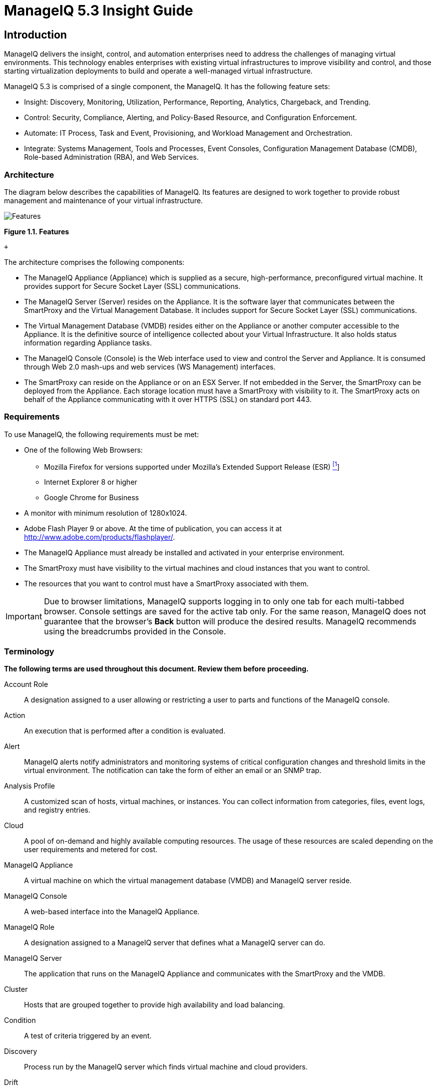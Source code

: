 = ManageIQ 5.3 Insight Guide

== Introduction

ManageIQ delivers the insight, control, and automation enterprises need to address the challenges of managing virtual environments. This technology enables enterprises with existing virtual infrastructures to improve visibility and control, and those starting virtualization deployments to build and operate a well-managed virtual infrastructure.

ManageIQ 5.3 is comprised of a single component, the ManageIQ. It has the following feature sets:

* Insight: Discovery, Monitoring, Utilization, Performance, Reporting, Analytics, Chargeback, and Trending.
* Control: Security, Compliance, Alerting, and Policy-Based Resource, and Configuration Enforcement.
* Automate: IT Process, Task and Event, Provisioning, and Workload Management and Orchestration.
* Integrate: Systems Management, Tools and Processes, Event Consoles, Configuration Management Database (CMDB), Role-based Administration (RBA), and Web Services.

=== Architecture

The diagram below describes the capabilities of ManageIQ. Its features are designed to work together to provide robust management and maintenance of your virtual infrastructure.

image:images/1845.png[Features]

*Figure 1.1. Features*

 +

The architecture comprises the following components:

* The ManageIQ Appliance (Appliance) which is supplied as a secure, high-performance, preconfigured virtual machine. It provides support for Secure Socket Layer (SSL) communications.
* The ManageIQ Server (Server) resides on the Appliance. It is the software layer that communicates between the SmartProxy and the Virtual Management Database. It includes support for Secure Socket Layer (SSL) communications.
* The Virtual Management Database (VMDB) resides either on the Appliance or another computer accessible to the Appliance. It is the definitive source of intelligence collected about your Virtual Infrastructure. It also holds status information regarding Appliance tasks.
* The ManageIQ Console (Console) is the Web interface used to view and control the Server and Appliance. It is consumed through Web 2.0 mash-ups and web services (WS Management) interfaces.
* The SmartProxy can reside on the Appliance or on an ESX Server. If not embedded in the Server, the SmartProxy can be deployed from the Appliance. Each storage location must have a SmartProxy with visibility to it. The SmartProxy acts on behalf of the Appliance communicating with it over HTTPS (SSL) on standard port 443.

=== Requirements

To use ManageIQ, the following requirements must be met:

* One of the following Web Browsers:
** Mozilla Firefox for versions supported under Mozilla's Extended Support Release (ESR) link:#ftn.idm226489409056[^[1]^]
** Internet Explorer 8 or higher
** Google Chrome for Business
* A monitor with minimum resolution of 1280x1024.
* Adobe Flash Player 9 or above. At the time of publication, you can access it at http://www.adobe.com/products/flashplayer/[http://www.adobe.com/products/flashplayer/].
* The ManageIQ Appliance must already be installed and activated in your enterprise environment.
* The SmartProxy must have visibility to the virtual machines and cloud instances that you want to control.
* The resources that you want to control must have a SmartProxy associated with them.

IMPORTANT: Due to browser limitations, ManageIQ supports logging in to only one tab for each multi-tabbed browser. Console settings are saved for the active tab only. For the same reason, ManageIQ does not guarantee that the browser's *Back* button will produce the desired results. ManageIQ recommends using the breadcrumbs provided in the Console.

=== Terminology

*The following terms are used throughout this document. Review them before proceeding.*

Account Role::
  A designation assigned to a user allowing or restricting a user to parts and functions of the ManageIQ console.
Action::
  An execution that is performed after a condition is evaluated.
Alert::
  ManageIQ alerts notify administrators and monitoring systems of critical configuration changes and threshold limits in the virtual environment. The notification can take the form of either an email or an SNMP trap.
Analysis Profile::
  A customized scan of hosts, virtual machines, or instances. You can collect information from categories, files, event logs, and registry entries.
Cloud::
  A pool of on-demand and highly available computing resources. The usage of these resources are scaled depending on the user requirements and metered for cost.
ManageIQ Appliance::
  A virtual machine on which the virtual management database (VMDB) and ManageIQ server reside.
ManageIQ Console::
  A web-based interface into the ManageIQ Appliance.
ManageIQ Role::
  A designation assigned to a ManageIQ server that defines what a ManageIQ server can do.
ManageIQ Server::
  The application that runs on the ManageIQ Appliance and communicates with the SmartProxy and the VMDB.
Cluster::
  Hosts that are grouped together to provide high availability and load balancing.
Condition::
  A test of criteria triggered by an event.
Discovery::
  Process run by the ManageIQ server which finds virtual machine and cloud providers.
Drift::
  The comparison of a virtual machine, instance, host, cluster to itself at different points in time.
Event::
  A trigger to check a condition.
Event Monitor::
  Software on the ManageIQ Appliance which monitors external providers for events and sends them to the ManageIQ server.
Host::
  A computer on which virtual machine monitor software is loaded.
Instance/Cloud Instance::
  A on-demand virtual machine based upon a predefined image and uses a scalable set of hardware resources such as CPU, memory, networking interfaces.
Managed/Registered VM::
  A virtual machine that is connected to a host and exists in the VMDB. Also, a template that is connected to a provider and exists in the VMDB. Note that templates cannot be connected to a host.
Managed/Unregistered VM::
  A virtual machine or template that resides on a repository or is no longer connected to a provider or host and exists in the VMDB. A virtual machine that was previously considered registered may become unregistered if the virtual machine was removed from provider inventory.
Provider::
  A computer on which software is loaded which manages multiple virtual machines that reside on multiple hosts.
Policy::
  A combination of an event, a condition, and an action used to manage a virtual machine.
Policy Profile::
  A set of policies.
Refresh::
  A process run by the ManageIQ server which checks for relationships of the provider or host to other resources, such as storage locations, repositories, virtual machines, or instances. It also checks the power states of those resources.
Resource::
  A host, provider, instance, virtual machine, repository, or datastore.
Resource Pool::
  A group of virtual machines across which CPU and memory resources are allocated.
Repository::
  A place on a datastore resource which contains virtual machines.
SmartProxy::
  The SmartProxy is a software agent that acts on behalf of the ManageIQ Appliance to perform actions on hosts, providers, storage and virtual machines.
  +
  The SmartProxy can be configured to reside on the ManageIQ Appliance or on an ESX server version. The SmartProxy can be deployed from the ManageIQ Appliance, and provides visibility to the VMFS storage. Each storage location must have a SmartProxy with visibility to it. The SmartProxy acts on behalf of the ManageIQ Appliance. If the SmartProxy is not embedded in the ManageIQ server, it communicates with the ManageIQ Appliance over HTTPS (SSL) on standard port 443.
SmartState Analysis::
  Process run by the SmartProxy which collects the details of a virtual machine or instance. Such details include accounts, drivers, network information, hardware, and security patches. This process is also run by the ManageIQ server on hosts and clusters. The data is stored in the VMDB.
SmartTags::
  Descriptors that allow you to create a customized, searchable index for the resources in your clouds and infrastructure.
Storage Location::
  A device, such as a VMware datastore, where digital information resides that is connected to a resource.
Tags::
  Descriptive terms defined by a ManageIQ user or the system used to categorize a resource.
Template::
  A template is a copy of a preconfigured virtual machine, designed to capture installed software and software configurations, as well as the hardware configuration, of the original virtual machine.
Unmanaged Virtual Machine::
  Files discovered on a datastore that do not have a virtual machine associated with them in the VMDB. These files may be registered to a provider that the ManageIQ server does not have configuration information on. Possible causes may be that the provider has not been discovered or that the provider has been discovered, but no security credentials have been provided.
Virtual Machine::
  A software implementation of a system that functions similar to a physical machine. Virtual machines utilize the hardware infrastructure of a physical host, or a set of physical hosts, to provide a scalable and on-demand method of system provisioning.
Virtual Management Database (VMDB)::
  Database used by the ManageIQ Appliance to store information about your resources, users, and anything else required to manage your virtual enterprise.
Virtual Thumbnail::
  An icon divided into smaller areas that summarize the properties of a resource.

=== About this Guide

This Guide includes the following sections:

* _Common Infrastructure_ and _Cloud Controls_ describes the management of infrastructure items, reporting, and the search functionality available with ManageIQ.
* _Infrastructure_ tells you how to analyze and manipulate the Hosts, Providers, Clusters, Resource Pools, Datastores, and Repositories in your environment.
* _Cloud_ tells you how to manage your cloud providers. Describing how to add, discover, refresh, tag, review and remove your chosen cloud provider. Cloud computing provides a set of pooled resources used to create a set of scalable virtual machine instances.
* _Capacity Planning_ shows how to use capacity, utilization, and optimization features. This book describes how ManageIQ server can collect and analyze capacity and utilization data from your virtual infrastructure. Use this data to understand the limitations of your current environment and plan for growth.
* _Cloud Intelligence_ shows the ways in which you can view and analyze the information that has been accumulated. This section provides information about how to supports better information technology decision making and predictions for future virtual machine management using Cloud Intelligence.

== Common Infrastructure and Cloud Controls

The user views resources in multiple ways through the console. Each type of resource provides different buttons in the main tool bar. For all infrastructure items, users can:

* Change views
* Sort
* Create a report
* Search by collected data

image:images/2180.png[The Infrastructure User Interface]

*Figure 2.1. The Infrastructure User Interface*

 +

1.  Taskbar buttons
2.  View buttons
3.  Infrastructure Report outputs
4.  Advanced Search button
5.  Navigation bar
6.  Sort dropdown
7.  Main area

=== Changing Views

The *Configuration* page enables the user to set default views for different resources. However, the view is also controlled from the *Infrastructure* or *Cloud* items page. All *Infrastructure* or *Cloud* items have the same buttons for the different views available.

1.  Hover over *Infrastructure* or *Clouds* and click the page for the type of item to view.
2.  Click the appropriate button for the view.
* Click *image:images/2020.png[the Grid View icon]* for Grid View.
* Click *image:images/2021.png[the Tile View icon]* for Tile View.
* Click *image:images/2022.png[the List View icon]* for List View.

=== Sorting Infrastructure Items

Each item has different parameters to sort. For example, sort *Hosts* by SmartProxy version, or sort a *Datastore* by free space.

1.  Hover over *Infrastructure* or *Clouds* and click the page for the type of item to sort.
2.  Click the *Sort by* dropdown.
3.  Click the attribute to sort. The options presented depend on the type of configuration item selected.

=== Creating an Infrastructure Report

Create a quick report of infrastructure items in CSV, TXT, or PDF formats.

1.  Hover over *Infrastructure* or *Clouds* and click the page of the item for report generation.
2.  Click the *Download* button for the type of report.
* Click image:images/2132.png[image] *(Download this report in TXT format)* for a text file.
* Click image:images/2133.png[image] *(Download this report in CSV format)* for a csv file.
* Click image:images/2134.png[image] *(Download this report in PDF format)* for a PDF file.

=== Searching by Name

A search bar to the right of the taskbar on the *Providers*, *Clusters*, *Hosts*, and *Resource Pools* pages provide a method to enter names, or parts of names, for searching. Search for items in the following ways:

1.  Type characters that are included in the name. For example, if you type `sp1`, all names that include `sp1` appear such as `Windows2003sp1` and `Sp1clone`.
2.  Use an asterisk ("`*`") after the desired search term to search for names that begin with specific characters. For example, type `v*` to find all names that begin with the letter `v`.
3.  Use an asterisk ("`*`") before the desired search term to search for names that end with specific characters. For example, type `*sp2` to find all names that end with `sp2`.
4.  Erase all characters from the search box to go back to viewing all virtual machines.

1.  Hover over *Infrastructure* or *Clouds* and navigate to either the *Providers*, *Clusters*, *Hosts*, or *Resource Pools* page.
2.  In the *Name Filter* bar in the upper right corner of the window, type your criteria.
+
image:images/2181.png[image]
3.  Click image:images/2135.png[image] *(Search by Name within results)*, or press Enter.
4.  Type in another criterion to filter on what is currently displayed.
5.  Click image:images/2135.png[image] *(Search by Name within results)*, or press Enter.

=== Advanced Searching

Use ManageIQ's advanced filtering capabilities to do the following.

* Search by any information that has been discovered or collected using SmartState Analysis and by Company and System Tags that you have assigned.
* Import a filter used in a report.
* Save a search to be used again.

==== Searching for Infrastructure Items with Advanced Search

1.  Hover over *Infrastructure* or *Clouds* and click the page of the type of item to search.
2.  Click image:images/2125.png[image] *(Advanced Search)* to open the expression editor.
3.  Use the expression editor to choose the appropriate options for the search criteria. Different options appear based on the chosen criteria.
* Click *Field* to create criteria based on field values.
+
image:images/2183.png[image]
* Click *Count of* to create criteria based on the count of something, such as the number of snapshots for a virtual machine, or the number of virtual machines on a host.
+
image:images/2184.png[image]
* Click *Tag* to create criteria based on tags assigned to your resources.
+
image:images/2185.png[image]
* Click *Registry* to create criteria based on registry values.
+
image:images/2186.png[image]
* Click *Find* to seek a particular value and check a property.
+
image:images/2187.png[image]
4.  Make any edits for the current expression.
* Click image:images/1899.png[image] *(Undo the previous change)* to remove a change.
* Click image:images/1900.png[image] *(Redo the previous change)* to redo the change.
* Click image:images/1901.png[image] *(AND with a new expression element)* to create a logical AND with a new expression element.
* Click image:images/1902.png[image] *(OR with a new expression element)* to create a logical OR with a new expression element.
* Click image:images/1903.png[image] *(Wrap this expression element with a NOT)* to create a logical NOT on an expression element or to exclude all the items that match the expression.
* Click image:images/1904.png[image] *(Remove this expression element)* to take out the current expression element.
5.  Click image:images/1863.png[image] *(Commit expression element changes)* to add the expression or click image:images/1904.png[image] *(Discard expression element changes)* to remove changes.
6.  Click *Apply*.

==== Saving an Advanced Search

1.  Create an Advanced Search expression.
2.  Click *Save*.
3.  Type the a name for the search expression in *Save this search as*.
+
*Note*
+
The default title depends on the configuration item you have chosen.
4.  Click *Save*.

==== Loading a Report Filter or Search Expression

1.  Hover over *Infrastructure* or *Cloud* and click the page of the type of item to search.
2.  Click image:images/2306.png[image] *(Advanced Search)* to open the expression editor.
3.  Click *Load*.
4.  Select either a saved virtual machine search or a virtual machine report filter.
+
*Note*
+
The items you can choose to select depend on the type of resource you are searching for.
5.  Click *Load*.
6.  Click *Apply*.

== Infrastructure

Use the *Infrastructure* pages to view and collect information from your providers, clusters, hosts, and resource pools.

=== Providers

A provider is a server with software to manage multiple virtual machines that reside on multiple hosts. The *Providers* page, found under the Infrastructure tab, displays all discovered or added providers in your enterprise.

NOTE: Any applied filters will be in effect on this page.

Use the *Providers* taskbar to manage the existence of your providers and to initiate a refresh of them. These buttons are used to manage multiple providers at one time. To manage one provider, click on that item in the main area of the screen.

Console uses virtual thumbnails to describe providers. Each thumbnail contains four quadrants by default. This enables a user to glance at a provider for a quick view of its number of hosts and authentication status.

image:images/2189.png[image]

1.  Top left quadrant: Number of hosts
2.  Bottom left quadrant: Management system software
3.  Top right quadrant: For future use
4.  Bottom right quadrant: Authentication status

[width="100%",cols="<25%,<75%",options="header",]
|============================================================================================================
|Icon |Description
|image:images/2190.png[image] |Validated: Valid authentication credentials have been added.
|image:images/2191.png[image] |Invalid: Authentication credentials are invalid.
|image:images/2192.png[image] |Unknown: Authentication status is unknown or no credentials have been entered.
|============================================================================================================

==== Adding a Provider

After initial installation and creation of a ManageIQ environment, you can add providers to the appliance.

1.  Navigate to *Infrastructure* → *Providers*.
2.  Click image:images/1847.png[image] *(Configuration)*, then click image:images/1848.png[image] *(Add a New Infrastructure Provider)*.
3.  Type in the *Name* of the provider to add. The *Name* is how the device is labeled in the console.
4.  Select the *Type* of provider: *Red Hat Enterprise Virtualization Manager* or *VMware vCenter*.
5.  Type in the *Host Name*, and *IP Address* of the provider to add.
6.  For Red Hat Enterprise Virtualization providers, enter the *API Port* if your provider uses a non-standard port for access.
7.  If you have multiple zones, select the appropriate one from *Zone*.
8.  Type in a *User ID* and *Password* with administrator privileges to the provider. To refresh a provider, these credentials are required.
9.  Click *Validate* to confirm that the user and password connects.
10. Click *Save*.

ManageIQ adds a new provider. Use this provider for virtual machine provisioning.

NOTE: To obtain historical Capacity and Utilization (C & U) data for Red Hat Enterprise Virtualization Manager, you will need to add credentials for the Red Hat C & U Database. Once discovered, and set up for C & U in ManageIQ, you can use ManageIQ to collect C & U from this point forward. For further information, refer to _Chapter 4. Data Collection Setup and Reports Installation_ in the _Red Hat Enterprise Virtualization 3.1 Installation Guide_.

==== Discovering Providers

After initial creation of a ManageIQ environment, discover the providers in your environment. To do this, use ManageIQ's ability to discover using a range of IP addresses.

1.  Navigate to *Infrastructure* → *Providers*.
2.  Click image:images/1847.png[image] *(Configuration)*, then click image:images/2119.png[image] *(Discover Infrastructure Providers)*.
3.  Check the type of provider to discover.
+
image:images/2195.png[image]
4.  Type in a *Subnet Range* of IP addresses staring with a *From Address* and ending with a *To Address*. The cursor automatically advances as you complete each octet.
+
image:images/2196.png[image]
5.  Click *Start* to confirm the discovery process.

The server searches for computers running supported providers. When available, the new providers display. These providers are named using a Hostname and IP address. To make them identifiable, edit the basic information for each provider.

==== Refreshing Providers

Refresh a provider to find other resources related to it. Use *Refresh* after initial discovery to get the latest data about the provider and the virtual machines it can access. Ensure the provider has credentials to do this. If the providers were added using *Discovery*, see _Editing Provider Information_.

1.  Navigate to *Infrastructure* → *Providers*.
2.  Check the providers to refresh.
3.  Click image:images/1847.png[image] *(Configuration)*, and then image:images/2003.png[image] *(Refresh Relationships and Power States)*.
4.  Click *OK* to confirm.

==== Tagging Multiple Providers

Apply tags to all providers to categorize them together at the same time. Before assigning tags, create them using instructions in the _ManageIQ Settings and Operations Guide_.

1.  Navigate to *Infrastructure* → *Providers*.
2.  Check the providers to tag.
3.  Click image:images/1941.png[image] (*Policy*), and then image:images/2158.png[image] (*Edit Tags*).
4.  Select a customer tag from the first dropdown, and then a value for the tag.
+
image:images/2194.png[image]
5.  Select more tags or click *Save* to save your changes.

==== Viewing a Provider

From a list of providers, you can review a specific provider by clicking on it. This displays various options to access provider information.

image:images/2197.png[Provider Management Screen]

*Figure 3.1. Provider Management Screen*

 +

1.  Provider Taskbar: Choose between Configuration, Policy and Monitoring options for the selected provider
2.  Provider Summary: Displays provider summary such as Properties, Relationships, and Smart Management
3.  Provider Summary View: Choose between graphical or text view of the provider summary
4.  Provider Summary PDF: Generates provider summary in PDF format
5.  Provider Accordion: Displays details about Properties and Relationships for the selected provider

==== Editing Provider Information

Edit information about a provider such as the name, IP address, and login credentials.

1.  Navigate to *Infrastructure* → *Providers*.
2.  Click the provider to edit.
3.  Click image:images/1847.png[image] *(Configuration)*, and then image:images/1851.png[image] *(Edit Selected Infrastructure Provider)*.
4.  In *Basic Info*, edit the following:
* Use *Name* to set an easily identifiable name for the provider.
* Use *Host Name* to specify the hostname for the device.
* Use *IP Address* to set the IP address for communication with the provider.
* You cannot change the *Type* of provider.
* Edit the *API Port* if your provider uses a non-standard port for access.
* Use *Zone* to isolate traffic and provide load balancing capabilities. Specify the *Zone* this ManageIQ Appliance is a member. At startup, the zone is set to *Default*.
5.  Use *Credentials* to provide login credentials required for the provider.
+
image:images/2198.png[image]
* Use *User ID* to specify a login name.
* Use *Password* to specify the password for the *User ID*.
* Use *Verify Password* to confirm the password.
6.  Click *Validate* to confirm the user and password connects.
7.  Click *Save*.

NOTE: To obtain historical Capacity and Utilization (C & U) data for Red Hat Enterprise Virtualization Manager, you will need to add credentials for the Red Hat C & U Database. Once discovered, and set up for C & U in ManageIQ, you can use ManageIQ to collect C & U from this point forward. For further information, refer to _Chapter 4. Data Collection Setup and Reports Installation_ in the _Red Hat Enterprise Virtualization 3.1 Installation Guide_.

==== Removing Providers

If a provider has been decommissioned or requires some troubleshooting, it might require deletion from the VMDB.

1.  Navigate to *Infrastructure* → *Providers*.
2.  Check the Providers to delete.
3.  Click image:images/1847.png[image] *(Configuration)*, and then image:images/2157.png[image] *(Remove Infrastructure Providers from the VMDB)*.
4.  Click *OK* to confirm.

==== Viewing the Provider Timeline

View the timeline of events for the virtual machines registered to a provider.

1.  Navigate to *Infrastructure* → *Providers*.
2.  Click a provider.
3.  Click image:images/1994.png[image] *(Monitoring)*, and then image:images/1995.png[image] *(Show Timelines for this Provider)* from the taskbar, or from the provider accordion, click *Properties* → *Timeline*.
4.  From *Options*, customize the period of time to display and the types of events to see.
+
image:images/2200.png[image]
* Use *Show* to select regular Management Events or Policy Events.
* Use the *Interval* dropdown to select hourly or daily data points.
* Use *Date* to type the date for the timeline to display.
* If you select to view a daily timeline, use *Show* to set how many days back to go. The maximum history is 31 days.
* The three *Event Group* dropdowns allow you to select different groups of events to display. Each has its own color.
* From the *Level* dropdown, select a *Summary* event, or a *Detail* list of events. For example, the detail level of a *Power On* event might include the power on request, the starting event, and the actual *Power On* event. If you select *Summary*, only the Power On event displays in the timeline.

The timeline is displayed. To see more details about an item in the timeline, click on it. A balloon appears with a link to the resource.

==== Viewing Hosts and Clusters

Access a tree view of the hosts and clusters for a provider from the *Provider Summary*.

1.  Navigate to *Infrastructure* → *Providers*.
2.  Click the provider to view the hosts and clusters.
3.  Click on the *Relationships* accordion, then click *Hosts & Clusters*.

image:images/2201.png[image]

The hosts and clusters are displayed in a tree view. Hover over a host or virtual machines and its virtual thumbnail displays on the screen.

==== Viewing Virtual Machines and Templates

Access a tree view of the virtual machines and templates for a provider from the *Provider Summary*.

1.  Navigate to *Infrastructure* → *Providers*.
2.  Click the provider to view the virtual machines and templates.
3.  From accordion menu, click *Relationships*, then click *VMs & Templates*.

The virtual machines and templates are displayed in a tree view. Hover over a virtual machine or template and its virtual thumbnail displays on the screen.

=== Clusters

Clusters provide high availability and load balancing for a group of hosts. The *Clusters* page under *Infrastructure* displays the clusters discovered in your enterprise environment.

NOTE: Any filter applied will be in effect here.

image:images/2202.png[image]

Use the *Clusters Taskbar* to manage the analysis and tagging of your clusters. These buttons manage multiple clusters at one time. To manage one cluster, click on that cluster in the main area of the screen.

==== Performing SmartState Analysis on Clusters

Analyze a cluster to gather historical data to compare with previous points in time.

1.  Navigate to *Infrastructure* → *Clusters*.
2.  Check the clusters to analyze.
3.  Click image:images/1847.png[image] *(Configuration)*, and then image:images/2147.png[image] *(Perform SmartState Analysis)*.
4.  Click *OK* to confirm.

The SmartState Analysis begins and returns the current data.

==== Comparing Clusters

ManageIQ provides features to compare properties of clusters.

1.  Navigate to *Infrastructure* → *Clusters*.
2.  Check the Clusters to compare.
3.  Click image:images/1847.png[image] *(Configuration)*, and then image:images/2148.png[image] *(Compare selected Clusters)*. The comparison displays in a default expanded view and lists a limited set of properties.
+
image:images/2203.png[image]
4.  To delete a cluster from the comparison, click image:images/1861.png[image] *(Remove this Cluster from the Comparison)*.
5.  To go to a compressed view, click image:images/2024.png[image] *(Compressed View)*. To return to an expanded view, click image:images/2023.png[image] *(Expanded View)*.
6.  To change the base cluster that all other clusters compare to, click its label at the top of its column.
7.  To go to the cluster summary screen, click its virtual thumbnail or icon.
8.  There are three buttons in the taskbar to limit the type of views:
* Click image:images/2178.png[image] *(All attributes)* to see all attributes.
* Click image:images/2204.png[image] *(Attributes with different values)* to see only the attributes that are different across clusters.
* Click image:images/2148.png[image] *(Attributes with the same values)* to see only the attributes that are the same across clusters.
9.  To limit the mode of the view, there are two taskbar buttons.
* Click image:images/2022.png[image] *(Details Mode)* to see all details for an attribute.
* Click image:images/2025.png[image] *(Exists Mode)* to only see if an attribute exists compared to the base or not. This only applies to attributes that can have a Boolean property. For example, a user account exists or does not exist, or a piece of hardware that does or does not exist.

This creates a comparison between clusters. Export this data or create a report from your comparison for analysis using external tools.

===== Creating a Cluster Comparison Report

Create a quick report of to compare clusters in CSV, TXT, or PDF formats.

1.  Create the comparison to analyze.
2.  Click image:images/2107.png[image] *(Download)*.
3.  Click the output button for the type of report.
* Click image:images/2132.png[image] *(Download comparison report in TXT format)* for a text file.
* Click image:images/2133.png[image] *(Download comparison report in CSV format)* for a comma-separated file.
* Click image:images/2134.png[image] *(Download comparison report in PDF format)* for a PDF file.

==== Viewing a Cluster

You can click on a specific Cluster to view its details. The screen provides you with a Cluster Taskbar, a Cluster Accordion, and a Cluster Summary.

image:images/2206.png[Cluster Management Screen]

*Figure 3.2. Cluster Management Screen*

 +

1.  Cluster Taskbar: Choose between Configuration, Policy and Monitoring options for the selected Cluster
2.  Cluster Summary: See Cluster summary such as Relationships, Totals for Hosts, Totals for VMs
3.  Cluster Summary Views: Choose between graphical or text view of the cluster summary
4.  Cluster Summary PDF: Generates Cluster summary in PDF format
5.  Cluster Accordion: See details about Properties, Relationships, Storage Relationships for the selected Cluster

==== Tagging Clusters

Use tags to categorize clusters. Before assigning tags, create them using the instructions in the _ManageIQ Settings and Operations Guide_.

1.  Navigate to *Infrastructure* → *Clusters*.
2.  Check the Clusters to tag.
3.  Click image:images/1941.png[image] *(Policy)*, and then image:images/2158.png[image] *(Edit Tags)*.
+
image:images/2205.png[image]
4.  Select a customer tag from the first dropdown, and then a value for the tag.
5.  Select more tags or click *Save* to save your changes.

==== Viewing Capacity and Utilization Charts for a Cluster

View capacity and utilization for a cluster.

1.  Navigate to *Infrastructure* → *Clusters*.
2.  Click the Cluster to view Capacity and Utilization data.
3.  Click image:images/1994.png[image] *(Monitoring)*, and then image:images/1994.png[image] *(Utilization)* or from the accordion menu, click *Properties*, then *Capacity & Utilization*.
+
image:images/2208.png[image]
4.  From *Interval*, select to view hourly or daily data points and the dates to view data. Use *Group by* to group the lines by SmartTags. Use *Time Profiles* to select a time range for the data.

image:images/2209.png[image]

The *Capacity & Utilization* charts display.

NOTE: Daily charts only include full days of data. If a day does not include all the 24 data points for a day, the data does not show for that day.

==== Viewing Cluster Timeline

Use the cluster timeline to see a graphical depiction of operational and configuration events over time.

1.  Navigate to *Infrastructure* → *Clusters*.
2.  Click the cluster to view the timeline.
3.  Click image:images/1994.png[image] *(Monitoring)*, and then image:images/1994.png[image] *(Timelines)* or from the Cluster Accordion, click *Properties* → *Timeline*.
4.  From *Options*, customize the period of time to display, and the types of events to see.
+
image:images/2210.png[image]
* Use the *Interval* dropdown to select hourly or daily data points.
* Use *Date* to type the date for the timeline to display.
* If you select to view a daily timeline, use *Show* to set how many days back to go. The maximum history is 31 days.
* The three *Event Group* dropdowns allow the selection of different groups of events to display. Each has its own color.
* From the *Level* dropdown, select a *Summary* event if needed, or a *Detail* list of events. For example, the detail level of a *Power On* event might include the power on request, the starting event, and the actual *Power On* event. If you select *Summary*, the timeline only displays the Power On event.
5.  To see more detail on an item in the timeline, click on it. A balloon appears with a clickable link to the resource.

==== Detecting Drift on Clusters

Over time, a cluster's configuration might change. Drift is the comparison of a cluster to itself at different points in time. The cluster requires analysis at least twice to collect information. Detecting drift provides users with the following benefits:

* See the difference between the last known state of a cluster and its current state
* Review the configuration changes that happen to a particular cluster between multiple points in time.
* Capture the configuration drifts for a single cluster across a time period.

1.  Navigate to *Infrastructure* → *Clusters*.
2.  Click on the cluster to view drift.
3.  Click *Relationships* in the Cluster Accordion.
4.  Click *Drift History*.
5.  Check the analyses to compare.
6.  Click image:images/1946.png[image] *(Drift Analysis)* at the top of the screen. The results are displayed.
7.  Check the *Comparison* sections on the left to view in your comparison.
8.  Click the plus sign next to the section name to expand it.
* An item displayed on red text shows a change from the base analysis. An item displayed in black text shows no change from the base analysis.
* A image:images/2177.png[image] *(Changed from previous)* shows there has been a change since the last analysis.
* A image:images/2150.png[image] *(Same as previous)* means there has been no change since the last analysis.
* Click image:images/1861.png[image] *(Remove from drift)* at the bottom of a column to remove a specific analysis. The drift is then recalculated and the new results display.
9.  Click image:images/2023.png[image] *(Expanded View)* to see the expanded view. Click image:images/2024.png[image] *(Compressed View)* to compress the information.
10. Click the minus sign next to the section name to collapse it.
11. To limit the type of views, there are three buttons in the Taskbar.
* Click image:images/2178.png[image] *(All attributes)* to see all attributes of the sections selected.
* Click image:images/2204.png[image] *(Attributes with different values)* to see only the attributes different across drifts.
* Click image:images/2148.png[image] *(Attributes with the same values)* to see only the attributes the same across drifts.

The drift displays for your cluster. Download the data or create a report from the drift for analysis using external tools.

==== Creating a Drift Report for Clusters

Use the drift report feature to export information about your cluster's drift.

1.  Create a drift of a cluster.
2.  Click image:images/2107.png[image] *(Download)*.
3.  Click the output button for the type of report you want.
* Click image:images/2132.png[image] *(Download drift report in TXT format)* for a text file.
* Click image:images/2133.png[image] *(Download drift report in CSV format)* for a comma-separated file.
* Click image:images/2134.png[image] *(Download drift report in PDF format)* for a PDF file.

==== Removing Clusters

If a cluster has been decommissioned or requires troubleshooting, it might require removal from the VMDB.

1.  Navigate to *Infrastructure* → *Clusters*.
2.  Check the clusters to remove.
3.  Click image:images/1847.png[image] *(Configuration)*, and then image:images/2157.png[image] *(Remove Clusters from the VMDB)*.
4.  Click *OK* to confirm the removal of the clusters.

The clusters are deleted. Any virtual machines or hosts associated with these clusters remain, but are no longer associated with them.

=== Hosts

The *Hosts* page under *Infrastructure* displays the hosts discovered in your enterprise environment.

NOTE: Any applied filters will be in effect here.

image:images/2212.png[image]

After adding or sorting your hosts, click on one to examine it more closely and see its virtual machines, SmartProxy settings, and properties.

image:images/2222.png[image]

1.  Top left quadrant: Number of virtual machines on this host
2.  Bottom left quadrant: Virtual machine software
3.  Top right quadrant: Power state of host
4.  Bottom right quadrant: Authentication status

[width="100%",cols="<25%,<75%",options="header",]
|============================================================================================================
|Icon |Description
|image:images/2190.png[image] |Validated: Valid authentication credentials have been added.
|image:images/2191.png[image] |Invalid: Authentication credentials are invalid
|image:images/2192.png[image] |Unknown: Authentication status is unknown or no credentials have been entered.
|============================================================================================================

==== Filtering Hosts

The Host Filter accordion is provided to easily navigate through the hosts. Use the ones provided or create your own. In addition, you can set a default filter.

===== Setting a Default Host Filter

Set the default filter for viewing your hosts.

1.  From the *Filters* accordion on the left, click on the filter to use.
2.  Click *Set Default* at the top of the filters list.

The default filter is set and marked by a green star next to its name.

===== Creating a Host Filter

Create a filter for viewing you hosts.

1.  Navigate to *Infrastructure* → *Hosts*.
2.  Click image:images/2125.png[image] *(Advanced Search)* to open the expression editor.
3.  Use the expression editor to choose the appropriate options for your criteria.
4.  Click *Save*.
5.  Type in a name for the search expression in *Save this search as*.
+
*Note*
+
This title depends on the type of resource you are searching.
6.  Click *Save*.

The filter is saved and displays in the *My Filters* area of the *Filter* accordion.

==== Performing SmartState Analysis on Hosts

Perform a SmartState Analysis on a host to collect additional information about it, such as patches, CPU, and memory.

NOTE: `root` or administrator credentials are required to get patch information.

1.  Navigate to *Infrastructure* → *Hosts*.
2.  Check the hosts to analyze.
3.  Click image:images/1847.png[image] *(Configuration)*, and then image:images/2147.png[image] *(Perform SmartState Analysis)*.
4.  Click *OK* to confirm.

==== Comparing Hosts

ManageIQ allows you to compare hosts and check operating systems, host software and version information, and hardware.

1.  Navigate to *Infrastructure* → *Hosts*.
2.  Check the hosts to compare.
3.  Click image:images/1847.png[image] *(Configuration)*, and then image:images/2148.png[image] *(Compare selected Hosts)*. The comparison displays in a default expanded view, which lists a limited set of properties.
4.  To remove a host from the comparison, click image:images/1861.png[image] *(Remove this Host from the comparison)* at the bottom of the column.
5.  To go to a compressed view, click image:images/2024.png[image] *(Compressed View)*. To return to an expanded view, click image:images/2023.png[image] *(Expanded View)*.
6.  To limit the mode of the view, there are two buttons in the Taskbar.
* Click image:images/2022.png[image] *(Details Mode)* to see all details for an attribute.
* Click image:images/2025.png[image] *(Exists Mode)* to limit the view to if an attribute exists compared to the base or not. This only applies to attributes that can have a Boolean property. For example, a user account exists or does not exist, or a piece of hardware that does or does not exist.
7.  To change the base host that compare to the other hosts, click its label at the top of its column.
8.  To go to the summary screen for a host, click its Virtual Thumbnail or icon.

ManageIQ allows you to fine tune your comparison by selecting categories to compare.

===== Host Comparison Sections

[width="100%",cols="<50%,<50%",options="header",]
|================================================================================================================================================
|Section |Description
|Host Properties |Use this section to see basic information of the host, such as hostname, product, build number, hardware, and network adapters.
|Security |Use this to see users and groups for the host, and firewall rules.
|Configuration |Use this to see the operating system, applications, services, patches, vSwitches, vLANS, and advanced settings.
|My Company Tags |Use this to see all tags.
|================================================================================================================================================

===== Using the Host Comparison Sections

The following procedure describes how to use the host comparison sections.

1.  On the left of a comparison screen, select what categories of properties to display.
2.  Click the plus sign next to the sections name to expand it.
3.  The following descriptions pertain to the *Expanded View* image:images/2023.png[image] . Either the value of a property or an icon representing the property displays depending on the properties type.
* A property displayed in the same color as the base means that the compared host matches the base for that property.
* A property displayed in a different color from the base means that the compared host does not match the base for that property.
4.  If you are in the *Compressed View* image:images/2024.png[image] , the values of the properties do not display. All items are described by the icons shown below.
* A image:images/2150.png[image] *(checkmark)* means the compared host matches the base for that property. Hover over it and the value of the property displays.
* A image:images/2151.png[image] *(x)* means the compared host does not match the base for that property. Hover over it and the value of the property displays.
5.  Click the plus sign next to the section name to collapse it.

This comparison is viewable in multiple ways. Export the data or create a report from your comparison for analysis using external tools.

===== Creating a Host Comparison Report

Create a quick report to compare clusters in CSV, TXT, or PDF formats.

1.  Create the comparison to analyze.
2.  Click image:images/2107.png[image] *(Download)*.
3.  Click the output button for the type of report.
* Click image:images/2132.png[image] *(Download comparison report in TXT format)* for a text file.
* Click image:images/2133.png[image] *(Download comparison report in CSV format)* for a comma-separated file.
* Click image:images/2134.png[image] *(Download comparison report in PDF format)* for a PDF file.

==== Refreshing Multiple Hosts

Manually refresh a host for its properties and related infrastructure components.

1.  Navigate to *Infrastructure* → *Hosts*.
2.  Check the hosts to refresh.
3.  Click image:images/1847.png[image] *(Configuration)*, and then image:images/2003.png[image] *(Refresh Relationships and Power States)*.
4.  Click *OK* to confirm.

When a host is refreshed and a new virtual machine is discovered on that host, ManageIQ checks to see if the virtual machine is already registered with another host. If this is the case, the host that the virtual machine is associated with switches to the new host. If the SmartProxy is monitoring a provider, this happens automatically. If not, the next refresh of the host addresses this.

==== Discovering Multiple Hosts

If not using a provider, use ManageIQ's Discovery to find hosts in your environment within a range of IP addresses.

1.  Navigate to *Infrastructure* → *Hosts*.
2.  Click image:images/1847.png[image] *(Configuration)*, then click image:images/2119.png[image] *(Discover Hosts)*.
3.  Check the types of hosts to discover, ESX or IPMI.
4.  Type in a range of *IP Addresses*.
+
image:images/2213.png[image]
5.  Click *Start*.

ManageIQ searches for the supported hosts. When available, the new hosts display. They are named by hostname and IP address. To make them identifiable, edit the basic information for each host.

==== Adding a Single Host

To analyze a host for more detailed information, add it to the VMDB first. If the host has not been found during *Host Discovery* or *Provider Refresh*, and the host's IP address is known, use the *Add a New Host* button.

1.  Navigate to *Infrastructure* → *Hosts*.
2.  Click image:images/1847.png[image] *(Configuration)*, then click image:images/1848.png[image] *(Add a new Host)*.
3.  Type the *Name*, *Host Name*, and *IP Address* of the host to add. *Name* is how the device is labeled in the console. Select the type of operating system from the *Host Platform* dropdown. If the Host has been found during *Discovery* or *Refresh* and the host's operating system has been identified, the *Host Platform* selector remains disabled. If adding an IPMI server for provisioning, add in the IP address of that host.
+
image:images/2214.png[image]
4.  In the *Credentials* box, the *Default* tab provides fields to type a user name with elevated security credentials and the user's password. If using domain credentials, the format for *User ID* is in the format of _`[domainname]`_\_`[username]`_. On ESX hosts, if the SSH login is disabled for the *Default* user, type in a user with remote login access on the *Remote Login* tab.
+
image:images/2215.png[image]
5.  Click *Validate* to check the credentials.
6.  Click *Save*.

==== Editing Hosts

If multiple hosts have the same settings or credentials, edit them at the same time.

1.  Navigate to *Infrastructure* → *Hosts*.
2.  Click image:images/1847.png[image] *(Configuration)*.
3.  Check the Hosts to edit.
4.  Click image:images/1851.png[image] *(Edit Selected Hosts)*.
5.  Use *Credentials* to provide login credentials required for this host.
+
image:images/2216.png[image]
* On the *Default* tab, type a user name with elevated security credentials and the users password. If you are using domain credentials, the format for User ID must be in the format of _`[domainname]`_\_`[username]`_.
* On ESX hosts, if SSH login is disabled for the *Default* user, type in a user with remote login access on the *Remote Login* tab. If this is not supplied, *Default* credentials will be used.
* Use *Web Services* to supply credentials for any web service calls made directly to the host system. If this is not supplied, *Default* credentials are used.
+
*Note*
+
Login credentials are required for performing SmartState Analysis on the host's virtual machines and templates.
+
For each type of credential used, the following information is required:
** Use *User ID* to specify a login ID.
** Use *Password* to specify the password for the User ID.
** Use *Verify Password* to confirm the password.
6.  Test the credentials by using the *Select Host to validate against* drop down and click *Validate*.
7.  Click *Save*.

==== Viewing a Host

You can click on a specific host to review it. The screen shows a Host Virtual Thumbnail, a Host Taskbar, a Host Accordion, and a Host Summary.

image:images/2218.png[Host Management Screen]

*Figure 3.3. Host Management Screen*

 +

1.  Host Task Bar: Use the Host Taskbar to take actions on the selected host
2.  Host Summary: Use the Host Summary to see the properties of a host, drill down to a hosts information, and, view its installed virtual machines.
3.  Host Summary Views: Choose between graphical or text view of the provider summary
4.  Host PDF: Generates Host summary in PDF format
5.  Host Accordion: See details about Properties, Relationships, Security and Configuration for the selected Host

==== Tagging Multiple Hosts

To categorize hosts together, apply tags to multiple hosts at the same time. Before assigning tags, create them using the instructions in the _ManageIQ Settings and Operations Guide_.

1.  Navigate to *Infrastructure* → *Hosts*.
2.  Check the hosts to tag.
3.  Click image:images/1941.png[image] *(Policy)*, and then image:images/2158.png[image] *(Edit Tags)*.
4.  Select a customer tag from the first dropdown, and then a value for the tag.
+
image:images/2217.png[image]
5.  Select more tags or click *Save* to save your changes.

==== Removing Hosts

If a host is decommissioned or requires troubleshooting, it might require removal from the VMDB.

1.  Navigate to *Infrastructure* → *Hosts*.
2.  Check the hosts to remove.
3.  Click image:images/1847.png[image] *(Configuration)*, and then image:images/2157.png[image] *(Remove Hosts from the VMDB)*.
4.  Click *OK* to confirm the host deletion.

The hosts are removed. The virtual machines remain in the VMDB, but are no longer associated with their respective hosts.

==== Refreshing Relationships and Power States for a Host

Refresh the relationships and power states of the items associated with your hosts from the Host Taskbar.

NOTE: `root` or administrator credentials are required to get patch information.

1.  Navigate to *Infrastructure* → *Hosts*.
2.  Click on the host to refresh.
3.  Click image:images/1847.png[image] *(Configuration)*, and then image:images/2003.png[image] *(Refresh Relationships and Power States)* on the Host Taskbar.

ManageIQ determines the state (running, stopped, or paused) of all virtual machines registered to the host.

==== Viewing Capacity and Utilization Charts for a Host

View Capacity & Utilization data for hosts that are part of a cluster.

NOTE: Your ManageIQ server requires network visibility to the provider assigned the *Server Role* of *Capacity & Utilization Collector* to enable this feature. Refer to the _ManageIQ Settings and Operations Guide_ for more information.

1.  Navigate to *Infrastructure* → *Hosts*.
2.  Click the Host to view capacity data.
3.  Click image:images/1994.png[image] *(Monitoring)*, and then image:images/1994.png[image] *(Utilization)* or from the Host accordion, click *Properties* → *Capacity & Utilization*.
4.  From *Interval*, select to view hourly or daily data points and the dates to view data. Use *Group by* to group the lines by SmartTags. Use *Time Profiles* to select a time range for the data.
+
image:images/2220.png[image]

image:images/2221.png[image]

The charts are displayed for CPU, memory, disk, network, and running virtual machines.

NOTE: Daily charts only include full days of data. If a day does not include all the 24 data points for a day, the data does not show for that day.

==== Viewing the Host Timeline

View the timeline of events for the virtual machines registered to a host.

1.  Navigate to *Infrastructure* → *Hosts*.
2.  Click the Host to view the timeline.
3.  Click image:images/1994.png[image] *(Monitoring)*, and then image:images/1995.png[image] *(Timelines)* or from the Host Accordion, click *Properties* → *Timelines*.
4.  From *Options*, customize the period of time to display and the types of events to see.
* Use *Show* to select types of events to show on the timeline.
* Use the *Interval* dropdown to select hourly or daily data points.
* Use *Date* to type the date the timeline displays.
* If you select to view a daily timeline, use *Show* to set how many days back to go. The maximum history is 31 days. If selecting *Hourly*, select the interval to see.
* From the *Level* dropdown, select either a *Summary* event or a *Detail* list of events. For example, the detail level of a *Power On* event might include the power on request, the starting event, and the actual *Power On* event. If you select *Summary*, only the Power On event appears in the timeline.
* The three *Event Group* dropdowns allow selection of different groups of events to display. Each group has its own color.
5.  To see more detail on an item in the timeline, click on it. A balloon appears with a clickable link to the resource.

==== Host Virtual Summary

Clicking on a specific host shows the Hosts Virtual Thumbnail and an _operating system-sensitive_ screen of host information, called the Host Summary. Where applicable, click on a subcategory of the Host Summary to see more detail on that section.

A *Refresh* provides some basic information on the Host. To get more detail, enter credentials for the host and perform a SmartState Analysis.

The Summary divides into the following categories.

* *Properties* include information such as base operating system, hostname, IP addresses, devices attached to the system, and storage adapters. Some categories can be clicked on for additional detail. For example, click *Network* to view the network adapters connected to the host.
+
image:images/2227.png[image]
* *Relationships* include information on the provider, cluster, datastores, resource pools, and installed virtual machines.
+
image:images/2228.png[image]
* *Security* shows the number of users, groups, patches installed, and firewall rules on the host. Click on any of these items to see further details.
+
*Note*
+
Run a SmartState Analysis on the host to retrieve this information.
* *Storage Relationships* shows the relationship the host has to LUNs, volumes, and file shares. The *Storage Inventory Role* must be enabled in the zone for these items to be populated.
* *Configuration* shows the number of packages and services installed. Click on any of these items to see more details.
+
*Note*
+
Run a SmartState Analysis on the host to retrieve this information.
+
image:images/2230.png[image]
* *Smart Management* shows all tags assigned to this host.
* *Authentication Status* shows all the types of credentials entered for this host and the whether those credentials are valid.

==== Viewing Host Device Information

Access information on the hardware devices including processor, CPU type and speed, and memory for each host.

1.  Navigate to *Infrastructure* → *Hosts*.
2.  Click the host to view the network information.
3.  From the Host Accordion, click *Properties* → *Devices*.

==== Viewing Host Network Information

Access information on networking including switches, network interfaces, and local area networks for each host.

1.  Navigate to *Infrastructure* → *Hosts*.
2.  Click the host to view the network information.
3.  From the Host Accordion, click *Properties* → *Network*.

image:images/2231.png[image]

==== Viewing Storage Adapters

Access information on the storage adapters including storage type for each host.

1.  Navigate to *Infrastructure* → *Hosts*.
2.  Click the host to view the network information.
3.  From the Host Accordion, click *Properties* → *Storage Adapters*.

image:images/2232.png[image]

==== Detecting Drift on Hosts

Over time, the configuration of a Host might change. Drift is the comparison of a host to itself at different points in time. The host requires analysis at least twice to collect information. Detecting drift provides you the following benefits:

* See the difference between the last known state of a host and its current state.
* Review the configuration changes that happen to a particular host between multiple points in time.
* Capture the configuration drifts for a single host across a time period.

1.  Navigate to *Infrastructure* → *Hosts*.
2.  Click on the host to view drift.
3.  Click *Relationships* in the Host Accordion.
4.  Click *Drift History*.
5.  Check the analyses to compare.
6.  Click image:images/1946.png[image] *(Drift)* at the top of the screen. The results display.
7.  Check the *Comparison* sections on the left to view in your comparison.
8.  Click *Apply*.
9.  Click the plus sign next to the sections name to expand it.
* An item displayed on red text shows a change from the base analysis. An item displayed in black text shows no change from the base analysis.
* A image:images/2177.png[image] *(Changed from previous)* shows a change since the last analysis.
* A image:images/2150.png[image] *(Same as previous)* means no change since the last analysis.
* Click image:images/1861.png[image] *(Remove from drift)* at the bottom of a column to remove a specific analysis. The drift recalculates and the new results display.
10. Click image:images/2023.png[image] *(Expanded View)* to see the expanded view. Click image:images/2024.png[image] *(Compressed View)* to compress the information.
11. Click the minus sign next to the sections name to collapse it.
12. To limit the type of views, you have three buttons in the Taskbar.
* Click image:images/2178.png[image] *(All attributes)* to see all attributes of the sections you selected.
* Click image:images/2204.png[image] *(Attributes with different values)* to see only the attributes that are different across the drifts.
* Click image:images/2148.png[image] *(Attributes with the same values)* to see only the attributes that are the same across drifts.

The drift comparison displays. Download the data or create a report from your drift for analysis using external tools.

==== Creating a Drift Report for Hosts

Use the drift report feature to export information about your host's drift.

1.  Create the comparison to analyze.
2.  Click image:images/2107.png[image] *(Download)*.
3.  Click the output button for the type of report.
* Click image:images/2132.png[image] *(Download drift report in TXT format)* for a text file.
* Click image:images/2133.png[image] *(Download drift report in CSV format)* for a comma-separated file.
* Click image:images/2134.png[image] *(Download drift report in PDF format)* for a PDF file.

=== Virtual Machines

The heterogeneous virtual machine container and guest support combined with the ability to analyze information inside the virtual machine - such as disk space, patch level or installed applications - provides in-depth information across the virtual environment. This rich set of information enables ManageIQ users to improve problem resolution times and effectively manage virtual machines.

The *Virtual Machines* pages display all virtual machines that were discovered by your Server. Note that if you have applied a filter to a user, it will be in effect here. The *Virtual Machines* taskbar is a menu driven set of buttons that provide access to functions related to virtual machines.

image:images/2124.png[image]

1.  History button
2.  Refresh screen button
3.  Taskbar
4.  Name search bar/Advanced Search button
5.  View buttons
6.  Download buttons
7.  Navigation bar
8.  Sort dropdown
9.  Main area in Grid View
10. Provider/Filter Navigation

The console uses *Virtual Thumbnails* to describe virtual machines and templates. Each thumbnail contains four quadrants by default. This allows you to glance at a virtual machine for a quick view of its contents.

image:images/2137.png[image]

1.  Top left quadrant: Operating system of the Virtual Machine
2.  Bottom left quadrant: Virtual Machine Hosts software
3.  Top right quadrant: Power state of Virtual Machine or Status icon
4.  Bottom right quadrant: Number of Snapshots for this Virtual Machine

[width="100%",cols="<25%,<75%",options="header",]
|=================================================================================================================
|Icon |Description
|image:images/2138.png[image] |Template: Virtual Template
|image:images/2139.png[image] |Retired: Virtual Machine has been retired
|image:images/2140.png[image] |Archived: Virtual Machine has no Host or Datastore associated with it.
|image:images/2141.png[image] |Orphaned: Virtual Machine has no Host but does have a Datastore associated with it.
|image:images/2142.png[image] |Disconnected: Virtual Machine is disconnected.
|image:images/2143.png[image] |On: Virtual Machine is powered on.
|image:images/2144.png[image] |Off: Virtual Machine is powered off.
|image:images/2145.png[image] |Suspended: Virtual Machine has been suspended.
|=================================================================================================================

The *Virtual Machines* page has three accordions organizing your virtual machines and templates in different ways. All of these accordions share a set of common controls

* Use *VMs and Templates* to view your virtual machines and templates organized by Provider. In addition, you can see archived and orphaned items here.
* Use the *VMs* to view, apply filters, and collect information about all of your virtual machines.
* Use *Templates* to view, apply filters, and collect information about all of your templates.

Through the console, you are able to view your virtual machines in multiple ways. For your virtual machines, you can:

* Filter virtual machines
* Change views
* Sort
* Create a report
* Search by MyTags
* Search by collected data

==== Filtering Virtual Machines and Templates

The *Virtual Machine Filter* accordion is provided so that you can easily navigate through groups of virtual machines. You can use the ones provided or create your own through *Advanced Filtering* capabilities.

1.  Navigate to *Infrastructure* → *Virtual Machines*.
2.  Go to the *VMs* or *Templates* accordion.
3.  Click on the desired filter from the left pane.

===== Creating a Virtual Machine or Template Filter

1.  Navigate to *Infrastructure* → *Virtual Machines*.
2.  Go to the *VMs* or *Templates* accordion.
3.  Click *All VMs* or *All Templates*, then click image:images/2125.png[image] *(Advanced Search)* to open the expression editor.
4.  Use the expression editor to choose the appropriate options for your criteria. Based on what you choose, different options will show.
* For all of the types of searches, you have the options of creating an alias and requested user input. Select *Use Alias* to create a user friendly name for the search. If you are requested user input for the search, this text will show in the dialog box where the input is requested.
* Click *Field* to create criteria based on field values.
+
image:images/2126.png[image]
* Click *Count of* to create criteria based on the count of something, such as the number of snapshots for a virtual machine, or the number of virtual machines on a host.
+
image:images/2127.png[image]
* Click *Tag* to create criteria based on tags assigned to your virtual infrastructure, such as for power states or production tagging.
+
image:images/2128.png[image]
* Click *Registry* to create criteria based on registry values, such as the DCOM status of a Windows system. Note this criteria applies only to Windows operating systems.
+
image:images/2129.png[image]
* Click *Find* to seek a particular value, and then check a property.
+
image:images/2130.png[image]
5.  Click image:images/1863.png[image] *(Commit Expression Element Changes)* to add the expression.
6.  Click *Save*.
7.  Type in a name for the search expression in *Save this VM* search as. (Note that this title depends on the type of resource you are searching.) To set the filter to show globally, check *Global Filter*.
8.  Click *Save*.

The filter is saved and will show in the *My Filters* area of the *Filter* accordion. If you checked *Global Filter*, the filter will show there.

===== Loading a Report Filter or Search Expression

1.  Navigate to *Infrastructure* → *Virtual Machines*.
2.  Click the accordion for the items to search either *VMs* or *Templates*.
3.  Click image:images/2125.png[image] *(Advanced Search)* to open the expression editor.
4.  Click *Load*.
5.  Select either a saved virtual machine search or a virtual machine report filter. (Note that the set of items to select will depend on the type of resource you are searching.)
+
image:images/2131.png[image]
6.  Click *Load* to load the search expression.
7.  If you want to edit the expression, click on it and make any edits for the current expression.
* Click image:images/1863.png[image] *(Commit expression element changes)* to add the changes.
* Click image:images/1899.png[image] *(Undo the previous change)* to remove the change you just made.
* Click image:images/1900.png[image] *(Redo the previous change)* to put the change that you just made back.
* Click image:images/1901.png[image] *(AND with a new expression element)* to create a logical AND with a new expression element.
* Click image:images/1902.png[image] *(OR with a new expression element)* to create a logical OR with a new expression element.
* Click image:images/1903.png[image] *(Wrap this expression element with a NOT)* to create a logical NOT on an expression element or to exclude all the items that match the expression.
* Click image:images/1904.png[image] *(Remove this expression element)* to take out the current expression element.
8.  Click *Load*.
9.  Click *Apply*.

==== Changing Views for Virtual Machines and Templates

While you can set the default view for different pages in *Configure* → *My Settings* → *Default Views*, the current view can also be controlled from the Virtual Machines pages.

1.  Navigate to *Infrastructure* → *Virtual Machines*.
2.  Click the accordion for the items to view.
3.  Click the appropriate button for the desired view.
* Click image:images/2020.png[image] for Grid View.
* Click image:images/2021.png[image] for Tile View.
* Click image:images/2022.png[image] for List View.

==== Sorting Virtual Machines and Templates

Virtual machines and templates can be sorted by Name, Cluster, Host, Datastore, Compliance, Last Analysis Time, Total Snapshots, or Region.

1.  Navigate to *Infrastructure* → *Virtual Machines*.
2.  Click the accordion for the items to sort.
3.  To sort virtual machines or templates when in grid or tile view:
1.  From the *Sort by* dropdown, click the attribute to sort.
4.  To sort virtual machines or templates when in list view:
1.  Select the *List View*.
2.  Click on the *Column Name* to sort. For example, click on *Cluster* to sort by the name of the cluster.

==== Creating a Virtual Machine or Template Report

For a listing of virtual machines and templates, you can create a quick report in CSV, TXT, or PDF formats.

1.  Navigate to *Infrastructure* → *Virtual Machines*.
2.  Click the accordion for the items for report creation.
3.  Click image:images/2107.png[image] *(Download)*.
* Click image:images/2132.png[image] for a TXT file.
* Click image:images/2133.png[image] for a CSV file.
* Click image:images/2134.png[image] for a PDF file.

==== Searching for Virtual Machines or Templates

To the right of the taskbar on the *Virtual Machines* page, you can enter names or parts of names for searching. You can search in the following ways.

* Type characters that are _included_ in the name. For example, if you type `sp1`, all Virtual Machines whose names include `sp1` appear, such as `Windows2003sp1` and `Sp1clone`.
* Use `*` at the end of a term to search for names that _begin_ with specific characters. For example, type `v*` to find all virtual machines whose names begin with the letter `v`.
* Use `*` at the beginning of a term to search for names that _end_ with specific characters. For example, type `*sp2` to find all virtual machines whose names end with `sp2`.
* Erase all characters from the search box to go back to viewing all virtual machines.

1.  Navigate to *Infrastructure* → *Virtual Machines*.
2.  Click the accordion for the items to search.
+
image:images/2136.png[image]
3.  In the *Name Filter* bar in the upper right corner of the window, type your criteria.
4.  Click image:images/2135.png[image] (*Search by Name within results)* or press *Enter*.
5.  Type in other criteria to filter on what is currently displayed.
6.  Click image:images/2135.png[image] *(Search by Name within results)* or press *Enter*.

==== Analyzing Virtual Machines and Templates

Analyze a virtual machine to collect metadata such as user accounts, applications, software patches, and other internal information. If ManageIQ is not set up for automatic analysis, perform a manual analysis of a virtual machine. To perform a SmartState analysis, ManageIQ requires a running SmartProxy with visibility to the virtual machine's storage location. If the virtual machine is associated with a host or provider, ensure the virtual machine is registered with that system to be properly analyzed; the server requires this information since a snapshot might be created.

NOTE: SmartState Analysis of a virtual machine requires access to its host. To perform a successful analysis, edit the virtual machine's host and enter the host's authentication credentials.

1.  Navigate to *Infrastructure* → *Virtual Machines*.
2.  Click the accordion for the items to analyze.
3.  Check the *Virtual Machines* and *Templates* to analyze.
4.  Click image:images/1847.png[image] *(Configuration)*, and then image:images/2147.png[image] *(Perform SmartState Analysis)* on the taskbar.
5.  Click *OK* to confirm.

===== Red Hat Enterprise Virtualization Prerequisites

====== SmartState Analysis on Red Hat Enterprise Virtualization Manager 3.1 - Storage Support Notes

Note the following requirements when performing a SmartState Analysis on Red Hat Enterprise Virtualization Manager 3.1.

*NFS*

* The ManageIQ Server requires a mount to the NFS Datastore.

*iSCSI / FCP*

* Cluster must use full Red Hat Enterprise Linux (not Red Hat Enterprise Virtualization Hypervisor) Hosts.
* CFME VM leverages the DirectLUN Disk to connect to each Storage Domain LUN.
* A ManageIQ Appliance _must_ reside in each Datacenter with the iSCSI / FCP storage type.
* Each ManageIQ Appliance performing Smart State Analysis requires a _sharable_, _non-bootable_ DirectLUN attached for each iSCSI/FCP storage domain. Only one DirectLUN for each storage domain may be mounted at a time.

*Other Notes*

* *Set Server Relationship* - This is required to allow the VM SmartState Analysis job to determine what datacenter a ManageIQ Appliance is running in and therefore identify what storage it has access to in a RHEV environment.
1.  After setting up a ManageIQ Appliance and performing a refresh of the Provider, find the ManageIQ Appliance in the *Virtual Machine* accordion list and view its summary screen.
2.  Click *Configuration* → *Edit Server Relationship*.
3.  Select the server that relates to this instance of the ManageIQ Appliance.

IMPORTANT: If you attach a DirectLUN disk after configuring the ManageIQ Database, access the Appliance in a terminal and run `pvscan` to detect the DirectLUN disk. Alternatively, in ManageIQ 5.2.1, you can restart the Appliance to detect the disk automatically.

====== SmartState Analysis on Red Hat Enterprise Virtualization Manager 3.0 - Storage Support Notes

There are two additional steps required to perform a SmartState Analysis on Red Hat Enterprise Virtualization Manager 3.0 using iSCSI or FCP storage. NFS storage does not have these requirements.

1.  Enable DirectLUN support for the host and ManageIQ Appliance that performs the analysis.
* Enable DirectLUN on host.
* Enable DirectLUN on the ManageIQ Appliance. To do this, edit the desired Red Hat Enterprise Virtualization storage and get the LUNID value. Then, on the ManageIQ Appliance virtual machine in the Red Hat Enterprise Virtualization user interface, right-click and select *Edit*+*Custom Properties* and enter the following in the *Custom Properties* edit box:
+
code,screen--------------------------- code,screen
directlun=<LUN ID>:readonly
---------------------------
+
If you have multiple storage domains separate them by a comma, similar to:
+
code,screen--------------------------------------------------------------------- code,screen
directlun=<LUN ID 1>:readonly,<LUN ID 2>:readonly,<LUN ID N>:readonly
---------------------------------------------------------------------
+
*Note*
+
The ManageIQ Appliance must reside in the same data center as the storage you are trying to connect. If you have multiple data centers with iSCSI or FCP storage, you need a ManageIQ Appliance in each data center to support virtual machine scanning.
2.  Set Server Relationship - This is required to allow the virtual machine SmartState analysis job to determine which data center a ManageIQ Appliance is running and therefore identify what storage it has access to in a Red Hat Enterprise Virtualization environment.
1.  After setting up a ManageIQ Appliance and performing a refresh of the Provider, find the ManageIQ Appliance in the *Virtual Machine* accordion list and view its summary screen.
2.  Click image:images/1847.png[image] *(Configuration)*, and then image:images/2146.png[image] *(Edit Server Relationship)*
3.  Select the server that relates to this instance of the ManageIQ Appliance.

====== Upgrades from Red Hat Enterprise Virtualization Manager 3.0 to 3.1

Environments upgrading from Red Hat Enterprise Virtualization Manager 3.0 to 3.1 might encounter issues regarding SSL communications with ManageIQ. This issue occurs from version 3.1 due to Apache being used as a front end to handle the SSL requests. The upgrade to 3.1 does not reconfigure the Management System for this. link:#ftn.idm226476682416[^[2]^]

A change to the Red Hat Enterprise Virtualization Manager configuration allows ManageIQ to use SSL to connect rather than the current TLS.

1.  Log into the Red Hat Enterprise Virtualization Manager server's terminal as the `root` user.
2.  Modify the `/usr/share/ovirt-engine/service/engine-service.xml.in` file.
3.  Scroll to `protocols` inside the `ssl` tag. The current value of the protocols attribute is `TLSv1`.
+
code,screen------------------------------ code,screen
<ssl>
  <protocols>TLSv1</protocols>
</ssl>
------------------------------
4.  Replace the value of the `protocols` attribute with `SSLv3,TLSv1`.
+
code,screen------------------------------------ code,screen
<ssl>
  <protocols>SSLv3,TLSv1</protocols>
</ssl>
------------------------------------
5.  Save the file.
6.  Restart the Red Hat Enterprise Virtualization Manager server.

In addition, set the *Server Relationship* for ManageIQ.

1.  Select the ManageIQ Management Server's virtual machine from *Services* → *Virtual Machines*.
2.  Go to *Configuration* → *Edit Server Relationship* and select the appropriate ManageIQ Server.

===== VMware vSphere Prerequisites

====== Installing VMware VDDK on ManageIQ

Execution of SmartState Analysis on virtual machines within a VMware environment requires the Virtual Disk Development Kit (VDDK). ManageIQ supports VDDK 5.5.

1.  Download VDDK 5.5 (`VMware-vix-disklib-5.5.0-1284542.x86_64.tar.gz` at the time of this writing) from the VMware website.
+
*Note*
+
If you do not already have a login ID to VMware, then you will need to create one. At the time of this writing, the file can be found by navigating to *Downloads* → *All Downloads, Drivers & Tools* → *VMware vSphere* → *Drivers & Tools*. Expand *Automation Tools and SDKs*, and select *vSphere Virtual Disk Development Kit 5.5*. Alternatively, find the file by searching for it using the *Search* on the VMware site.
2.  Download and copy the `VMware-vix-disklib-5.5.0-1284542.x86_64.tar.gz` file to the `/root` directory of the appliance.
3.  Start an SSH session into the appliance.
4.  Extract and install VDDK 5.5. using the following commands:
+
code,screen--------------------------------------------------------- code,screen
# cd /root
# tar -xvf VMware-vix-disklib-5.5.0-1284542.x86_64.tar.gz
# cd vmware-vix-disklib-distrib
# ./vmware-install.pl
---------------------------------------------------------
5.  Accept the defaults during the installation
+
code,screen--------------------------------------------------------------------------------------------------------------------------------------------------------------------------------------------------------------------------------------------------- code,screen
Installing VMware VIX DiskLib API.
You must read and accept the VMware VIX DiskLib API End User License Agreement to continue.
Press enter to display it.
Do you accept? (yes/no) yes

Thank you.
What prefix do you want to use to install VMware VIX DiskLib API?
The prefix is the root directory where the other folders such as man, bin, doc, lib, etc. will be placed.
[/usr]

(Press Enter)

The installation of VMware VIX DiskLib API 5.5.0 build-1284542 for Linux completed successfully. You can decide to remove this software from your system at any time by invoking the following command: "/usr/bin/vmware-uninstall-vix-disklib.pl".
Enjoy,
--the VMware team
---------------------------------------------------------------------------------------------------------------------------------------------------------------------------------------------------------------------------------------------------
6.  Run `ldconfig` in order for ManageIQ to find the newly installed VDDK library.
+
*Note*
+
Use the following command to verify the VDDK files are listed and accessible to the appliance:
+
code,screen------------------------ code,screen
# ldconfig -p | grep vix
------------------------
7.  Restart the ManageIQ Appliance.

The VDDK is now installed on the ManageIQ Appliance. This enables use of the SmartState Analysis Server Role on the appliance.

==== Comparing Virtual Machines and Templates

The ManageIQ Server allows you to compare multiple virtual machines. This allows you to see how different virtual machines are from their original template. This helps detect missing patches, unmanaged user accounts, or unauthorized services.

Use the comparison feature to:

* Compare multiple virtual machines from different hosts.
* Compare multiple virtual machines side-by-side.
* Quickly see similarities and differences among multiple virtual machines and a base.
* Narrow the comparison display to categories of properties.
* Print or export in the comparison results to a PDF or CSV file.

1.  Navigate to *Infrastructure* → *Virtual Machines*.
2.  Click the accordion for the items to analyze.
3.  Check the items to compare
4.  Click image:images/1847.png[image] *(Configuration)*, and then image:images/2148.png[image] *(Compare Selected)*. The comparison displays in a compressed view with a limited set of properties listed.
+
image:images/2149.png[image]
5.  To delete an item from the comparison, click image:images/1861.png[image] *(Remove this from the comparison)* at the bottom of the items column. This option is only available when comparing more than two virtual machines.
6.  To view many items on one screen, go to a compressed view by clicking image:images/2024.png[image] *(Compressed View)*. To return to an expanded view, click image:images/2023.png[image] *(Expanded View)*.
7.  To limit the mode of the view, there are two buttons in the task bar.
1.  Click image:images/2022.png[image] *(Details Mode)* to see all details for an attribute.
2.  Click image:images/2025.png[image] *(Exists Mode)* to limit the view to if an attribute exists compared to the base or not. This only applies to attributes that can have a boolean property. For example, a user account exists or does not exist, or a piece of hardware that does or does not exist.
8.  To change the base virtual machine that all the others are compared to, click its label at the top of its column.
9.  To go to the summary screen for a virtual machine, click its *Virtual Thumbnail* or icon.

===== Virtual Machine and Templates Comparison Sections

The following table describes the different sections for comparison information.

[width="100%",cols="<50%,<50%",options="header",]
|===========================================================================================================================================================================================================================================================
|Section |Description
|Properties |Use this section to see basic information on the file location of the virtual machine, its name, and the virtual machine monitor vendor. Hardware, disk, CD/DVD drives, floppy drive, network adapter, and volume information is also included.
|Security |Use this to see users and groups for the virtual machine, including those which may be unauthorized compared to a template.
|Configuration |Use this to see Guest Applications, Win32 services, Linux Init Processes, Kernel Drivers, File System Drivers, and Patches.
|My Company Tags |Use this to see all tags.
|===========================================================================================================================================================================================================================================================

===== Using the Virtual Machine Comparison Sections

Use the comparison sections to view various comparison data and display the data in different ways.

1.  On the left of a comparison screen, select what categories of properties to display.
2.  Click *Apply*.
3.  Click the plus sign next to the sections name to expand it.
4.  The following descriptions pertain to the *Expanded View* image:images/2023.png[image] . Whether you see the value of a property or an icon representing the property depends on the properties type.
* A property displayed in the same color as the base means that the compared virtual machine matches the base for that property.
* A property displayed in a different color from the base means that the compared virtual machine does not match the base for that property.
5.  If you are in the *Compressed View* image:images/2024.png[image] , the values of the properties will not be displayed. The icons shown below will describe all items.
* A image:images/2150.png[image] *(checkmark)* means that the compared virtual machine matches the base for that property. If you hover over it, the value of the property will display.
* A image:images/2151.png[image] *(x)* means that the compared virtual machine does not match the base for that property. If you hover over it, the value of the property will display.
6.  Click the minus sign next to the sections name to collapse it.

Your comparison can be viewed in multiple ways. Export the data or create a report from your comparison for analysis using external tools.

===== Creating a Virtual Machine Comparison Report

Output a the data from a comparison report in TXT, CSV or PDF formats.

1.  Create the comparison for the report.
2.  Click the output button for the chosen report type.
* Click image:images/2132.png[image] *(Download comparison report in TXT format)* for a text file.
* Click image:images/2133.png[image] *(Download comparison report in CSV format)* for a csv file.
* Click image:images/2134.png[image] *(Download comparison report in PDF format)* for a PDF file.

==== Refreshing Virtual Machines and Templates

Refresh your virtual machines to get the latest data the provider or host can access. This includes information such as the power state, container, and hardware devices attached to the virtual machine.

1.  Navigate to *Infrastructure* → *Virtual Machines*.
2.  Click the accordion for the items to analyze.
3.  Check the items to refresh.
4.  Click image:images/1847.png[image] *(Configuration)*, and then image:images/2003.png[image] *(Refresh Relationships and Power States)* on the *Virtual Machine Taskbar*.

The console returns a refreshed list of the data associated with the selected virtual machines.

==== Extracting Running Processes from Virtual Machines and Templates

ManageIQ can collect processes running on Windows virtual machines. To do this, enter domain credentials for the zone where the virtual machine is located. For more information, refer to the _ManageIQ Settings and Operations Guide_. The virtual machine must be running and must have an IP address in the VMDB, usually obtained from a SmartState Analysis.

1.  Navigate to *Infrastructure* → *Virtual Machines*.
2.  Check the Virtual Machines to collect the processes.
3.  Click image:images/1847.png[image] *(Configuration)*, and then image:images/2152.png[image] *(Extract Running Processes)* on the Taskbar.
4.  Click *OK* to confirm.

The server returns the running processes. View the summary of the virtual machine to see the details.

==== Setting Ownership for Virtual Machines and Templates

You can set the owner of a group of virtual machines and templates by either individual user or group. This allows you an additional way to filter and can be used to enforce quotas.

1.  Navigate to *Infrastructure* → *Virtual Machines*.
2.  Click the accordion for the items to change.
3.  Check the items to set ownership.
4.  Click image:images/1847.png[image] *(Configuration)*, and then image:images/2155.png[image] *(Set Ownership)* on the *Virtual Machine Taskbar*.
5.  From the *Select an Owner* dropdown, select a user, and from the *Select a Group* dropdown, select a group
+
image:images/2156.png[image]
6.  Click *Save*.

==== Removing Virtual Machines and Templates from the VMDB

If a virtual machine has been decommissioned or you need to perform some troubleshooting, you might need to remove a specific virtual machine from the VMDB. This does not however remove the virtual machine or template from its Datastore or Provider.

1.  Navigate to *Infrastructure* → *Virtual Machines*.
2.  Click the accordion for the items to remove.
3.  Check the items to remove.
4.  Click image:images/1847.png[image] *(Configuration)*, and then image:images/2157.png[image] *(Remove from the VMDB)* button.
5.  Click *OK* to confirm the deletion of chosen virtual machines.

==== Tagging Virtual Machines and Templates

1.  Navigate to *Infrastructure* → *Virtual Machines*.
2.  Click the accordion for the items to tag.
3.  Check the items to tag.
4.  Click image:images/1941.png[image] *(Policy)*, and then image:images/2158.png[image] *(Edit Tags)*.
5.  Select a customer tag from the first dropdown, and then a value for the tag.
+
image:images/2159.png[image]

==== Viewing Running Processes after Collection

1.  Click a virtual machine with collected processes.
2.  From the *Diagnostics* area, click *Running Processes*.

image:images/2161.png[image]

The most recent collection of running processes is displayed. Sort this list by clicking on the column headers.

==== Editing Virtual Machine or Template Properties

Edit the properties of a virtual machine or template to set parent and child virtual machines. SmartState Analysis also can detect this.

1.  Navigate to *Infrastructure* → *Virtual Machines*.
2.  Click the accordion for the items to edit.
3.  Click the item to edit properties.
4.  Click image:images/1847.png[image] *(Configuration)*, and then image:images/1851.png[image] *(Edit this VM or Edit this Template)* on the Taskbar.
5.  From the *Parent VM* dropdown, select the parent virtual machine.
6.  From *Child VM* selection, select virtual machines that are based on the current virtual machine from the list of *Available VMs*.
7.  Click *Save*.

==== Setting Ownership of a Virtual Machine or Template

Set the owner of a virtual machine or template by either individual user or group. This allows you an additional way to filter configuration items.

1.  Navigate to *Infrastructure* → *Virtual Machines*.
2.  Click the accordion for the items to analyze.
3.  Click the item to set ownership.
4.  Click image:images/1847.png[image] *(Configuration)*, and then image:images/2155.png[image] *(Set Ownership)* on the taskbar.
5.  From the *Select an Owner* dropdown, select a user.
+
image:images/2162.png[image]
6.  From the *Select a Group* dropdown, select a group.
7.  Click *Save*.

==== Right Sizing a Virtual Machine

ManageIQ uses collected statistics to recommend the best size for a virtual machine. ManageIQ uses the information from the *Normal Operating Range* to calculate the recommendations.

1.  Navigate to *Infrastructure* → *Virtual Machines*.
2.  Click a virtual machine for right-sizing.
3.  Click image:images/1847.png[image] *(Configuration)*, and then image:images/2163.png[image] *(Right-Size Recommendations)* button.

A new page appears with three levels of Memory and CPU recommendations, Conservative, Moderate, and Aggressive, next to the Normal Operating Range statistics.

==== Viewing Capacity and Utilization Charts for a Virtual Machine

You can view capacity and utilization data for virtual machines that are part of a cluster. Note that daily charts only include full days of data. If all 24 data points for a day are not available, daily charts are not displayed. For some capacity and utilization data, ManageIQ calculates and shows trend lines in the charts which are created using linear regression. The calculation uses the capacity and utilization data collected by ManageIQ during the interval you specify.

NOTE: You must have a server with network visibility to your provider assigned the server role of *Capacity & Utilization Collector* to use this feature. For more information, refer to the _ManageIQ Settings and Operations Guide_

The virtual machine must be powered on to collect the data.

1.  From *Infrastructure* → *Virtual Machines*, click the accordion that you want to view capacity data for.
2.  Click the item you want to view.
3.  Click image:images/1994.png[image] *(Monitoring)*, and then image:images/1994.png[image] *(Utilization)*.
4.  From *Interval*, select to view *Daily*, *Hourly*, or *Most Recent Hour* data points. When choosing *Daily*, you can also select the *Date*, and how far back you want to go from that date. When selecting *Hourly*, you can select the date for which you want to view hourly data. If you are using *Time Profiles*, you will be able to select that as an option, also.
+
image:images/2245.png[image]
+
image:images/2246.png[image]
5.  From *Compare to*, select *Parent Host* or *Parent Cluster*. The capacity and utilization charts for both items will show simultaneously.
+
image:images/2247.png[image]

NOTE: Daily charts only include full days of data. This means ManageIQ does not show daily data for a day without a complete 24 data point range for a day.

==== Viewing the Virtual Machine or Template Timeline

View the timeline of events for a virtual machine or template if registered to a Host.

1.  Navigate to *Infrastructure* → *Virtual Machines*.
2.  Click the virtual machine to view the timeline.
3.  Click image:images/1994.png[image] *(Monitoring)*, and then image:images/1995.png[image] *(Timelines)* on the taskbar.
4.  From *Options*, customize the period of time to display, and the types of events to view.
+
image:images/2166.png[image]
* Use the *Interval* dropdown to select hourly or daily data points.
* Use *Date* to type the date of the timeline to display.
* If viewing a daily timeline, use *Show* to set how many days back to go. The maximum history is 31 days.
* The three *Event Group* dropdowns allow selection of different event groups to display. Each has its own color.
* From the *Level* dropdown, select either a *Summary* event or a *Detail* list of events. For example, the detail level of a *Power On* event might include the power on request, the starting event, and the actual Power On event. If you select *Summary*, you only see the *Power On* event in the timeline.
5.  To see more detail on an item in the timeline, click on it. A balloon appears with a clickable link to the resource.

==== Virtual Machine or Template Summary

When you click on a specific virtual machine or template, you will see the *Virtual Thumbnail*, and an _operating system-specific_ screen of the item, called the *Summary*. Where applicable, click on a subcategory of the *Summary* to see more detail on that section.

NOTE: When you perform a SmartState Analysis on a virtual machine or template, you get more detailed information in these categories.

* *Properties* include information such as the base operating system, hostname, IP addresses, Virtual Machine vendor, CPU Affinity, devices attached to the system, and snapshots. This includes the ability to analyze multiple partitions, multiple disks, Linux logical volumes, extended partitions, and Windows drives. Some categories can be clicked on for additional detail. For example, click *Container* to view notes associated with a virtual machine.
+
image:images/2167.png[image]
* *Lifecycle* shows the date of discovery and the last analysis. If a retirement date or owner has been set, these display as well.
+
image:images/2168.png[image]
* *Relationships* include information on the parent host, genealogy such as parent and child virtual machines, and drift.
+
image:images/2169.png[image]
* *Storage Relationships* shows relationships to Filers, LUNs, Volumes and File Shares.
* *VMsafe* shows properties of the VMsafe agent if it is enabled.
+
image:images/2170.png[image]
* *Normal Operating Ranges* shows the values the normal operating range for this virtual machine. These statistics are used in calculating right sizing recommendations.
+
image:images/2171.png[image]
* *Power Management* displays the current power state, last boot time, and last power state change. *State Changed On* is the date that the virtual machine last changed its power state. This is a container view of the power state, therefore a restart of the operating system does not cause the container power state to change and will not update this value.
+
image:images/2172.png[image]
* *Security* includes information on users, groups, and security patches. Recall that the items shown on the *Summary* screen change based on the guest operating system.
+
image:images/2173.png[image]
* *Configuration* includes information on applications, services, packages, and init processes. This section changes depending on the base operating system.
+
image:images/2174.png[image]
* *Datastore Allocation Summary* shows how many and how much disk space has been allocated to this virtual machine as well as disk alignment and thin provisioning information.
* *Datastore Actual Usage Summary* shows how much disk and memory the virtual machine is actually using.
+
image:images/2175.png[image]
* *Diagnostics* provides a link to viewing running processes and the information from the latest collected event logs.
* *Smart Management* shows all tags assigned to this virtual machine.

==== Viewing the Operating System Properties

View details of the operating system from the *Virtual Machine Summary* or the accordion. For Windows systems, see *Account Policies* for the virtual machine.

1.  From *Infrastructure* → *Virtual Machines*, click on the item to view its *Summary*.
2.  From the *Properties* section, click *Operating System*.

An expanded view of the operating systems properties and *Account Policies* displays. This varies based on the operating system.

==== Viewing Virtual Machine or Template Snapshot Information

View the list of snapshots to see a history of their creation and size. ManageIQ provides the description, size, and creation time of the snapshot as well as a view of the genealogy of the snapshots.

NOTE: Snapshot size is only available after the successful completion of a *SmartState Analysis*.

1.  Navigate to *Infrastructure* → *Virtual Machines*.
2.  Click the appropriate accordion containing the item you wish to view the snapshots of.
3.  Click on the item to view its *Summary*.
4.  From the *Summary*, click *Snapshots* in the *Properties* area.
5.  The list of snapshots show in a tree format and captures their genealogy.

==== Viewing User Information for a Virtual Machine or Template

ManageIQ's *SmartState Analysis* feature returns user information. Drill into the user to get details on the users account, including group memberships.

1.  Navigate to *Infrastructure* → *Virtual Machines*.
2.  Click the accordion for the item to view user information.
3.  Click on the item to view its *Summary*.
4.  From the *Security* section of the *Virtual Machine Summary*, click *Users*.
5.  Click the user to view details.

==== Viewing Group Information for a Virtual Machine or Template

ManageIQ's *SmartState Analysis* feature returns group information. Explore a group to get a list of its users.

1.  Navigate to *Infrastructure* → *Virtual Machines*.
2.  Click the accordion for the item to view user information.
3.  Click on the item to view its *Summary*.
4.  From the *Security* section of the *Virtual Machine Summary*, click *Groups*.
5.  Click the group to view users.

==== Viewing Genealogy of a Virtual Machine or Template

ManageIQ detects the lineage of a virtual machine. View a virtual machine's lineage and compare the virtual machines that are part of its tree. This also allows tagging of virtual machines that share genealogy.

1.  Navigate to *Infrastructure* → *Virtual Machines*.
2.  Click the accordion for the item to view genealogy.
3.  Click on the item to view its *Summary*.
4.  From the *Relationships* area in the *Summary*, click *Genealogy*.

==== Comparing Genealogy of a Virtual Machine or Template

1.  Navigate to *Infrastructure* → *Virtual Machines*.
2.  Click the accordion for the item to view genealogy.
3.  Click on the item to view its *Summary*.
4.  From the *Relationships* area in the *Summary*, click *Genealogy*.
5.  Check the items to compare.
6.  Click image:images/2148.png[image] *(Compare Selected VMs)*.
7.  For more information on the *Compare* feature, see *Comparing Virtual Machines*.

==== Tagging Virtual Machines or Templates with a Common Genealogy

1.  Navigate to *Infrastructure* → *Virtual Machines*.
2.  Click the accordion for the item to view genealogy.
3.  Check the items to tag.
4.  Click image:images/1941.png[image] *(Policy)*, and then image:images/2158.png[image] *(Edit Tags)*.
5.  Select a customer tag from the first dropdown, and then a value for the tag.
+
image:images/2176.png[image]

==== Detecting Drift on Virtual Machines or Templates

The configuration of a virtual machine might change over time. *Drift* is the comparison of a virtual machine to itself at different points in time. The virtual machine need analysis at least twice to collect this information. Detecting drift provides you the following benefits:

* See the difference between the last known state of a machine and its current state
* Review the configuration changes that happen to a particular virtual machine between multiple points in time.
* Review the host and datastore association changes that happen to a particular virtual machine between multiple points in time.
* Review the classification changes that happen to a virtual machine between 2 time checks.
* Capture the configuration drifts for a single virtual machine across a time period.

1.  Navigate to *Infrastructure* → *Virtual Machines*.
2.  Click on the item to view its *Summary*.
3.  From the *Relationships* area in the *Summary*, click *Drift History*.
4.  Check the analyses to compare.
5.  Click image:images/1946.png[image] *(Select up to 10 timestamps for Drift Analysis)* at the top of the screen. The results display.
6.  Check the *Drift* sections on the left to view in your comparison.
7.  Click *Apply*.
8.  The following descriptions pertain to the *Expanded View* image:images/2023.png[image] . Whether you see the value of a property or an icon representing the property depends on the properties type.
* A property displayed in the same color as the base means the compared analysis matches the base for that property.
* A property displayed in a different color from the base means the compared analysis does not match the base for that property.
9.  If you are in the *Compressed View* image:images/2024.png[image] , the values of the properties are not displayed. All items are described by the icons shown below.
* A image:images/2150.png[image] *(checkmark)* means that the compared analysis matches the base for that property. If you hover over it, the value of the property will display.
* A image:images/2177.png[image] *(triangle)* means the compared analysis does not match the base for that property. If you hover over it, the value of the property displays. Click the minus sign next to the sections name to collapse it.
10. To limit the scope of the view, you have three buttons in the *Resource* button area.
* Click image:images/2178.png[image] *(All attributes)* to see all attributes of the sections you selected.
* Click image:images/2204.png[image] *(Attributes with different values)* to see only the attributes that are different across the drifts.
* Click image:images/2148.png[image] *(Attributes with the same values)* to see only the attributes that are the same across drifts.
11. To limit the mode of the view, there are two buttons in the *Resource* button area.
* Click image:images/2022.png[image] *(Details Mode)* to see all details for an attribute.
* Click image:images/2025.png[image] *(Exists Mode)* to only see if an attribute exists compared to the base or not. This only applies to attributes that can have a Boolean property. For example, a user account exists or does not exist, or a piece of hardware that does or does not exist.

This creates a drift analysis. Download the data or create a report from your drift for analysis using external tools.

==== Creating a Drift Report for a Virtual Machine or Template

1.  Create the comparison to analyze.
2.  Click image:images/2107.png[image] *(Download)*.
3.  Click the output button for the type of report you want.
* Click image:images/2132.png[image] *(Download drift report in text format)* for a text file.
* Click image:images/2133.png[image] *(Download drift report in CSV format)* for a csv file.
* Click image:images/2134.png[image] *(Download drift report in PDF format)* for a PDF file.

==== Viewing Analysis History for a Virtual Machine or Template

Each time a SmartState Analysis is performed on a virtual machine, a record is created of the task. This information is accessed either from the *Virtual Machine Accordion* or the *Virtual Machine Summary*. Use this detail to find when the last analysis was completed and if it completed successfully. If the analysis resulted in an error, the error is shown here.

1.  Navigate to *Infrastructure* → *Virtual Machines*.
2.  Click the accordion for the item to view genealogy.
3.  Click on the item to view its *Summary*.
4.  From the *Relationships* area in the *Summary*, click *Analysis History*. A history of up to the last 10 analyses is displayed.
+
image:images/2179.png[image]
5.  Click on a specific analysis to see its details.

==== Viewing Disk Information for a Virtual Machine or Template

Each time a SmartState Analysis is performed on a virtual machine or template, information on the disks associated with the item is collected. This includes free and used space information as well as the type of disk and file system.

1.  Navigate to *Infrastructure* → *Virtual Machines*.
2.  Click on the item to view its *Summary*.
3.  From *Datastore Allocation Summary*, click *Disks*.

A list of the disks for the item with type, file system, size, and usage information is displayed.

==== Viewing Event Logs for a Virtual Machine or Template

Using an *Analysis Profile*, collect event log information from your virtual machines. See the _ManageIQ Settings and Operations Guide_, *Creating a Default Analysis Profile*.

NOTE: This feature is only available for Windows.

1.  Navigate to *Infrastructure* → *Virtual Machines*.
2.  Click the accordion for the item to view event logs.
3.  Click on the item to view its *Summary*.
4.  From *Diagnostics* click *Event Logs*.

The collected event log entries are displayed. Sort this list by clicking on the column headers.

=== Resource Pools

Resource pools are used to allocate CPU and memory across a group of virtual machines.

==== Removing a Resource Pool

If a resource pool is decommissioned or requires troubleshooting, it might require removal from the VMDB.

1.  Navigate to *Infrastructure* → *Resource Pools*.
2.  Click on the resource pool to remove.
3.  Click image:images/1847.png[image] *(Configuration)*, and then image:images/2157.png[image] *(Remove from the VMDB)*.
4.  Click *OK* to confirm the resource pool removal.

The resource pool is removed. The virtual machines remain in the VMDB, but are no longer associated with this resource pool.

==== Tagging a Resource Pool

Use tags to categorize a resource pool. Before assigning tags, create them using the instructions in the _ManageIQ Settings and Operations Guide_.

1.  Navigate to *Infrastructure* → *Resource Pools*.
2.  Click the resource pool to tag.
3.  Click image:images/1941.png[image] *(Policy)*, and then image:images/2158.png[image] *(Edit Tags)*.
4.  Select a customer tag from the first dropdown, and then a value for the tag.
+
image:images/2233.png[image]

==== Viewing the Resource Pool Summary

Use the Resource Pool Summary to see the number of discovered virtual machines, the parent host, and the parent cluster. It is the default view when you click on one resource pool.

==== Resource Pools Accordion

Use the Resource Pools Accordion to access the properties of and objects associated with the resource pool.

* Click *Properties* to view the Resource Pools Summary screen.
* Click *Relationships* to see the clusters, virtual machines, and hosts related to this resource pool.

=== Datastores

A storage location is considered a device where digital information resides and is connected to a resource. ManageIQ detects, analyzes, and collects capacity and utilization data for both VMFS and NFS datastores. Datastores connected to a provider are automatically created on discovery. On creation of a repository, a datastore is automatically created.

image:images/2234.png[image]

After detecting datastores, you might want to examine them more closely to see virtual machines, hosts, and available space.

image:images/2237.png[image]

1.  Top left quadrant: File system type
2.  Bottom left quadrant: Number of hosts
3.  Top right quadrant: Number of virtual machines
4.  Bottom right quadrant: Available space

==== Performing SmartState Analysis on Datastores

Analyze a datastore to collect information on the types of files on a datastore, and to see the number of managed/registered, managed/unregistered, and unmanaged virtual machines. To perform a SmartState analysis, the datastore is accessible from a running host and valid security credentials are supplied for that host.

NOTE: Be aware that executing a SmartState Analysis on a datastore from the console takes a while to return data on the content. If Capacity and Utilization roles are enabled, ManageIQ performs the analysis automatically on a scheduled basis approximately every 24 hours.

1.  Navigate to *Infrastructure* → *Datastores*.
2.  Check the datastores to analyze.
3.  Click image:images/1847.png[image] *(Configuration)*, and then image:images/2147.png[image] *(Perform SmartState Analysis)*.
4.  Click *OK* to confirm the analysis of the Datastores.

==== Viewing a Datastore

You can click on a specific Datastore to view its details. The screen provides you with a Datastore Taskbar, Virtual Thumbnail, Accordion, and Summary.

image:images/2236.png[Datastore Management Screen]

*Figure 3.4. Datastore Management Screen*

 +

1.  Datastore Taskbar: Choose between Configuration, Policy and Monitoring options for the selected Datastore
2.  Datastore Summary: See summary such as datastore properties, storage, VM information.
3.  Datastore Summary Views: Choose between graphical or text view of the datastore summary
4.  Datastore PDF: Generates datastore summary in PDF format
5.  Datastore Accordion: See details about Properties, Relationships, Storage Relationships and Content for the chosen datastore

==== Tagging a Datastore

Use tags to categorize a datastore. Before assigning tags, create them with instructions in the _ManageIQ Settings and Operations Guide_.

1.  Navigate to *Infrastructure* → *Datastores*.
2.  Click the datastore to tag.
3.  Click image:images/1941.png[image] *(Policy)*, and then image:images/2158.png[image] *(Edit Tags)*.
4.  Select a customer tag from the first dropdown, and then a value for the tag.
+
image:images/2238.png[image]
5.  Select more tags or click *Save* to save your changes.

==== Viewing Capacity and Utilization Charts for a Datastore

You can view capacity and utilization data for a datastore.

NOTE: ManageIQ requires network visibility to your provider assigned the server role of *Capacity & Utilization Collector* to enable this feature. Refer to the _ManageIQ Settings and Operations Guide_ for more information.

1.  Navigate to *Infrastructure* → *Datastores*, then click the Datastore that you want to view Capacity and Utilization data for.
2.  Click image:images/1994.png[image] *(Monitoring)*, and then image:images/1994.png[image] (*Utilization*) or from the Datastore Accordion, click *Properties* → *Capacity & Utilization*.
3.  From *Interval*, select to view hourly or daily data points and the dates to view data. Use *VM Types to Include* to include only managed/registered, managed/unregistered, or unmanaged virtual machines. The following definitions will be helpful.
+
image:images/2239.png[image]
* _Managed/Registered VM_ - A virtual machine connected to a host and exists in the VMDB. Also, a template connected to a management system and exists in the VMDB.
+
*Note*
+
Templates cannot be connected to a Host.
* _Managed/Unregistered VM_ - A virtual machine or template that resides on a repository or is no longer connected to a management system or host and exists in the VMDB. A virtual machine previously considered registered might become unregistered if the virtual machine is removed from management system inventory.
* _Not Managed_ - Files discovered on a datastore that do not have a virtual machine associated with them in the VMDB. These files might be registered to a management system that ManageIQ does not have configuration information. Possible causes might be the management system has not been discovered or the management system has been discovered but no security credentials are provided.
+
Use *Time Profiles* to select a time range for the data.

The Capacity & Utilization Collector charts are displayed.

NOTE: Daily charts only include full days of data. If a day does not include all the 24 data points for a day, the data does not show for that day.

==== Removing a Datastore

If a datastore no longer contains any files associated with the virtual environment, remove it from the VMDB. This button is enabled only if a datastore is completely empty.

1.  Navigate to *Infrastructure* → *Datastores*.
2.  Click on the Datastore to remove.
3.  Click image:images/1847.png[image] *(Configuration)*, and then image:images/2157.png[image] *(Remove Datastore from the VMDB)*.
4.  Click *OK* to confirm.

=== Repositories

Repositories are directories where virtual machines not associated with a host are stored. ManageIQ allows discovery and refresh of virtual machines in repositories without any additional software loaded on the computer where the repository is located. A SmartProxy is required for analyzing virtual machines in a repository.

NOTE: Any applied filters will be in effect here.

Use the Repository Taskbar to manage the existence and refreshing of your repositories. These buttons are used to manage multiple items at one time. To manage a repository, click on that repository in the main area of the screen.

==== Adding a Repository

To refresh a repository for more detailed information, add it to your VMDB first. The VMDB requires a network path to the repository.

1.  Navigate to *Infrastructure* → *Repositories*.
2.  Click image:images/1847.png[image] *(Configuration)*, then click image:images/1848.png[image] *(Add a new Repository)*.
3.  In *Basic Information*, type in a *Name* and *Path* to the location.
+
image:images/2240.png[image]
4.  Click *Save*.

==== Editing a Repository

Use the following procedure to edit information about the repository, such as the name and path.

1.  Navigate to *Infrastructure* → *Repositories*.
2.  Click the repository to edit.
3.  Click image:images/1847.png[image] *(Configuration)*, and then image:images/1851.png[image] *(Edit the Selected Repository)*.
4.  In *Basic Info*, edit the name and path to connect to the repository.
5.  Click *Save*.

==== Refreshing Multiple Repositories

Refresh a repository for its properties and virtual machines.

1.  Navigate to *Infrastructure* → *Repositories*.
2.  Check the repositories to refresh.
3.  Click image:images/1847.png[image] *(Configuration)*, and then image:images/2003.png[image] *(Refresh Relationships and Power States)*.
4.  Click *OK* to confirm the refresh.

Identify a SmartProxy that has access to the repository to refresh it. Refer to the _ManageIQ Settings and Operations Guide_ for more information about the *Default Repository* SmartProxy parameter.

NOTE: If you are using more than one ManageIQ Appliance, be sure to set the *Default Repository* SmartProxy on all of the appliances.

==== Tagging Repositories

Apply tags to categorize certain repositories together at the same time. Before assigning tags, create them using the instructions in the _ManageIQ Settings and Operations Guide_.

1.  Navigate to *Infrastructure* → *Repositories*.
2.  Check the repositories to tag.
3.  Click image:images/1941.png[image] *(Policy)*, and then image:images/2158.png[image] *(Edit Tags)*.
4.  Select a customer tag from the first dropdown, and then a value for the tag.
+
image:images/2241.png[image]
5.  Select more tags or click *Save* to save your changes.

==== Viewing a Repository

You can click on a specific repository to view its details. The screen provides you with a Repository Taskbar, a Repository Accordion, and a Repository Summary.

image:images/2242.png[Repository Management Screen]

*Figure 3.5. Repository Management Screen*

 +

1.  Repository Taskbar: Perform actions on the selected repository using Configuration and Policy
2.  Repository Summary: See details about the virtual machines related to the selected repository
3.  Repository Views: Choose between graphical or text view of the Repository summary
4.  Repository PDF: Generates repository summary in PDF format
5.  Repository Accordion: See details such as Properties and Relationships of the virtual machine related to the selected repository

==== Removing Repositories

If a repository is decommissioned or requires troubleshooting, it might require removal.

1.  Navigate to *Infrastructure* → *Repositories*.
2.  Check the repositories to remove.
3.  Click image:images/1847.png[image] *(Configuration)*, and then image:images/2157.png[image] *(Remove from the VMDB)*.
4.  Click *OK* to confirm.

The repositories are removed. Any virtual machines associated with the repositories remain, but are no longer associated with their respective repository. When removing a repository, the associated datastore instance is not deleted.

==== PXE Servers

PXE servers are used by ManageIQ to bootstrap virtual machines for the purpose of provisioning. They include images for different operating systems that can be customized using customization templates and are used in conjunction with IPMI Servers. Refer to the _ManageIQ Lifecycle and Automation Guide_ for more information.

== Clouds

Cloud computing provides a set of pooled resources used to create a set of scalable virtual machine instances. Resources includes CPUs, memory, storage, and networking. While users of virtualization infrastructure environments provision whole virtual machines, users of cloud computing environments provision only the necessary resources to build their instances. This means the customer can easily scale their instances by provisioning more resources. Metric usage is focused on the hardware layer, and results in the user paying only the necessary resources.

For example, a user might use an instance to store a web server. During peak times of use, the user provisions more cloud resources to maintain the performance of the server. During quiet times, the user reduces the consumption of cloud resources. As a result, the user only uses and pays for the resources used.

ManageIQ offers a set of tools for viewing and maintaining cloud providers and their associated resources. Supported cloud providers include:

* Amazon EC2 (public cloud)
* OpenStack (private cloud)

=== Providers

A cloud provider is a service that manages cloud resources. The *Providers* page displays all discovered or added cloud providers.

==== Adding a Cloud Provider

After initial installation and creation of a ManageIQ environment, add cloud providers with the following procedure.

1.  Navigate to *Clouds* → *Providers*.
2.  Click image:images/1847.png[image] *(Configuration)*, then click image:images/1848.png[image] *(Add a New Cloud Provider)*.
3.  Enter a *Name* for the provider.
4.  Select the *Type* of cloud provider.
* If selecting an *Amazon EC2*, select an *Amazon Region*.
* If selecting an OpenStack provider, use the *AMQP* subtab to provide credentials required for the Advanced Message Queuing Protocol service on your OpenStack Nova component. Also enter the *API Port* of your Keystone service.
5.  Select the appropriate *Zone* if you have more than one available.
6.  Fill out the *Credentials* by typing in a *User ID*, *Password*, and a verification of this password (*Verify Password*).
* If selecting an *Amazon EC2*, generate an *Access Key* in the *Security Credentials* of your Amazon AWS account. The *Access Key ID* acts as your *User ID*, and your *Secret Access Key* acts as your *Password*.
* If selecting *OpenStack*, use the Keystone User ID and Password for your login credentials.
+
*Important*
+
To enable discovery of OpenStack cloud providers, ensure that the `iptables` for the OpenStack host providing Keystone services allows port 5000 access to all hosts on the same network.
7.  If editing an OpenStack provider, use the *AMQP* subtab to provide credentials required for the Advanced Message Queuing Protocol service on your OpenStack Nova component.
8.  Click *Validate* to validate the credentials.
9.  Click *Add*.

==== Discovering Amazon EC2 Cloud Providers

ManageIQ provides the ability to discover cloud providers associated with a particular set of Amazon EC2 account details.

1.  Navigate to *Clouds* → *Providers*.
2.  Click image:images/1847.png[image] *(Configuration)*, then click image:images/2119.png[image] *(Discover Cloud Providers)*.
3.  Enter your Amazon EC2 *User ID* and *Password*. Reenter your password in the *Verify Password* field.
4.  Click *Start*.

The Amazon EC2 providers discovery begins. ManageIQ adds all cloud providers associated with the chosen account.

==== Refreshing Cloud Providers

Refresh a cloud provider to find other resources related to it. Ensure the chosen cloud providers have the correct credentials before refreshing.

1.  Navigate to *Clouds* → *Providers*.
2.  Select the checkboxes for the cloud providers to refresh.
3.  Click image:images/1847.png[image] *(Configuration)*, and then image:images/2003.png[image] *(Refresh Relationships and Power States)*.
4.  Click *OK* to confirm the refresh.

==== Tagging Cloud Providers

Apply tags to all cloud providers to categorize them together at the same time. Before assigning tags, create them using instructions in the _ManageIQ Settings and Operations Guide_.

1.  Navigate to *Clouds* → *Providers*.
2.  Select the checkboxes for the Cloud Providers to tag.
3.  Click image:images/1941.png[image] *(Policy)*, and then image:images/2158.png[image] *(Edit Tags)*.
4.  Select a customer tag to assign from the dropdown menu.
+
image:images/2219.png[image]
5.  Select a value to assign.
6.  Click *Save*.

==== Removing Cloud Providers

A cloud provider might require removal from the VMDB if it is no longer in use.

1.  Navigate to *Clouds* → *Providers*.
2.  Check the cloud providers to remove.
3.  Click image:images/1847.png[image] *(Configuration)*, and then image:images/2157.png[image] *(Remove Cloud Providers from the VMDB)*.
4.  Click *OK* to confirm the removal of the chosen cloud providers.

==== Editing a Cloud Provider

Edit information about a provider such as the name, IP address, and login credentials.

1.  Navigate to *Clouds* → *Providers*.
2.  Click the cloud provider to edit.
3.  Click image:images/1847.png[image] *(Configuration)*, and then image:images/1851.png[image] *(Edit Selected Cloud Provider)*.
4.  Edit the *Basic Information*. This varies depending on the *Type* of provider.
+
*Note*
+
The *Type* value is unchangeable. To use a different cloud provider, create a new one.
5.  Fill out the *Credentials* by typing in a *User ID*, *Password*, and a verification of this password (*Verify Password*).
* If selecting an *Amazon EC2*, generate an *Access Key* in the *Security Credentials* of your Amazon AWS account. The *Access Key ID* acts as your *User ID*, and your *Secret Access Key* acts as your *Password*.
* If selecting *OpenStack*, use the Keystone User ID and Password for your login credentials.
6.  If editing an OpenStack provider, use the *AMQP* subtab to provide credentials required for the Advanced Message Queuing Protocol service on your OpenStack Nova component.
7.  Click *Validate* and wait for notification of successful validation.
8.  Click *Save*.

==== Viewing a Cloud Provider's Timeline

View the timeline of events for instances registered to a cloud provider.

1.  Navigate to *Clouds* → *Providers*.
2.  Click the desired cloud provider for viewing the timeline.
3.  Click image:images/1994.png[image] *(Monitoring)*, and then image:images/1995.png[image] *(Timelines)*.
4.  From *Options*, customize the period of time to display and the types of events to see.
* Use *Show* to select regular Management Events or Policy Events.
* Use the *Type* dropdown to select hourly or daily data points.
* Use *Date* to type the date for the timeline to display.
* If you select to view a daily timeline, use *Show* to set how many days back to go. The maximum history is 31 days.
* The three *Event Group* dropdowns allow you to select different groups of events to display. Each has its own color.
* From the *Level* dropdown, select a *Summary* event, or a *Detail* list of events.

The timeline displays. To see more detail on an item in the timeline, click on it. A balloon appears with a link to the resource.

=== Availability Zones

An availability zone is a provider-specific method of grouping cloud instances and services. ManageIQ uses Amazon EC2 regions and Openstack Nova zones as availability zones.

==== Viewing an Availability Zone

You can click on an Availability Zone to view its details. The screen provides you with an Availability Zone Accordion and an Availability Zone Summary page.

* You can choose between graphical or text view of the datastore summary.
* Use the Availability Zone Accordion to view the *Properties* of the zone and its *Relationships* to other cloud resources.
* Use the Availability Zone Summary to see details on *Relationships* (*Cloud Provider*, *Instances*) and *Smart Management* (*Company Tags*).

==== Viewing Availability Zone Relationships

Use the Availability Zone Accordion's *Relationship* section to see items related to an availability zone.

1.  Navigate to *Clouds* → *Availability Zones*.
2.  Click the availability zone to view the configuration.
3.  From the Availability Zone Accordion, click *Relationships*.
4.  Click the type of resource relationship to view as a list.

=== Flavors

Flavors indicate the resource profiles available for instances. Each Flavor contains a value set for CPUs, CPU Cores and memory. ManageIQ provides the ability to view individual flavor information and instances currently using the flavor.

==== Viewing a Flavor

You can click on a specific flavor to view its details. The screen provides you with a Flavor Accordion and a Flavor Summary.

* Use Flavor Summary Views to change how you are looking at the *Summary*.
* Use the Flavor Accordion to view the *Properties* of the flavor and its *Relationships*.
* Use the Flavor Summary to see details on *Properties* (*CPUs*, *CPU Cores*, *Memory*), *Relationships* (*Cloud Provider*, *Instances*), and *Smart Management* (*Company Tags*).

==== Viewing Flavor Relationships

Use the Flavor Accordion's *Relationship* section to see items related to the Flavor.

1.  Navigate to *Clouds* → *Flavors*.
2.  Click a flavor to view the configuration.
3.  From the Flavor Accordion, click *Relationships*.
4.  Click the type of *Resource* to see the flavor's relationships.

=== Security Groups

You can group instances using security groups to restrict port or IP address accessibility. Security groups are to be created from the cloud provider side and can be assigned to instances using ManageIQ instance provisioning.

Cloud providers that currently support this function include: Amazon EC2, OpenStack, and Red Hat Enterprise Virtualization.

==== Viewing Security Groups

This procedure describes how to view security groups.

1.  Navigate to *Clouds* → *Security Groups*.
2.  Click the desired security groups for viewing the details.
* In *Properties*, you can view the basic information of the security group.
* In *Relationships*, you can view the cloud provider and the instances associated with the security group.
* In *Firewall Rules*, you can view a list of ports and IP ranges that are accessible.
+
*Note*
+
This box is not available if you have not set any rules for your security group.

==== Tagging Security Groups

Apply tags to security groups to categorize them. Before assigning tags, create them using instructions in the _ManageIQ Settings and Operations Guide_.

1.  Navigate to *Clouds* → *Security Groups*.
2.  Select the security group to tag.
3.  Click image:images/1941.png[image] *(Policy)*, and then image:images/2158.png[image] *(Edit Tags)*.
4.  Select a customer tag to assign from the dropdown menu.
5.  Select a value to assign.
6.  Click *Save*.

=== Instances

The *Instance* container combined with the ability to analyze information inside each instance provides in-depth information across the cloud environment. This rich set of information enables ManageIQ users to improve problem resolution times and effectively manage instances in their cloud environment.

The *Instances* pages display all instances the server discovered from your cloud providers. The *Instances* taskbar is a menu driven set of buttons that provide access to functions related to instances.

image:images/4222.png[image]

1.  History button
2.  Refresh screen button
3.  Taskbar
4.  Name search bar/Advanced Search button
5.  View buttons
6.  Download buttons
7.  Navigation bar
8.  Sort dropdown
9.  Main area in Grid View
10. Cloud/Filter Navigation

Console uses *Virtual Thumbnails* to describe instances and images. Each thumbnail contains four quadrants by default. This allows you to glance at an instance for a quick view of its contents.

image:images/3393.png[image]

1.  Top left quadrant: Operating system of the Instance
2.  Bottom left quadrant: Instance Cloud Provider
3.  Top right quadrant: Power state of Instance or Status icon
4.  Bottom right quadrant: Number of Snapshots for this Instance

[width="100%",cols="<25%,<75%",options="header",]
|======================================================================================================================
|Icon |Description
|image:images/2138.png[image] |Template: Cloud Image
|image:images/2139.png[image] |Retired: Instance has been retired
|image:images/2140.png[image] |Archived: Instance has no provider or availability zone associated with it.
|image:images/2141.png[image] |Orphaned: Instance has no availability zone but does have a provider associated with it.
|image:images/2142.png[image] |Disconnected: Instance is disconnected.
|image:images/2143.png[image] |On: Instance is powered on.
|image:images/2144.png[image] |Off: Instance is powered off.
|image:images/2145.png[image] |Suspended: Instance has been suspended.
|======================================================================================================================

The *Instances* page has four accordions organizing your instances and images in different ways. All of these accordions share a set of common controls

* Use *Instances by Provider* and *Images by Provider* to view your instances and images organized by Provider. In addition, you can see archived and orphaned items here.
* Use the *Instances* to view, apply filters, and collect information about all of your instances.
* Use *Images* to view, apply filters, and collect information about all of your images.

Through the console, you are able to view your instances in multiple ways. For your instances, you can:

* Filter instances
* Change views
* Sort
* Create a report
* Search by Tags
* Search by collected data

==== Filtering Instances and Images

The *Instance Filter* accordion is provided so that you can easily navigate through groups of instances. You can use the ones provided or create your own through *Advanced Filtering* capabilities.

===== Using an Instance or Image Filter

1.  Navigate to *Clouds* → *Instances*.
2.  Click on the *Instances* or *Images* accordion.
3.  Click on the desired filter from the left pane.

===== Creating an Instance or Image Filter

1.  Navigate to *Clouds* → *Instances*.
2.  Go to the *Instances* or *Images* accordion.
3.  Click *All Instances* or *All Images*, then click image:images/2125.png[image] *(Advanced Search)* to open the expression editor.
4.  Use the expression editor to choose the appropriate options for your criteria. Based on what you choose, different options will show.
* For all of the types of searches, you have the options of creating an alias and requested user input. Select *Use Alias* to create a user friendly name for the search. If you are requested user input for the search, this text will show in the dialog box where the input is requested.
* Click *Field* to create criteria based on field values.
+
image:images/2126.png[image]
* Click *Count of* to create criteria based on the count of something, such as the number of snapshots for an instance, or the number of instances on a host.
+
image:images/2127.png[image]
* Click *Tag* to create criteria based on tags assigned to your virtual infrastructure, such as for power states or production tagging.
+
image:images/2128.png[image]
* Click *Find* to seek a particular value, and then check a property.
+
image:images/2130.png[image]
5.  Click image:images/1863.png[image] *(Commit Expression Element Changes)* to add the expression.
6.  Click *Save*.
7.  Type in a name for the search expression in *Save this Instance search as*. To set the filter to show globally, check *Global Search*.
8.  Click *Save*.

The filter is saved and will show in the *My Filters* area of the *Filter* accordion. If you checked *Global Search*, the filter will show there.

===== Loading a Report Filter or Search Expression

1.  Navigate to *Clouds* → *Instances*.
2.  Click the accordion for the items to search (either *Instances* or *Images*).
3.  Click image:images/2125.png[image] *(Advanced Search)* to open the expression editor.
4.  Click *Load*.
5.  Select either a saved instance search or an instance report filter. (Note that the set of items to select will depend on the type of resource you are searching.)
6.  Click *Load* to load the search expression.
7.  If you want to edit the expression, click on it and make any edits for the current expression.
* Click image:images/1863.png[image] *(Commit expression element changes)* to add the changes.
* Click image:images/1899.png[image] *(Undo the previous change)* to remove the change you just made.
* Click image:images/1900.png[image] *(Redo the previous change)* to put the change that you just made back.
* Click image:images/1901.png[image] *(AND with a new expression element)* to create a logical AND with a new expression element.
* Click image:images/1902.png[image] *(OR with a new expression element)* to create a logical OR with a new expression element.
* Click image:images/1903.png[image] *(Wrap this expression element with a NOT)* to create a logical NOT on an expression element or to exclude all the items that match the expression.
* Click image:images/1904.png[image] *(Remove this expression element)* to take out the current expression element.
8.  Click *Load*.
9.  Click *Apply*.

==== Changing Views for Instances and Images

While you can set the default view for different pages in *Configuration*+*My Settings*+*Default Views*, the current view can also be controlled from the Instances pages.

1.  Navigate to *Clouds* → *Instances*.
2.  Click the accordion for the items to view.
3.  Click the appropriate button for the desired view.
* Click image:images/2020.png[image] for Grid View.
* Click image:images/2021.png[image] for Tile View.
* Click image:images/2022.png[image] for List View.

==== Sorting Instances and Images

Virtual machines and images can be sorted by Name, Availability Zone, Flavor, Cloud Provider, Compliant, Last Analysis Time, and Region.

1.  Navigate to *Clouds* → *Instances*.
2.  Click the accordion for the desired items to sort.
3.  To sort instances or images when in grid or tile view:
1.  From the *Sort by dropdown*, click the attribute to sort.
4.  To sort instances or images when in list view:
1.  Select the *List View*.
2.  Click on the *Column Name* to sort. For example, click on *Availability Zone* to sort by the name of the availability zone.

==== Creating an Instance or Image Report

For a listing of instances and images, you can create a quick report in CSV, TXT, or PDF formats.

1.  Navigate to *Clouds* → *Instances*.
2.  Click the accordion for the desired items for report creation.
3.  Click image:images/2107.png[image] *(Download)*.
* Click image:images/2132.png[image] for a TXT file.
* Click image:images/2133.png[image] for a CSV file.
* Click image:images/2134.png[image] for a PDF file.

==== Searching for Instances or Images

To the right of the taskbar on the *Instances* page, you can enter names or parts of names for searching. You can search in the following ways.

* Type characters that are _included_ in the name. For example, if you type `sp1`, all Instances whose names include `sp1` appear, such as `Windows2003sp1` and `Sp1clone`.
* Use `*` at the end of a term to search for names that _begin_ with specific characters. For example, type `v*` to find all instances whose names begin with the letter `v`.
* Use `*` at the beginning of a term to search for names that _end_ with specific characters. For example, type `*sp2` to find all instances whose names end with `sp2`.
* Erase all characters from the search box to go back to viewing all instances.

1.  Navigate to *Clouds* → *Instances*.
2.  Click the accordion for the desired items to search.
+
image:images/2136.png[image]
3.  In the *Name Filter* bar in the upper right corner of the window, type your criteria.
4.  Click image:images/2135.png[image] (*Search by Name within results)* or press *Enter*.
5.  Type in other criteria to filter on what is currently displayed.
6.  Click image:images/2135.png[image] *(Search by Name within results)* or press *Enter*.

==== Analyzing Instances and Images

Analyze an instance to collect metadata such as user accounts, applications, software patches, and other internal information. If ManageIQ is not set up for automatic analysis, perform a manual analysis of an instance. To perform a SmartState Analysis, ManageIQ requires a running SmartProxy with visibility to the instance's storage location.

1.  Navigate to *Clouds* → *Instances*.
2.  Click the accordion for the items to analyze.
3.  Check the instances and images to analyze.
4.  Click image:images/1847.png[image] *(Configuration)*, and then image:images/2147.png[image] *(Perform SmartState Analysis)* on the taskbar.
5.  Click *OK* to confirm.

==== Comparing Instances and Images

You can compare multiple instances in ManageIQ server. This allows you to see how different instances are from their original image. This helps detect missing patches, unmanaged user accounts, or unauthorized services.

Use the comparison feature to:

* Compare multiple instances from different hosts
* Compare multiple instances side-by-side
* Quickly see similarities and differences among multiple instances and a base
* Narrow the comparison display to categories of properties
* Print or export in the comparison results to a PDF or CSV file

1.  Navigate to *Clouds* → *Instances*
2.  Click the accordion for the items to analyze
3.  Click the checkboxes for the items to compare
4.  Click image:images/1847.png[image] *(Configuration)*, and then image:images/2148.png[image] *(Compare Selected items)*. The comparison displays in a compressed view with a limited set of properties listed.
5.  To delete an item from the comparison, click image:images/1861.png[image] *(Remove this VM from the comparison)* at the bottom of the items column.
6.  To view many items on one screen, go to a compressed view by clicking image:images/2024.png[image] *(Compressed View)*. To return to an expanded view, click image:images/2023.png[image] *(Expanded View)*.
7.  To limit the mode of the view, there are two buttons in the task bar.
1.  Click image:images/2022.png[image] *(Details Mode)* to see all details for an attribute.
2.  Click image:images/2025.png[image] *(Exists Mode)* to limit the view to if an attribute exists compared to the base or not. This only applies to attributes that can have a boolean property. For example, a user account exists or does not exist, or a piece of hardware that does or does not exist.
8.  To change the base instance that all the others are compared to, click its label at the top of its column.
9.  To go to the summary screen for an instance, click its *Virtual Thumbnail* or icon.

===== Creating an Instance Comparison Report

Output a the data from a comparison report in TXT, CSV or PDF formats.

1.  Create the comparison for the report.
2.  Click image:images/2107.png[image] *(Download)*.
* Click image:images/2132.png[image] for a TXT file.
* Click image:images/2133.png[image] for a CSV file.
* Click image:images/2134.png[image] for a PDF file.

==== Refreshing Instances and Images

Refresh your instances to get the latest data the provider can access. This includes information such as the power state, container, and hardware devices attached to the instance.

1.  Navigate to *Clouds* → *Instances*.
2.  Click the accordion for the desired items to analyze.
3.  Click the checkboxes for the items to refresh.
4.  Click image:images/1847.png[image] *(Configuration)*, and then image:images/2003.png[image] *(Refresh Relationships and Power States)* on the *Instance Taskbar*.

==== Extracting Running Processes from Instances and Images

ManageIQ can collect processes running on Windows instances. To do this, enter domain credentials for the zone where the instance is located. For more information, refer to the _ManageIQ Settings and Operations Guide_. The instance must be running and must have an IP address in the VMDB, usually obtained from a SmartState Analysis.

1.  Navigate to *Clouds* → *Instances*.
2.  Click the checkboxes for the instances to collect processes.
3.  Click image:images/1847.png[image] *(Configuration)*, and then image:images/2152.png[image] *(Extract Running Processes)* on the Taskbar.
4.  Click *OK* to confirm.

==== Setting Ownership for Instances and Images

You can set the owner of a group of instances and images by either individual user or group. This allows you an additional way to filter and can be used to enforce quotas.

1.  Navigate to *Clouds* → *Instances*.
2.  Click the accordion for the items to change.
3.  Click the checkboxes for the items to set ownership.
4.  Click image:images/1847.png[image] *(Configuration)*, and then image:images/2155.png[image] *(Set Ownership)* on the *Instance Taskbar*.
5.  From the *Select an Owner* dropdown, select a user.
+
image:images/2156.png[image]
6.  From the *Select a Group* dropdown, select a group
7.  Click *Save*.

==== Removing Instances and Images from the VMDB

If an instance has been decommissioned or you need to perform some troubleshooting, you might need to remove a specific instance from the VMDB. This does not however remove the instance or image from its Provider.

1.  Navigate to *Clouds* → *Instances*.
2.  Click the accordion for the items to remove.
3.  Click the checkboxes for the items to remove.
4.  Click image:images/1847.png[image] *(Configuration)*, and then image:images/2157.png[image] *(Remove from the VMDB)* button.
5.  Click *OK* to confirm the deletion of chosen instances.

==== Tagging Instances and Images

1.  Navigate to *Clouds* → *Instances*.
2.  Click the accordion for the items to tag.
3.  Click the checkboxes for the items to tag.
4.  Click image:images/1941.png[image] *(Policy)*, and then image:images/2158.png[image] *(Edit Tags)*.
5.  Select a customer tag from the first dropdown, and then a value for the tag.
+
image:images/2159.png[image]
6.  Click *Save*.

==== Reviewing an Instance or Image

After viewing your list of instances and images, click on a specific item to review a *Summary* screen of it. The *Summary* screen provides you with a *Virtual Thumbnail* and a *Taskbar*.

* Use the *Taskbar* to perform actions on the selected item.
* Use *Summary Views* to change the view type of the summary screen.
* Use *Virtual Thumbnails* for a quick glance at the item.
* Use the *Summary* screen to see a quick summary of the attributes of the item.

==== Instance and Image Taskbars

Use the *Instance Taskbar* to analyze, edit, classify, and change the retirement date, or view utilization and timelines.

==== Performing SmartState Analysis on an Instance or Image

Perform a SmartState Analysis of a configuration item to get updated information. To analyze, a SmartProxy is required to have visibility to the instance's storage location and a provider so that a snapshot can be created.

1.  Navigate to *Clouds* → *Instances*.
2.  Click the accordion for the items to analyze.
3.  Click the *Instance* or *Image* to analyze.
4.  Click image:images/1847.png[image] *(Configuration)*, and then image:images/2147.png[image] *(Perform SmartState Analysis)* on the Taskbar.
5.  Click *OK* to confirm the analysis.

IMPORTANT: SmartState Analysis for instances runs as a process independent from providers. For example, a successful SmartState Analysis of a host does not mean SmartState Analysis for instances will be successful. Ensure to enter credentials for the provider that contains the instance for the SmartState Analysis to work.

==== Viewing Running Processes after Collection

1.  Click an instance with collected processes.
2.  From the *Diagnostics* area, click *Running Processes*.

The most recent collection of running processes is displayed. Sort this list by clicking on the column headers.

==== Editing Instance or Image Properties

Edit the properties of an instance or image to set parent and child instances. SmartState Analysis also can detect this.

1.  From *Clouds* → *Instances*.
2.  Click the accordion for the items to edit.
3.  Click the item to edit properties.
4.  Click image:images/1847.png[image] *(Configuration)*, and then image:images/1851.png[image] *(Edit this Instance or Edit this Image)* on the Taskbar.
5.  From the *Parent Instance* dropdown, select the parent instance.
6.  From *Child Instance* selection, select instances that are based on the current instance from the list of *Available Instances*.
7.  Click *Save*.

==== Right Sizing an Instance

ManageIQ uses collected statistics to recommend the best size for an instance. ManageIQ uses the information from the *Normal Operating Range* to calculate the recommendations.

1.  Navigate to *Clouds* → *Instances*.
2.  Click an instance for right-sizing.
3.  Click image:images/1847.png[image] *(Configuration)*, and then image:images/2163.png[image] *(Right-Size Recommendations)* button.

A new page appears with three levels of Memory and CPU recommendations, Conservative, Moderate, and Aggressive, next to the Normal Operating Range statistics.

==== Viewing Capacity and Utilization Charts for an Instance

View capacity and utilization data for instances that are part of a cluster.

NOTE: You must have a server with network visibility to your provider assigned the server role of *Capacity & Utilization Collector* to use this feature. For more information, refer to the _ManageIQ Settings and Operations Guide_

1.  Navigate to *Clouds* → *Instances*.
2.  Click the accordion to view capacity data.
3.  Click the item to view.
4.  Click image:images/1994.png[image] *(Monitoring)*, and then image:images/1994.png[image] *(Utilization)* on the taskbar.
5.  Select to view hourly, most recent hour, or daily data points for the dates to view data.
+
image:images/2309.png[image]
6.  Select a *Time Profile*.

image:images/5063.png[image]

NOTE: Daily charts only include full days of data. This means ManageIQ does not show daily data for a day without a complete 24 data point range for a day.

==== Viewing the Instance or Image Timeline

View the timeline of events for an instance or image if registered to a Host.

1.  Navigate to *Clouds* → *Instances*.
2.  Click the instance to view the timeline.
3.  Click image:images/1994.png[image] *(Monitoring)*, and then image:images/1995.png[image] *(Timelines)* on the taskbar.
4.  From *Options*, customize the period of time to display, and the types of events to view.
+
image:images/2166.png[image]
* Use the *Interval* dropdown to select hourly or daily data points.
* Use *Date* to type the date of the timeline to display.
* If viewing a daily timeline, use *Show* to set how many days back to go. The maximum history is 31 days.
* The three *Event Group* dropdowns allow selection of different event groups to display. Each has its own color.
* From the *Level* dropdown, select either a *Summary* event or a *Detail* list of events. For example, the detail level of a *Power On* event might include the power on request, the starting event, and the actual Power On event. If you select *Summary*, you only see the *Power On* event in the timeline.
5.  To see more detail on an item in the timeline, click on it. A balloon appears with a clickable link to the resource.

==== Instance or Image Summary

When you click on a specific instance or image, you will see the *Virtual Thumbnail*, and an _operating system-specific_ screen of the item, called the *Summary*. Where applicable, click on a subcategory of the *Summary* to see more detail on that section.

NOTE: When you perform a SmartState Analysis on an instance or image, you get more detailed information in these categories:

* *Properties* include information such as the base operating system, hostname, IP addresses, instance vendor, cloud resources, and snapshots. This includes the ability to analyze multiple partitions, multiple disks, Linux logical volumes, extended partitions, and Windows drives. Some categories can be clicked on for additional detail. For example, click *Container* to view notes associated with an instance.
* *Lifecycle* shows the date of discovery and the last analysis. If a retirement date or owner has been set, these display as well.
* *Relationships* include information on the instance's cloud provider, genealogy such as parent and child instances, and drift.
* *VMsafe* shows properties of the VMsafe agent if it is enabled.
* *Compliance* shows the status of system compliance checks and history of past checks.
* *Power Management* displays the current power state, last boot time, and last power state change. *State Changed On* is the date that the instance last changed its power state. This is a container view of the power state, therefore a restart of the operating system does not cause the container power state to change and does not update this value.
* *Security* includes information on users and groups.
* *Configuration* includes information on applications, services, packages, init processes, and files. This section changes depending on the base operating system.
* *Diagnostics* provides a link to viewing running processes and the information from the latest collected event logs.
* *Smart Management* shows all tags assigned to this instance.

==== Changing the Summary View of an Instance or Image

View the timeline of events for an instance or image if registered to a Host.

1.  Navigate to *Clouds* → *Instances*.
2.  Click the instance to view the timeline.
3.  Click image:images/1994.png[image] *(Monitoring)*, and then image:images/1995.png[image] *(Timelines)* on the taskbar.
4.  From *Options*, customize the period of time to display, and the types of events to view.
+
image:images/2166.png[image]
* Use the *Type* dropdown to select hourly or daily data points.
* Use *Date* to type the date of the timeline to display.
* If viewing a daily timeline, use *Show* to set how many days back to go. The maximum history is 31 days.
* The three *Event Group* dropdowns allow selection of different event groups to display. Each has its own color.
* From the *Level* dropdown, select either a *Summary* event or a *Detail* list of events. For example, the detail level of a *Power On* event might include the power on request, the starting event, and the actual Power On event. If you select *Summary*, you only see the *Power On* event in the timeline.
5.  To see more detail on an item in the timeline, click on it. A balloon appears with a clickable link to the resource.

==== Viewing the Operating System Properties

When you click on a specific instance or image, you will see the *Virtual Thumbnail*, and an _operating system-specific_ screen of the item, called the *Summary*. Where applicable, click on a subcategory of the *Summary* to see more detail on that section.

NOTE: When you perform a SmartState Analysis on an instance or image, you get more detailed information in these categories:

* *Properties* include information such as the base operating system, hostname, IP addresses, instance vendor, cloud resources, and snapshots. This includes the ability to analyze multiple partitions, multiple disks, Linux logical volumes, extended partitions, and Windows drives. Some categories can be clicked on for additional detail. For example, click *Container* to view notes associated with an instance.
* *Lifecycle* shows the date of discovery and the last analysis. If a retirement date or owner has been set, these display as well.
* *Relationships* include information on the instance's cloud provider, genealogy such as parent and child instances, and drift.
* *VMsafe* shows properties of the VMsafe agent if it is enabled.
* *Compliance* shows the status of system compliance checks and history of past checks.
* *Power Management* displays the current power state, last boot time, and last power state change. *State Changed On* is the date that the instance last changed its power state. This is a container view of the power state, therefore a restart of the operating system does not cause the container power state to change and does not update this value.
* *Security* includes information on users and groups.
* *Configuration* includes information on applications, services, packages, init processes, and files. This section changes depending on the base operating system.
* *Diagnostics* provides a link to viewing running processes and the information from the latest collected event logs.
* *Smart Management* shows all tags assigned to this instance.

==== Viewing User Information for an Instance or Image

ManageIQ's *SmartState Analysis* feature returns user information. Explore the user to get details on the users account, including group memberships.

1.  Navigate to *Clouds* → *Instances*.
2.  Click the accordion for the item to view user information.
3.  Click on the item to view its *Summary*.
4.  From the *Security* section of the *Instance Summary*, click *Users*.
5.  Click the user to view details.

==== Viewing Group Information for an Instance or Image

ManageIQ's *SmartState Analysis* feature returns group information. Explore the group to get a list of its users.

1.  Navigate to *Clouds* → *Instances*.
2.  Click the accordion for the item to view user information.
3.  Click on the item to view its *Summary*.
4.  From the *Security* section of the *Instance Summary*, click *Groups*.
5.  Click the group to view users.

==== Viewing Genealogy of an Instance or Image

ManageIQ detects the lineage of an instance. View an instance's lineage and compare the instances that are part of its tree. This also allows tagging of instances that share genealogy.

1.  Navigate to *Clouds* → *Instances*.
2.  Click the accordion for the item to view genealogy.
3.  Click on the item to view its *Summary*.
4.  From the *Relationships* area in the *Summary*, click *Genealogy*.

==== Detecting Drift on Instances or Images

The configuration of an instance might change over time. *Drift* is the comparison of an instance to itself at different points in time. The instance need analysis at least twice to collect this information. Detecting drift provides you the following benefits:

* See the difference between the last known state of a machine and its current state
* Review the configuration changes that happen to a particular instance between multiple points in time.
* Review the association changes that happen to a particular instance between multiple points in time.
* Review the classification changes that happen to an instance between 2 time checks.
* Capture the configuration drifts for a single instance across a time period.

1.  Navigate to *Clouds* → *Instances*.
2.  Click the accordion for the item to view drift.
3.  Click on the item to view its *Summary*.
4.  From the *Relationships* area in the *Summary*, click *Drift History*.
5.  Click the checkboxes for the analyses to compare.
6.  Click image:images/1946.png[image] *(Select up to 10 timestamps for Drift Analysis)* at the top of the screen. The results display.
7.  Check the *Drift* sections on the left to view in your comparison.
8.  Click *Apply*.
9.  The following descriptions pertain to the *Expanded View* image:images/2023.png[image] . Whether you see the value of a property or an icon representing the property depends on the properties type.
* A property displayed in the same color as the base means the compared analysis matches the base for that property.
* A property displayed in a different color from the base means the compared analysis does not match the base for that property.
10. If you are in the *Compressed View* image:images/2024.png[image] , the values of the properties are not displayed. All items are described by the icons shown below.
* A image:images/2150.png[image] *(checkmark)* means that the compared analysis matches the base for that property. If you hover over it, the value of the property will display.
* A image:images/2177.png[image] *(triangle)* means the compared analysis does not match the base for that property. If you hover over it, the value of the property displays. Click the minus sign next to the sections name to collapse it.
11. To limit the scope of the view, you have three buttons in the *Resource* button area.
* Click image:images/2178.png[image] *(All attributes)* to see all attributes of the sections you selected.
* Click image:images/2204.png[image] *(Attributes with different values)* to see only the attributes that are different across the drifts.
* Click image:images/2148.png[image] *(Attributes with the same values)* to see only the attributes that are the same across drifts.
12. To limit the mode of the view, there are two buttons in the *Resource* button area.
* Click image:images/2022.png[image] *(Details Mode)* to see all details for an attribute.
* Click image:images/2025.png[image] *(Exists Mode)* to only see if an attribute exists compared to the base or not. This only applies to attributes that can have a Boolean property. For example, a user account exists or does not exist, or a piece of hardware that does or does not exist.

This creates a drift analysis. Download the data or create a report from your drift for analysis using external tools.

==== Creating a Drift Report for an Instance or Image

1.  Create the comparison to analyze.
2.  Click image:images/2107.png[image] *(Download)*.
3.  Click the output button for the type of report you want.
* Click image:images/2132.png[image] *(Download drift report in text format)* for a text file.
* Click image:images/2133.png[image] *(Download drift report in CSV format)* for a csv file.
* Click image:images/2134.png[image] *(Download drift report in PDF format)* for a PDF file.

==== Viewing Analysis History for an Instance or Image

Each time a SmartState Analysis is performed on an instance, a record is created of the task. This information is accessed either from the *Instance Accordion* or the *Instance Summary*. Use this detail to find when the last analysis was completed and if it completed successfully. If the analysis resulted in an error, the error is shown here.

1.  Navigate to *Clouds* → *Instances*.
2.  Click the accordion for the desired item to view analysis history.
3.  Click on the item to view its *Summary*.
4.  From the *Relationships* area in the *Summary*, click *Analysis History*. A history of up to the last 10 analyses is displayed.
+
image:images/2179.png[image]
5.  Click on a specific analysis to see its details.

==== Viewing Event Logs for an Instance or Image

Using an *Analysis Profile*, collect event log information from your instances. See the _ManageIQ Settings and Operations Guide_, *Creating a Default Analysis Profile*.

NOTE: This feature is only available for Windows.

1.  Navigate to *Clouds* → *Instances*.
2.  Click the accordion for the item to view event logs.
3.  Click on the item to view its *Summary*.
4.  From *Diagnostics* click *Event Logs*.

The collected event log entries are displayed. Sort this list by clicking on the column headers.

== Capacity and Planning

=== Capacity and Utilization Collection

ManageIQ server can collect and analyze capacity and utilization data from your virtual infrastructure. Use this data to understand the limitations of your current environment and plan for growth.

For some capacity and utilization data, ManageIQ calculates and shows trend lines in the charts. Trend lines are created using linear regression. The calculation uses the capacity and utilization data collected by ManageIQ during the interval you specify for the chart. The more data you have the better the predictive value of the trend line.

There are three server roles associated with the collection and metric creation of capacity and utilization.

* The _Capacity & Utilization Coordinator_ role checks to see if it is time to collect data, somewhat like a scheduler. If it is time, a job is queued for the capacity and utilization data collector. The coordinator role is required to complete capacity and utilization data collection. If more than one Server in a specific zone has this role, only one will be active at a time.
* The _Capacity & Utilization Data Collector_ performs the actual collection of capacity and utilization data. This role has a dedicated worker, and there can be more than one server with this role in a zone.
* The _Capacity & Utilization Data Processor_ processes all of the data collected, allowing ManageIQ to create charts. This role has a dedicated worker, and there can be more than one server with this role in a zone.

==== Assigning the Capacity and Utilization Server Roles

1.  Navigate to *Configure* → *Configuration*.
2.  Navigate to *Server* → *Server Control* area, click the checkboxes for the appropriate capacity & utilization roles based on your enterprise's configuration.
3.  Click *Save*.

Data collection begins immediately. However, the first collection begins 5 minutes after the server is started, and every 10 minutes after that. Therefore, the longest the collection will take after enabling the capacity & utilization collector server role is 10 minutes. The first collection from a particular provider may take a few minutes since ManageIQ is gathering data points going one month back in time.

NOTE: In addition to setting the server role, you must also select which clusters and datastores to collect data for. See _Settings and Operations Guide, Capacity & Utilization Collection Settings_. You must have super administrator rights to edit these settings

==== Data Collection for RHEVM 3.1

To collect capacity and utilization Data for *RHEV-M* 3.1, ManageIQ needs its own user with access to the Red Hat C & U Database. You can create this user either by command line or using *PostgreSQL Admin*. The instructions below show how to do this from a command line.

Perform the following steps on the *PostgreSQL* server where the history database is located. Usually, this is the *RHEV-M* server.

1.  SSH into the history database server. Use the following commands substituting a user name of your choice for newuser and the user's password for newuserpassword. Press enter after each line.
+
code,screen-------------------------------------------------------------------------------------------------- code,screen
psql -U postgres
CREATE ROLE newuser LOGIN UNENCRYPTED PASSWORD 'newuserpassword' SUPERUSER VALID UNTIL 'infinity';
\q
--------------------------------------------------------------------------------------------------
2.  Execute the following command on the Red Hat Enterprise Virtualization Manager History Database server and save the changes:
+
code,screen-------------------------------------------------------- code,screen
# iptables -I INPUT -p tcp -m tcp --dport 5432 -j ACCEPT
# service  iptables  save
--------------------------------------------------------
3.  Enable for external md5 Authentication by editing `/var/lib/pgsql/data/pg_hba.conf` and changing the following line to look like:
+
code,screen----------------------------------------- code,screen
host    all      all    0.0.0.0/0     md5
-----------------------------------------
4.  Enable *PostgreSQL* to listen for remote connections by editing `/var/lib/pgsql/data/postgresql.conf` and modifying the following line to look like:
+
code,screen------------------------ code,screen
listen_addresses  =  '*'
------------------------
5.  Reload *PostgreSQL* configuration by typing:
+
code,screen--------------------------- code,screen
service  postgresql  reload
---------------------------

==== Data Collection for Red Hat Enterprise Linux OpenStack Platform

Before you can collect data from a Red Hat Enterprise Linux OpenStack Platform (RHELOSP) provider, you must install Ceilometer and configure it to accept queries from external systems.

These instructions require a Red Hat Enterprise Linux 6.4 @base installation of RHELOSP and registration to a satellite that has access to both the RHELOSP and RHEL Server Optional channels.

NOTE: Perform all steps on your RHELOSP system.

1.  Add the required channels and update your system:
+
code,screen---------------------------------------------------------------------------------- code,screen
# rhn-channel --add -c rhel-x86_64-server-6-ost-3 -c rhel-x86_64-server-optional-6
# yum update -y
# reboot
----------------------------------------------------------------------------------
2.  Install Ceilometer:
+
code,screen-------------------------- code,screen
# yum install *ceilometer*
--------------------------
3.  Install and start the MongoDB store:
+
code,screen------------------------------------------------------------------------------------- code,screen
# yum install mongodb-server
# sed -i '/--smallfiles/!s/OPTIONS=\"/OPTIONS=\"--smallfiles /' /etc/sysconfig/mongod
# service mongod start
-------------------------------------------------------------------------------------
4.  Create the following users and roles:
+
code,screen-------------------------------------------------------------------------------------- code,screen
# SERVICE_TENANT=$(keystone tenant-list | grep services | awk '{print $2}')
# ADMIN_ROLE=$(keystone role-list | grep ' admin ' | awk '{print $2}')
# SERVICE_PASSWORD=servicepass
# CEILOMETER_USER=$(keystone user-create --name=ceilometer \
--pass="$SERVICE_PASSWORD" \
--tenant_id $SERVICE_TENANT \
--email=ceilometer@example.com | awk '/ id / {print $4}')
# RESELLER_ROLE=$(keystone role-create --name=ResellerAdmin | awk '/ id / {print $4}')
# ADMIN_ROLE=$(keystone role-list | awk '/ admin / {print $2}')
# for role in $RESELLER_ROLE $ADMIN_ROLE ; do
keystone user-role-add --tenant_id $SERVICE_TENANT \
--user_id $CEILOMETER_USER --role_id $role
done
--------------------------------------------------------------------------------------
5.  Configure the authtoken in `ceilometer.conf`:
+
code,screen------------------------------------------------------------------------------------------------------------ code,screen
# openstack-config --set /etc/ceilometer/ceilometer.conf keystone_authtoken auth_host 127.0.0.1
# openstack-config --set /etc/ceilometer/ceilometer.conf keystone_authtoken auth_port 35357
# openstack-config --set /etc/ceilometer/ceilometer.conf keystone_authtoken auth_protocol http
# openstack-config --set /etc/ceilometer/ceilometer.conf keystone_authtoken admin_tenant_name services
# openstack-config --set /etc/ceilometer/ceilometer.conf keystone_authtoken admin_user ceilometer
# openstack-config --set /etc/ceilometer/ceilometer.conf keystone_authtoken admin_password $SERVICE_PASSWORD
------------------------------------------------------------------------------------------------------------
6.  Configure the user credentials in `ceilometer.conf`:
+
code,screen-------------------------------------------------------------------------------------------------------- code,screen
# openstack-config --set /etc/ceilometer/ceilometer.conf DEFAULT os_auth_url http://127.0.0.1:35357/v2.0
# openstack-config --set /etc/ceilometer/ceilometer.conf DEFAULT os_tenant_name services
# openstack-config --set /etc/ceilometer/ceilometer.conf DEFAULT os_password $SERVICE_PASSWORD
# openstack-config --set /etc/ceilometer/ceilometer.conf DEFAULT os_username ceilometer
--------------------------------------------------------------------------------------------------------
7.  Start the Ceilometer services:
+
code,screen----------------------------------------------- code,screen
# for svc in compute central collector api ; do
service openstack-ceilometer-$svc start
done
-----------------------------------------------
8.  Register an endpoint with the service catalog. Replace _`$EXTERNALIFACE`_ with the IP address of your external interface:
+
code,screen----------------------------------------------------------------------------- code,screen
# keystone service-create --name=ceilometer \
--type=metering --description="Ceilometer Service"
# CEILOMETER_SERVICE=$(keystone service-list | awk '/ceilometer/ {print $2}')
# keystone endpoint-create \
--region RegionOne \
--service_id $CEILOMETER_SERVICE \
--publicurl "http://$EXTERNALIFACE:8777/" \
--adminurl "http://$EXTERNALIFACE:8777/" \
--internalurl "http://localhost:8777/"
-----------------------------------------------------------------------------
9.  Enable access to Ceilometer from external systems:
+
code,screen-------------------------------------------------------------------------------------------------------------- code,screen
# iptables -A INPUT -p tcp -m multiport --dports 8777 -m comment --comment "001 ceilometer incoming" -j ACCEPT
# iptables save
--------------------------------------------------------------------------------------------------------------
10. Confirm the status of OpenStack and the Ceilometer services:
+
code,screen----------------------------------------------- code,screen
# openstack-status
# for svc in compute central collector api ; do
service openstack-ceilometer-$svc status
done
-----------------------------------------------
11. Verify Ceilometer is working correctly by authenticating as a user with instances running, for example `admin`. Pipe the sample for the cpu meter to count lines and confirm that the value changes according to the interval specified in `/etc/ceilometer/pipeline.yaml`. The default interval is 600 seconds.
+
code,screen-------------------------------------- code,screen
# . ~/keystonerc_admin
# ceilometer sample-list -m cpu |wc -l
--------------------------------------
12. Add the configured OpenStack provider to ManageIQ. See link:#Adding_a_Cloud_Provider[Section 4.1.1, “Adding a Cloud Provider”]. After adding the provider, capacity and utilization data for your instances populate in a few minutes.

==== Adding Database Credentials for Data Collection

After creating the new user, you will need to add its credentials to the settings for the provider.

1.  From *Infrastructure* → *Providers*, click the provider you want to update the settings for.
2.  Click image:images/1847.png[image] *(Configuration)*, and then image:images/1851.png[image] *(Edit this Provider)*.
3.  In the *Credentials* area, click *C & U Database*.
4.  Type in the credentials for the database user you just created.
5.  Click *Save*.
6.  Finally, restart the capacity and utilization data collector. See the _Settings and Operations Guide_ for more information.

=== Data Collected

ManageIQ generates charts from the collected data which can be used to plan your hardware and virtual machine needs. Depending on the type of data, these charts may include lines for averages, maximums, minimums, and trends.

NOTE: For reporting of daily capacity and utilization data, incomplete days (days with less than 24 hourly data points from midnight to midnight) that are at the beginning or end of the requested interval are excluded. Days with less than 24 hourly data points would be inaccurate and including them would skew trend lines. Therefore, at least one full day of hourly data from midnight to midnight is necessary for displaying the capacity and utilization charts under the infrastructure tab

==== Capacity and Utilization Charts for Host, Clusters, and Virtual Machines

[width="104%",cols="<16%,<12%,<12%,<12%,<12%,<12%,<12%,<12%",options="header",]
|=====================================================================================================
|Resource Type |CPU Usage |CPU States |Disk I/O |Memory Usage |Network I/O |Running VMS |Running Hosts
|Host |Y |Y |Y |Y |Y |Y |NA
|Cluster |Y |Y |Y |Y |Y |Y |Y
|Virtual Machine |Y |Y |Y |Y |Y |NA |NA
|=====================================================================================================

For the procedure to view Capacity and Utilization Charts for a Host see link:#Viewing_Capacity_and_Utilization_Charts_for_a_Host[Section 3.3.12, “Viewing Capacity and Utilization Charts for a Host”]

For the procedure to view Capacity and Utilization Charts for a Cluster see link:#Viewing_Capacity_and_Utilization_Charts_for_a_Cluster[Section 3.2.5, “Viewing Capacity and Utilization Charts for a Cluster”]

For the procedure to view Capacity and Utilization Charts for a Virtual Machine see link:#To_view_capacity_and_utilization_charts_for_a_Virtual_Machine[Section 3.4.17, “Viewing Capacity and Utilization Charts for a Virtual Machine”]

==== Capacity and Utilization Charts for Datastores

Charts created include:

[width="100%",cols="<50%,<50%",options="header",]
|=============================================
|Space by VM Type |Virtual Machines and Hosts
|Used Space |Number of VMs by Type
|Disk files Space |Hosts
|Snapshot Files Space |Virtual Machines
|Memory Files Space |[multiblock cell omitted]
|Non-VM Files |[multiblock cell omitted]
|Used Disk Space |[multiblock cell omitted]
|=============================================

For the procedure to view Capacity and Utilization Charts for a Datastore see link:#Viewing_Capacity_and_Utilization_Charts_for_a_Datastore[Section 3.6.4, “Viewing Capacity and Utilization Charts for a Datastore”]

=== Chart Features

Each chart provides its own set of special features including zooming in on a chart and shortcut menus.

==== Zooming into a Chart

1.  Navigate to the chart you want to zoom. If you hover anywhere on the chart, two dashed lines will appear to target a coordinate of the chart.
2.  Click image:images/2251.png[image] *(Click to zoom in)* in the lower left corner of the chart to zoom into it.
3.  To go back to the regular view click image:images/2252.png[image] *(Click to zoom out)* on the enlarged chart.

==== Drilling into Chart Data

1.  Navigate to the chart you want to get more detail from.
2.  Hover over a data point to see the coordinates.
3.  Click on a data point to open a shortcut menu for the chart. In this example, we can use the shortcut menu to go to the hourly chart or display the virtual machines that were running at the time the data was captured.
* If you are viewing the CPU, Disk, Memory, or Network charts, selecting from the *Chart* option will change all of the charts on the page to the new interval selected.
* If you are viewing the CPU, Disk, Memory, or Network charts, selecting from the *Display* option will allow you to drill into the virtual machines or Hosts that were running at the time.
* If you are viewing the VM or Hosts chart, the *Display* menu will allow you to view running or stopped virtual machines. The time of the data point will be displayed in addition to the virtual machines that apply. From here, click on a virtual machine to go its details.

=== Optimization

ManageIQs optimization functions allow you to view utilization trends, and identify and project bottlenecks in your environment. In addition, you can predict where you have capacity for additional virtual machines.

NOTE: For reporting of daily optimization data, incomplete days (days with less than 24 hourly data points from midnight to midnight) that are at the beginning or end of the requested interval are excluded. Days with less than 24 hourly data points would be inaccurate and including them would skew trend lines. Therefore, the optimize page requires at least two full days of daily data because all the charted values are derived from trend calculations and that requires at least two data points

=== Utilization Trends

ManageIQ allows you to view the resource utilization of your clusters, providers, and datastores. You can choose from summary, details, or report view.

==== Viewing Utilization Trend Summary

This procedure shows you how to view utilization trend summary.

1.  Navigate to *Optimize* → *Utilization* page.
2.  Click *Summary* if it is not already selected.
3.  Expand the tree on the left side, until you can see the desired providers, clusters, or datastores.
4.  Click on the item.
5.  Use the Options section in the *Summary* tab to change the characteristics of the data.
* Use *Trends for past* to select how far back you want to calculate the trend.
* Use *Selected Day* for the date you want to see percent utilization for in the chart on the Summary tab.
* Use *Classification* to only see trends for a specific applied tag.
* Use *Time Profile* to select an existing time profile. If the logged on user does not have any time profiles available, this option will not show.
* Select a *Time Zone*.

==== Viewing Detail Lines of a Utilization Trend

This procedure shows you how to view detail lines of a utilization trend.

1.  Navigate to *Optimize* → *Utilization*.
2.  Expand the tree on the left side, until you can see the desired providers, clusters, or datastores.
3.  Click on the item.
4.  Click *Details* if it is not already selected.
5.  From the *Options* area, select how far back you want to view the trends for and any classifications you want to use.

==== Viewing a Report of a Utilization Trend

To find out more about resource utilization, view utilization trend reports.

1.  Navigate to *Optimize* → *Utilization*.
2.  Expand the tree on the left side, until you can see the desired providers, clusters, or datastores.
3.  Click on the item.
4.  Click *Report* if it is not already selected.
5.  From the *Options* area, select how far back you want to view the trends for and any classifications you want to use.

=== Planning

You can use the data collected in the VMDB to plan where you can put additional virtual machines. ManageIQ allows you to use a reference virtual machine as an example to plan on which hosts and clusters you can place a new virtual machine.

==== Planning Where to Put a New Virtual Machine

Use the ManageIQ planning feature to help you plan for a virtual machine placement.

1.  Navigate to *Optimize* → *Planning*.
2.  From *Reference VM Selection*, use the dropdowns to select the virtual machine that is most like the one that you want to add.
+
image:images/2254.png[image]
3.  Select the required *VM Options*, for what you want to base the calculations on.
+
image:images/2255.png[image]
+
From the *Source* dropdown, select the type of data to use as the source for your projections. For example, select *Allocation* to calculate based on the current allocation values of each resource (CPU, memory, or disk space) for the reference virtual machine. Use *Reservation* if you want to project based on the current guaranteed value of the specific resource (CPU Speed, CPU count, memory, or disk space) although that amount may not be allocated to the virtual machine at a specific moment in time. Select *Usage* if you want to calculate based on usage history of the reference virtual machine. Use *Manual Input*, to enter your own set of parameters for each resource.
4.  From *Target Options*, select if you want to use clusters or hosts as your targets.
+
image:images/2256.png[image]
+
Also, select the limit of how high the projection can go for CPU, memory, and datastore space. If you are targeting hosts, you will be able to select a filter for which hosts can be targets.
5.  From *Trend Options*, select how far back you want to use the trend data for, a *Time Profile* and *Time Zone* if applicable. Note that *Time Profile* will only show if the logged on user has a Time Profile available.
6.  Click *Submit*.

The *Summary* tab shows the best clusters or hosts on which to place the virtual machines. The *Report* tab shows the best fit and statistics on the reference virtual machine in a tabular format. From the *Report* tab, you can also create a PDF of the report or download the data in txt or csv format.

=== Bottlenecks

ManageIQ can show where bottlenecks occur in your virtual infrastructure. You can view them either on a timeline or as a report which can be downloaded for further analysis.

==== Viewing the Bottleneck Summary

To find out more about bottleneck capacity or utilization, view a bottleneck summary.

1.  Navigate to *Optimize* → *Bottlenecks*.
2.  Click *Summary* if it is not already selected.
3.  Expand the tree on the left side, until you can see the desired providers, clusters, or datastores.
4.  Click on the item.
5.  Use the *Options* section to change the characteristics of the data.
+
image:images/2257.png[image]
* Use *Event Groups* to select if you want to see bottlenecks based on capacity, utilization or both.
* Select a *Time Zone*.

Data is processed, and a timeline appears. Click on an icon in the timeline to see specific information on the bottleneck.

==== Viewing a Report of the Bottlenecks Trend

1.  Navigate to *Optimize* → *Bottlenecks*.
2.  Click *Report*.
3.  Expand the tree on the left side, until you can see the desired providers, clusters, or datastores.
4.  Click on the item.
5.  Use the *Options* section to change the characteristics of the data.
+
image:images/2258.png[image]
* Use *Event Groups* to select if you want to see bottlenecks based on capacity, utilization or both.
*
* Select a *Time Zone*.
6.  Expand the tree on the left side, until you can see the enterprise, provider, or datastore that you want to see the trend for.

== Cloud Intelligence

Cloud Intelligence shows your virtual environments events, reports, and configurable alerts. This information supports better information technology decision making and predictions for future virtual machine management.

=== Dashboard

When you log in to the console, it brings you directly to the *Cloud Intelligence Dashboard* page by default. The console uses widgets to organize this page, providing you with a default set of commonly used widgets. The configuration items on these widgets are clickable allowing you to drill down directly to a referenced item.

Customize this page to include the charts, reports, and RSS feeds you specifically want to see as soon as you log in to the console. You can add, remove, move, minimize, zoom into, and maximize widgets. Only users with the proper access can create widgets.

==== Adding a Widget

You can add widgets to the dashboard to accommodate what information you want to see upon login.

1.  Navigate to *Cloud Intelligence* → *Dashboard*.
2.  Click image:images/2259.png[image] *(Add a Widget)*.
3.  Select the widget you want to add from the list. Note that only widgets that are not currently showing on the dashboard will appear in this list.

==== Resetting to the Default Set of Widgets

You can reset to default set of widgets according to your need.

1.  Navigate to *Cloud Intelligence* → *Dashboard*.
2.  Click image:images/1900.png[image] *(Reset Dashboard Widgets to the defaults)*.

==== Removing a Widget

You can remove a widget when you no longer need the widget to be displayed in the dashboard.

1.  Navigate to *Cloud Intelligence* → *Dashboard*.
2.  From the widget that you want to remove, click image:images/2260.png[image] *(Remove from Dashboard)* in the upper right corner of the widget.
3.  Click *OK* to confirm that you want to remove this widget.

The widget is removed from the dashboard, but it is not deleted. It can be added again if needed.

==== Zooming in to a Chart Widget

1.  Navigate to *Cloud Intelligence* → *Dashboard*.
2.  From the chart widget that you want to enlarge, click image:images/2261.png[image] *(Zoom in on this chart)* in the upper right corner of the widget.

The enlarged chart is opened in its own pop-up window. To close this window, click image:images/2260.png[image] *(Close)* in the upper right corner.

==== Opening a Chart or Report Widget in its Own Window

1.  Navigate to *Cloud Intelligence* → *Dashboard*.
2.  From the chart or report widget that you want to enlarge, click image:images/2262.png[image] *(Open the chart and full report in new window)* in the upper right corner of the widget.
3.  Click *OK* to confirm that you want to open this in a new window and show all the rows of data.

==== Minimizing or Maximizing a Widget

1.  Navigate to *Cloud Intelligence* → *Dashboard*.
2.  From the chart or report widget that you want to maximize, click image:images/2263.png[image] *(Minimize)* or image:images/2264.png[image] *(Maximize)* in the upper right corner of the widget.

==== Downloading a Report Widget as a File

1.  Navigate to *Cloud Intelligence* → *Dashboard*.
2.  From the chart or report widget that you want to download as a PDF, click image:images/2107.png[image] *(Download the full report (all rows) as a PDF file)* in the upper right corner of the widget.
3.  Click *OK* to confirm that you want to complete the download.

=== Creating Dashboard Widgets

==== Creating a Report Widget

1.  Navigate to *Cloud Intelligence* → *Reports*.
2.  Click on the *Dashboard Widgets* accordion, then choose the *Reports* folder.
3.  Click image:images/1847.png[image] *(Configuration)*, then click image:images/1848.png[image] *(Add a new Widget)*.
4.  Click *Configuration* → *Add a new Widget*.
5.  In the *Basic Information* area, type in a *Title* and *Description*. By default the widget will be active as soon as you create it. To make it inactive, uncheck the *Active* box.
+
image:images/2265.png[image]
6.  From the *Report Options* area, select the filters until you are at the report you want for this widget. Select up to four columns from that report. Finally, for *Row Count*, select the number of rows that you want displayed.
+
image:images/2266.png[image]
7.  In the *Timer* area, click the *Run* drop down to specify how often you want the widget data to get updated. The options displayed will depend on which *Run* option you choose. Select *Hourly*, *Daily*, *Weekly*, or *Monthly*.
+
image:images/2267.png[image]
8.  Select a *Time Zone*. Note that if you change the time zone, you will need to reset the starting date and time. Type or select a date to begin the schedule in *Starting Date*. Select a *Starting Time* based on a 24 hour clock in the selected time zone.
9.  In the *Visibility* area, select *<To All Users>*, so that all users can use this widget no matter what user role they are assigned. Select *<By Role>* to assign this widget to specific user roles. Select *<By Group>* to assign this widget to specific groups.
10. Click *Add*.

==== Creating a Chart Widget

1.  Navigate to *Cloud Intelligence* → *Reports*.
2.  Click the *Dashboard Widgets* accordion and click the *Charts* folder.
3.  Click image:images/1847.png[image] *(Configuration)*, then click image:images/1848.png[image] *(Add a new Widget)*.
4.  In the *Basic Information* area, type in a *Title* and *Description*. By default the widget will be active as soon as you create it. To make it inactive, uncheck the *Active* box.
5.  From the *Chart Report* area, select a chart to display in the widget.
+
image:images/2269.png[image]
6.  In the *Timer* area, click the *Run* drop down to specify how often you want the widget data to get updated. The options displayed will depend on which *Run* option you choose. Select *Hourly, Daily*, *Weekly*, or *Monthly*.
+
image:images/2270.png[image]
7.  Select a *Time Zone*. Note that if you change the time zone, you will need to reset the starting date and time. Type or select a date to begin the schedule in *Starting Date*. Select a *Starting Time (UTC)* based on a 24 hour clock in the selected time zone.
8.  In the *Visibility* area, select *<To All Users>*, so that all users can use this widget no matter what user role they are assigned. Select *<By Role>* to assign this widget to specific user roles. Select *<By Group>* to assign this widget to specific groups.
9.  Click *Add*.

==== Creating an RSS Feed Widget

1.  Navigate to *Cloud Intelligence* → *Reports*.
2.  Click the *Dashboard Widgets* accordion, and click the *RSS Feeds* folder.
3.  Click image:images/1847.png[image] *(Configuration)*, then click image:images/1848.png[image] *(Add a new Widget)*.
4.  In the *Basic Information* area, type in a *Title* and *Description*. By default the widget will be active as soon as you create it. To make it inactive, uncheck the *Active* box.
5.  In the *RSS Feed Options* area, you have the following choices.
* From *Type*, select *Internal* to use feed from ManageIQ. Then select the RSS feed, from the *Internal RSS Feed* dropdown.
* From *Type*, select *External* to use a feed outside of ManageIQ. Then, either select the RSS feed or type your own.
* From *Row Count*, select the number of rows you want returned from the RSS feed.
6.  Select the Filters until you are at the report you want for this widget. Select up to three columns from that report. Finally, for Row Count, select the number of rows that you want displayed.
7.  In the *Timer* area, click the *Run* drop down to specify how often you want the widget data to get updated. The options displayed will depend on which *Run* option you choose. Select *Hourly, Daily*, *Weekly*, or *Monthly*.
+
image:images/2272.png[image]
8.  Select a *Time Zone*. Note that if you change the *Time Zone*, you will need to reset the starting date and time.
9.  Type or select a date to begin the schedule in *Starting Date*.
10. Select a *Starting Time (UTC)* based on a 24 hour clock in the selected *Time Zone*.
11. In the *Visibility* area, select *<To All Users>*, so that all users can use this widget no matter what user role they are assigned. Select *<By Role>* to assign this widget to specific user roles. Select *<By Group>* to assign this widget to specific groups.
12. Click *Add*.

==== Creating a Menu Widget

1.  Navigate to *Cloud Intelligence* → *Reports*.
2.  Click the *Dashboard Widget* accordion and click the *Menus* folder.
3.  Click image:images/1847.png[image] *(Configuration)*, then click image:images/1848.png[image] *(Add a new Widget)*.
4.  In the *Basic Information* area, type in a *Title* and *Description*. By default the widget will be active as soon as you create it. To make it inactive, uncheck the *Active* box.
+
image:images/2273.png[image]
5.  In the *Menu Shortcut*s area, use the *Add a Shortcut* dropdown to select all the places in the console that you want to add to this widget.
6.  In the *Visibility* area, select *<To All Users>*, so that all users can use this widget no matter what user role they are assigned. Select *<By Role>* to assign this widget to specific user roles. Select *<By Group>* to assign this widget to specific groups.
7.  Click *Add*.

==== Editing a Widget

1.  Navigate to *Cloud Intelligence* → *Reports*.
2.  Click the *Dashboard Widgets* accordion and select the widget you want to edit.
3.  Click image:images/1847.png[image] *(Configuration)*, and then image:images/1851.png[image] *(Edit this Widget)*.
4.  Make the required changes.
5.  Click *Save*.

==== Copying a Widget

1.  Navigate to *Cloud Intelligence* → *Reports*.
2.  Click the *Dashboard Widget* accordion, and select the widget you want to copy.
3.  Click image:images/1847.png[image] *(Configuration)*, and then image:images/1859.png[image] *(Copy this Widget)*.
4.  Type a unique name for the widget and edit its properties.
5.  Click *Save*.

==== Deleting a Widget

NOTE: Default widgets cannot be deleted, but they can be copied.

1.  Navigate to *Cloud Intelligence* → *Reports*.
2.  Click the *Dashboard Widget* accordion and select the widget you want to delete.
3.  Click image:images/1847.png[image] *(Configuration)*, and then image:images/1861.png[image] *(Delete this Widget from the Database)*.
4.  Click *OK* to confirm.

==== Generating Widget Content Immediately

1.  Navigate to *Cloud Intelligence* → *Reports*.
2.  Click the *Dashboard Widgets* accordion and select the widget you want to generate.
3.  Click image:images/1847.png[image] *(Configuration)*, and then image:images/1847.png[image] *(Generate Widget Content now)*.
4.  Click *OK* to confirm.

The content is generated immediately instead of waiting for the next scheduled update. Generation of widget content is shown under the *Tasks* page of image:images/1846.png[image] *(Settings & Operations)*.

=== Reports

Click the *Reports* accordion under *Cloud Intelligence* → *Reports* to see a list of reports available. These reports have been constructed to help you view the most commonly requested and significant data. From here, you can also create reports if you have appropriate access. ManageIQ provides a large group of default reports organized into categories. Each category has its own set of subfolders.

* Use *Configuration Management* to see hardware, application, network, service, user account, operating system, and snapshot information for all of your items.
* Use *Migration Readiness* to see information specifically related to items required to migrate a virtual machine.
* Use *Operations* to look at free space on registered and unregistered virtual machines, to see power states for virtual machines, and see which offline virtual machines have snapshots or have never been analyzed. You are also provided with reports specifically related to the operation of ManageIQ, such as user ids and snapshots taken by ManageIQ.
* Use *VM Sprawl* to check on usage information and disk waste.
* Use *Relationships* to see virtual machine, folder, and cluster relationships.
* Use *Events* to view operations and configuration management events.
* Use *Performance by Asset Type* to see a report on the performance of your virtual infrastructure. You must be capturing capacity and utilization data to get this information.
* Use *Running Processes* to view the information on processes running on a virtual machine. You must have domain credentials entered for the zone to collect the info for these reports, and the virtual machine must have been analyzed at least once.
* *Trending* shows projections of datastore capacity and host CPU and memory use.
* *Provisioning* shows provisioning activity based on the approver, datastore, requester, and virtual machine.

For a complete list of Reportable Fields in ManageIQ see link:#appe-Reportable_Fields_in_CloudForms_Management_Engine[Appendix A, _Reportable Fields in ManageIQ_]

==== Running Reports

There are two different ways to generate a report: either scheduling the report, or manually by clicking the report generation button on the *Reports* page. ManageIQ uses interactive report generation so that reports are placed on a queue. A visual indicator of the reports status is shown. All reports are automatically saved so that they can be downloaded and analyzed later.

===== Generating a Single Report

1.  Navigate to *Cloud Intelligence* → *Reports*
2.  Click the *Reports* accordion and select the report you want to view.
3.  Click image:images/1847.png[image] (*Queue*),
4.  The report generation is placed on the queue and its status shows in the reports page.
+
image:images/2274.png[image]
5.  Click image:images/2106.png[image] *(Reload current display)* to update the status.
6.  When a report has finished generating, click on its row to view it.

===== Scheduling a Report

You may want to create reports on a scheduled basis so that you can look at historical data. In addition, scheduled reports can be e-mailed directly to users.

1.  There are two ways to schedule a report. You can either navigate to the report from the *Reports* accordion and click image:images/1847.png[image] (*Configuration*), image:images/1848.png[image] (*Add a report*), or click the *Schedules* accordion and click image:images/1847.png[image] (*Configuration*), image:images/1848.png[image] (*Add a New Schedule*).
+
image:images/2277.png[image]
* In the *Basic Information* area, type in a *Name* and *Description* for the schedule.
* By default. *Active* is checked to enable the scan.
* Check *E-Mail after Running* to send an e-mail after the report has been generated. The e-mail will be sent to the users e-mail address as show in the *Accounts* area in *Configuration*. The e-mail will include a link to the report. See the _Settings and Operations Guide_ to learn how to verify the address, and to validate outgoing e-mail settings.
2.  The *Report Selection* area is pre-populated if you added the schedule directly from the report. If you are adding from the schedule according, use the *Filter* dropdowns to select the report that you want to schedule.
+
image:images/2278.png[image]
3.  In the *Timer* area, click the *Run* drop down to specify how often you want the analysis to run. Your options after that will depend on which run option you choose.
+
image:images/2279.png[image]
4.  * Click *Once* to have the analysis run just one time.
* Click *Daily* to run the analysis on a daily basis. You will be prompted to select how many days you want between each analysis.
* Click *Hourly* to run the analysis hourly. You will be prompted to select how many hours you want between each analysis.
* Type or select a date to begin the schedule in *Starting Date*.
* Select a *Starting Time* based on a 24 hour clock in the ManageIQ Appliances Time Zone.
5.  * To send an e-mail that includes an attachment with the report contents, check *Send an E-mail*. Parameters required for sending an e-mail are displayed.
+
image:images/2281.png[image]
* In *From (leave blank for default)*, type in the sending e-mail.
* Use *Add a User*, to select a specific user. The user must have a valid e-mail address entered under accounts.
* Use *Add (enter manually)* to type in the address not registered to a User. Then, click image:images/1848.png[image] *(Add)*.
6.  If you are sending an e-mail after the report runs, then you can select further options under E-mail Options.
+
image:images/2283.png[image]
* Check *Send if Report is Empty* if you want an e-mail even if no records exist in the report.
* Next to Attachments, check if you would like the report attached as a *Text*, *CSV*, or *PDF* file.
7.  Click *Add* when you are finished.

NOTE: You may need to disable, change the report filter, or change the frequency of a schedule. To do this, you will need to edit the schedule.

===== Modifying a Report Schedule

1.  Navigate to *Cloud Intelligence* → *Reports*
2.  Click the *Schedules* accordion and select the schedule you want to edit.
3.  Click image:images/1847.png[image] (*Configuration*), then click image:images/1851.png[image] (*Edit this Schedule*).
4.  Make the required changes.
5.  Click *Save*.

===== Running a Scheduled Report Immediately

1.  Navigate to *Cloud Intelligence* → *Reports*.
2.  Click the *Schedules* accordion and select the schedule you want to run.
3.  Click image:images/1847.png[image] (*Configuration*), then click image:images/1847.png[image] (*Queue*).

==== Viewing Reports

Once you have created a schedule for a report, you can view it at any time after the first scheduled time has occurred.

1.  Navigate to *Cloud Intelligence* → *Reports*.
2.  Click the *Saved Reports* accordion or the *Reports* accordion.
3.  Click on the instance of the report you want to view.

===== Changing Report Views

Some reports can be viewed as charts as well as lists. Note that this will depend on the type of data and on how the report has been created. Where applicable, you will see these additional buttons.

1.  Navigate to *Cloud Intelligence* → *Reports*.
2.  Click the report to view. Click one of the following buttons for the view you want.
* Click image:images/2284.png[image] for Graph View.
* Click image:images/2285.png[image] for Hybrid View.
* Click image:images/2022.png[image] for Tabular View.

===== Report Download Buttons

When you click on one of the supplied reports, you are presented with a group of buttons to download the report in one of three formats or to view the report in a full screen.

NOTE: Edit and delete buttons are only visible to administrators and super administrators. Edit and delete functions are only available to customer-created reports. The ManageIQ pre-configured reports cannot be edited or deleted, but they can be copied.

===== Downloading a Report

Download reports to analyze the data using other tools or to print the report.

1.  Navigate to *Cloud Intelligence* → *Reports*.
2.  Click the report you want to view.
3.  Click on the row for the instance of the report you want to download. If the report needs to be generated, see _Running Reports_.
4.  Click on the report download buttons for the type of export you want.
* Click image:images/2132.png[image] *(Download this report in text format)* to download as text.
* Click image:images/2133.png[image] *(Download this report in csv format)* to download as a comma separated file.
* Click image:images/2134.png[image] *(Download this report in PDF format)* to download as PDF.
* The report is automatically named with the type of report and date.

===== Showing a Report in Full Screen

View the report in full screen to zoom into the report screen. From full screen, you can also print the chart that accompanies a report

==== Adding a Report

Add reports if the default reports do not include what you need or you want to narrow the scope of a report. For example, you may want a report that shows only Windows virtual machines.

1.  Navigate to *Cloud Intelligence* → *Reports*.
2.  Click the *Reports* accordion.
3.  Click image:images/1847.png[image] (*Configuration*), then click image:images/1848.png[image] (*Add a New Report*).
4.  In the *Columns* tab, edit the *Basic Report Info* area.
+
image:images/2287.png[image]
* Type a unique name in *Menu Name* for how you want the report described in the menu list.
* Type the *Title* you want displayed on the report in title.
5.  Add fields in the *Configure Report Columns* area.
+
image:images/2288.png[image]
* Use the *Base the report on* table dropdown to choose a table to get fields from.
+
*Note*
+
If you change the report base or the interval, all selections below will be reset.
* Select fields that you want in the report from *Available Fields*, and then click image:images/2289.png[image] *(Move selected fields down)*. In addition to the fields, you can also select any tags that you have created and assigned.
* Change the order of the fields in the report by clicking image:images/2290.png[image] *(Move selected fields up)* or image:images/2289.png[image] *(Move selected fields down)*.
6.  Click on the *Consolidation* tab to consolidate and aggregate data points into maximum, minimum, average, and total. Specifically, this would be useful for analyzing performance data over a specific period of time. Note that if you do this, you will not see individual records, but rather the calculation as a column header.
+
image:images/2291.png[image]
* Select the columns to group by.
+
image:images/2292.png[image]
* For each numeric field selected in the report, you can click the dropdown under *Calculations*. Check the calculations you want to use.
7.  Click on the *Formatting* tab to set the size of paper for a PDF and column header format.
* From the *PDF Output* area, select the page size from the dropdown.
+
image:images/2293.png[image]
* From *Specify Column Headers and Formats*, type the text you want displayed for each field. For each numeric field, you can also set the numeric format.
+
image:images/2294.png[image]
8.  Click on the *Styling* tab to change the color of the text or the background for a row based on a condition.
+
image:images/2295.png[image]
* Use Style to select the format for the value, you can choose to change the text color or the background.
* Use If to create a conditional statement for the style.
9.  Click on the *Filter* tab to set filters for the data displayed in the report. There are two types of filters: the first is the *Record Filter* which is the primary filter of the main tables records, the second is also a *Display Filter*, which is a secondary filter of rows based on the fields of the child table. Click image:images/1851.png[image] in the appropriate area to use the expression editor to choose the appropriate options for your criteria. Based on what you choose, different options will show.
* Click *Field* to create criteria based on field values.
+
image:images/2296.png[image]
* Click *Count of* to create criteria based on the count of something, such as the number of snapshots for a Virtual Machine, or the number of Virtual Machines on a Host.
+
image:images/2297.png[image]
* Click *Tag* to create criteria based on tags assigned to your resources. For example, you may want to check the power state of a virtual machine or see if it is tagged as production.
+
image:images/2298.png[image]
* Click *Registry* to create criteria based on registry values. For example, you may want to check if DCOM is enabled on a Windows System. Note that this applies only to Windows operating systems.
+
image:images/2299.png[image]
* Click *Find* to seek a particular value, and then check a property. For example, finding the Admin account and checking that it is enabled.
+
image:images/2300.png[image]
* Click image:images/1863.png[image] *(Commit Expression Element Changes)* to add the expression.
+
*Note*
+
The filters that you apply will show at the bottom of the report so that you know which filters have been applied.
10. Click on the *Summary* tab to select sort order, sort type, groupings, and group calculations for the report. Summary groups rows of data based on the sort breaks. You can only sort by fields that display in the report.
+
image:images/2301.png[image]
* Set the primary sort in *Sort the Report by*.
* Set the next sorts in *Within Above Field, Sort By*.
* Select the type of sort, ascending or descending, in *Sort order*.
* In *Show Sort breaks*, select *Yes* to show the sort breaks, *Counts* to show sort breaks with the count, or *No* for no sort breaks.
+
image:images/2302.png[image]
* For any numeric field, you can select to show minimum, average, maximum, and total in the sort break.
11. Click on the *Charts* tab to create a chart for the report. This is not required.
+
image:images/2303.png[image]
* Use *Choose a chart type* to select a type of chart. Note that some charts may not produce the result you are looking for based on the types of fields in the report and its sort order.
* If you only want to see the top values, select the number of top values from *Top values to show*.
* If you want to see the total number of values that are not categorize and evaluate to other, check *Sum 'Other' values*.
12. Click on the *Timeline* tab to select a timeline for the report. You must have a field of time or date format to use this feature.
+
image:images/2304.png[image]
* Use *Base Timeline on* to select a column in date or time format for the report.
* Select a unit of time for the first band in *First band unit*.
* Select a unit of time for the second band in *Second band unit*.
* Select a unit of time for the third band in *Third band unit*.
* Select an *Event to position at*.
* Select the range for the event to position from *Show events from last*.
+
*Note*
+
If you select a timeline for a report, that timeline will also show on the timelines page of *Cloud Intelligence*. The filters that you apply will show on a timeline report so that you know which filters have been applied.
13. Click the *Previews* tab to see a sample of your report.
14. When you have the report that you want, click *Add* to create the new report.

The new report is created. To make the report accessible from the report menu, you must add it to a report menu. See _Customizing Report Menus_.

==== Copying a Report

Use this feature to copy a report that is similar to one that you want to create. Then, you only need to make minor edits instead of creating an entirely new report.

1.  Navigate to *Cloud Intelligence* → *Reports*.
2.  Click the *Reports* accordion and select the report that you want to copy.
3.  Click image:images/1847.png[image] (*Configuration*), then click image:images/1859.png[image] (*Copy this report*).
4.  On the Columns tab, edit the *Basic Report Info* area to include a new *Menu Name*. Each *Menu Name* must be unique.
5.  Make any other changes you need. See _Adding a Report_ for details on the changes you can make.
6.  Click *Add* to create the new report.

==== Editing a Report

If you find that a report is not giving you the data that you need, you can edit it after it has been created. Note that only reports that you have created can be modified. Only administrators and super administrators of ManageIQ can add, copy, edit, and delete reports.

1.  Navigate to *Cloud Intelligence* → *Report*.
2.  Click the *Reports* accordion and select the report you want to edit.
3.  Click image:images/1847.png[image] (*Configuration*), image:images/1851.png[image] (*Edit this Report*).
4.  Make any changes you need.
5.  Click *Save* to commit the changes.

==== Deleting a Report

Delete reports when you find that they are no longer useful. Only administrators and super administrators of ManageIQ can add, copy, edit, and delete reports. Note that only customer created reports can be deleted.

1.  Navigate to *Cloud Intelligence* → *Reports*.
2.  Click the *Reports* accordion and select the report you want to delete.
3.  Click image:images/1847.png[image] (*Configuration*), image:images/1861.png[image] (*Delete this Report from the Database*).
+
*Note*
+
The *Delete this report from the Database* option will only appear on reports you have created. Default reports cannot be deleted.
4.  Click *OK* to confirm.

==== Exporting a Report

Reports are stored in the VMDB; however, you may want to share customized reports among VMDBs. To do this use the export and import feature of reports.

1.  Navigate to *Cloud Intelligence* → *Reports*.
2.  Click the *Export/Import* accordion.
3.  In the *Export* area, select the reports that you want to export.
4.  Click *OK* to confirm.

The report is exported and is ready to be imported into another VMDB.

==== Importing a Report

Reports are stored in the VMDB; however, you may want to share customized reports among VMDBs. To do this use the export and import feature of reports.

1.  Navigate to *Cloud Intelligence* → *Reports*.
2.  Click the *Export/Import* accordion.
3.  In the *Import* area, click *Browse* to find the file to import.
4.  If you want to overwrite an existing report with the same menu name, check the *Overwrite existing reports* box.
5.  Click *Upload*.

The report is importing into the *Company-Custom* folder and can be moved to another menu.

==== Report Menus

By default, all account roles have the same reports available. If you have the super administrator or administrator role, you can customize the accordions, the folders within them, and the locations of your reports.

NOTE: When you create your own report, the report is not automatically available. You must add it to a report menu.

The report menu is a hierarchical structure that consists of the following components:

* The *Top Level* under which the accordions are shown. (*Top Level* is only displayed when you are in the report menu editor.)
* Accordions that are general categories for the reports. The defaults supplied are *Configuration Management*, *Migration Readiness, Operations*, *VM Sprawl*, *Relationships*, and *Events*.
* Folders that are used to further organize reports within an accordion. For example, under the *Configuration Management*, you would see folders for virtual machines, hosts, and other virtual infrastructure components.
* Reports that are stored directly in the folders.

===== Managing Report Menu Accordions

1.  Navigate to *Cloud Intelligence* → *Reports*.
2.  Click the *Edit Report Menus* accordion.
3.  Click the role whose menus you want to customize.
4.  Click on *Top Level* to organize, add, and delete accordions.
* Click image:images/2305.png[image] *(Move selected Accordion to top)* to move the accordion to the top of the list.
* Click image:images/2290.png[image] *(Move selected Accordion up)* to move the accordion up.
* Click image:images/2289.png[image] *(Move selected Accordion down)* to move the accordion down.
* Click image:images/2306.png[image] *(Move selected Accordion to bottom)* to move the accordion to the bottom of the list.
* Click image:images/1861.png[image] *(Delete selected Accordion and its contents)* to delete an accordion.
* Click image:images/1848.png[image] *(Add folder to selected Accordion)* to add an accordion. Note that if you are creating a new accordion, *Top Level* must have been selected under *Reports*. Be sure to select the folder you want to create a subfolder for on the left pane. To name the accordion, double-click on `New Folder`. Click on *Top Level* in the *Reports* area.
5.  When you are finished adding accordions, click image:images/1863.png[image] *(Commit folder management changes)*. To revert, click image:images/1904.png[image] *(Discard folder management changes)*.
6.  Click *Save*.

The new accordion is added, and you can add folders in which to store reports to it. You can also organize the reports into folder that are meaningful to you.

===== Managing Report Menu Folders

1.  Log in to the console as a user who is assigned either the super administrator or administrator account role.
2.  Navigate to *Cloud Intelligence* → *Reports*.
3.  Click the *Edit Report Menus* accordion.
4.  Click the role whose menus you want to customize.
5.  Click on the accordion name you want to organize or add folders to.
* Click image:images/2305.png[image] *(Move selected folder to top)* to move the folder to the top of the list.
* Click image:images/2290.png[image] *(Move selected folder up)* to move the folder up.
* Click image:images/2289.png[image] *(Move selected folder down)* to move the folder down.
* Click image:images/2306.png[image] *(Move selected folder to bottom)* to move the folder to the bottom of the list.
* Click image:images/1861.png[image] *(Delete selected folder and its contents)* to delete an accordion.
* Click image:images/1848.png[image] *(Add subfolder to selected folder)* to add a folder. When creating a new folder, be sure to select the Accordion that you want the folder to show under. To name the folder, double-click on `New Folder`.
6.  When you are finished making changes click image:images/1863.png[image] *(Commit folder management changes)*. To revert, click image:images/1904.png[image] *(Discard folder management changes)*.
7.  Click *Save*.

NOTE: Only reports that are not already in another folder can be assigned.

Reports are stored in folders under accordions. Only reports that are _not_ already in another folder for that user role can be assigned.

===== Organizing Reports in Report Menus

1.  Log in to the console as a user who is assigned either the Super Administrator or Administrator Account Role.
2.  Navigate to *Cloud Intelligence* → *Reports*.
3.  Click the *Edit Report Menus* accordion.
4.  Click the role whose menus you want to customize.
5.  Expand the *Report* accordion and menus using the triangles to the left of the item name until you are able to select the subfolder where you want to put reports.
6.  Choose one of the following actions.
* To add a report, select a report from the *Available Reports* area on the right and click image:images/1876.png[image] *(Move selected reports left)*.
* To remove a report from a folder, select the report from the *Selected Reports* area and click image:images/1878.png[image] *(Move selected reports right)*.
* To move a report to the top of the folder, select the report and click image:images/2305.png[image] *(Move selected reports to top)*.
* To move a report up one place in the folder, select the report and click image:images/2290.png[image] *(Move selected reports up)*.
* To move a report down one place in the folder, select the report and click image:images/2289.png[image] *(Move selected reports down)*.
* To move a report to the bottom of the folder, select the report and click image:images/2306.png[image] *(Move selected reports to bottom)*.
7.  When you are finished making changes click image:images/1863.png[image] *(Commit report management changes)*.
8.  Click *Save*.

The changes are made. The next time a user with this Account Role logs in, the new report and menu structure will be displayed.

=== Usage

Usage provides a targeted view of CPU, RAM, disk space, disk I/O, and network I/O for tagged virtual machines. This allows you to find which virtual machines are using or overusing resources.

There are two requirements to use this feature:

* You must assign tags to the virtual machines that you want to collect usage data for. See _Tagging a Virtual Machine_.
* Capacity and utilization collection must be enabled. See _Server Control Settings_.

==== Accessing Usage Data

1.  Navigate to *Cloud Intelligence* → *Usage*.
2.  In the *Options* area, select a *Date*. More choices will display.
+
image:images/2307.png[image]
3.  * From *Period*, select either *Day* or *Hour*. If you select *Hour*, you will be prompted for which hour in UTC time.
* From *Category*, select the category for the tag.
* From *Entry*, select the tag from within the category that you want usage data for.

=== Chargeback

The chargeback feature allows you to calculate monetary virtual machine charges based on owner or company tag. To use this feature you must be collecting capacity and utilization data. See _Settings and Operations Guide, Server Control Settings and Capacity & Utilization Collection Settings_.

==== Chargeback Rates

ManageIQ provides a default set of rates for calculating chargeback costs, but you can create your own set of computing and storage costs by navigating to *Cloud Intelligence* → *Chargeback* and clicking the *Rates* accordion.

==== Creating Chargeback Rates

ManageIQ allows you to create your own set of computing and storage costs.

1.  Navigate to *Cloud Intelligence* → *Chargeback*.
2.  Click the *Rates* accordion and select either *Compute* or *Storage*.
3.  * Use *Compute* to set chargeback rates for CPU, disk I/O, memory, network I/O, and fixed items.
* Use *Storage* to set chargeback rates for fixed and storage items.
4.  Click image:images/1847.png[image] *(Configuration)*, image:images/1848.png[image] *(Add a new Chargeback Rate)* to create a new chargeback rate.
5.  Type in a *Description* for the chargeback rate.
6.  For each item that you want to set, type in a rate and select a time option.
7.  Click *Add*.

==== Assigning Chargeback Rates

ManageIQ allows you to assign chargeback rates by choosing from *Compute* and *Storage*.

1.  Navigate to *Cloud Intelligence* → *Chargeback*.
2.  Click the *Assignments* accordion, and click either *Compute* or *Storage*.
* Use *Compute* to assign a compute chargeback rate. You can assign chargeback rates to *The Enterprise*, *Selected Clusters*, *Selected Infrastructure Providers*, or *Tagged VMs and Instances*.
* Use *Storage* to assign a storage chargeback rate. You can assign chargeback rates to *The Enterprise*, *Selected Datastores*, or *Tagged Datastores*
3.  From the *Basic Info* area, use the *Assign To* dropdown to select a type of assignee to assign the rate set to. The options displayed will vary based on the type you selected.
4.  For each item that you want to set, select the chargeback rate that you want to use.
5.  Click *Save*.

The rate is assigned. The next time you generate a chargeback report, these values will be used.

NOTE: Note that when viewing chargeback, there is a rate for a virtual machine for the number of the CPUs. The chargeback for this parameter is calculated based on when the virtual machine is running. If the virtual machine is not running, then it is not charged for CPU allocation. .

==== Creating a Chargeback Report

ManageIQ allows you to create chargeback reports to monitor costs you charged.

1.  Navigate to *Cloud Intelligence* → *Reports*.
2.  Click the *Reports* accordion.
3.  Click image:images/1847.png[image] *(Configuration)*, image:images/1848.png[image] *(Add a new Report)*.
4.  On the *Columns* tab, fill out the *Basic Report Info* area.
* Type a unique name in *Menu Name* for how you want the report described in the menu list.
* Type the *Title* you want displayed on the report.
5.  Add fields in the *Configure Report Columns* area.
* From *Base the report on* table dropdown, select *Chargebacks*.
* Select fields that you want in the report from *Available Fields*, then click image:images/2289.png[image] *(Move selected fields down)*. In addition to the fields, you can also select any tags that you have created and assigned.
* Change the order of the fields in the report by clicking image:images/2290.png[image] *(Move selected fields up)* or image:images/2289.png[image] *(Move selected fields down)*.
6.  Click the *Formatting* tab to set the size of paper for a PDF and column header format.
* From the *PDF Output* area, select the page size from the dropdown.
* From *Specify Column Headers and Formats*, type the text you want displayed for each field. For each numeric field, you can also set the numeric format.
7.  Click the *Filter* tab to set filters for the data displayed in the report.
* From *Chargeback Filters*, select how you want the costs to show, the tag category, the tag, and how you want the items grouped.
* From *Chargeback Interval*, select the time interval. You must have a full interval worth of data in order to select an option other than *Partial* in the *Daily Ending With* dropdown.
8.  Click the *Preview* tab, and then Load to see what the report will look like.
9.  When you are satisfied that you have the report that you want, click *Add* to create the new report.

The new report is created. To make the report accessible from the *Report* menu, you must add it to a report menu. See _Customizing Report Menus_.

=== Timelines

==== Accessing and Using a Timeline

You can use timelines to view the history record for virtual machines.

NOTE: Amazon does not provide events, so ManageIQ does not support timelines for virtual machines hosted by Amazon.

1.  Navigate to *Cloud Intelligence* → *Timelines*.
2.  From the accordion on the left, click a category of *Timeline*.
* Select *Configuration Management* to see when items were brought under management.
* Select *Events* to view timelines related to operations and changes in configuration.
3.  Drag the relevant time band, such as hour, day, or month to go to the time you want to see. Note that some timelines, such as *Events Operations: All Events*, use minutes, hours, and days instead going back only 30 days.
4.  To see more detail for a resource in the timeline, click on it. A balloon appears with a clickable link to the resource.

==== Downloading a Timeline's Data

You can download timeline data for further analysis or printing.

1.  Navigate to *Cloud Intelligence* → *Timelines*, and click the timeline you want to download.
2.  Click on the download button for the format you want.
* Click image:images/2132.png[image] *(Download this Timeline data in text format)* to download as text.
* Click image:images/2133.png[image] *(Download this Timeline data in csv format)* to download as a comma separated file.
* Click image:images/2134.png[image] *(Download this Timeline data in PDF format)* to download as PDF.

=== RSS

==== RSS

Use RSS to view RSS feeds based on administrative roles. You can subscribe to the RSS feeds and have them delivered to an RSS reader.

image:images/2308.png[image]

You can filter the list of RSS feeds by administrative role using the *Admin Role Filter* drop down.

ManageIQ (CFME) provides a set of out of the box reports covering a variety of areas. These fields are collected by CFME from the different parts of the infrastructure. Most of the fields are named directly as the vendor would name them. However, there are some fields that CFME calculates given this data. Note that this list may vary by Provider and may change as new Providers are added to CFME. Also, note that the value returned by each reportable field below is in megabytes (MB).

*Table A.1. Clusters*

[cols="<",options="header",]
|=============================================================================================
|Reportable Field
|Memory - Aggregate Used for Child VMs for Collected Intervals 30 Day Avg
|Memory - Aggregate Used for Child VMs for Collected Intervals 30 Day High Avg
|Memory - Aggregate Used for Child VMs for Collected Intervals 30 Day Low Avg
|Datastores : Memory - Aggregate Used for Child VMs for Collected Intervals 30 Day Avg
|Datastores : Memory - Aggregate Used for Child VMs for Collected Intervals 30 Day High Avg
|Datastores : Memory - Aggregate Used for Child VMs for Collected Intervals 30 Day Low Avg
|Hosts : Memory - Aggregate Used for Child VMs for Collected Intervals 30 Day Avg
|Hosts : Memory - Aggregate Used for Child VMs for Collected Intervals 30 Day High Avg
|Hosts : Memory - Aggregate Used for Child VMs for Collected Intervals 30 Day Low Avg
|Miq Templates : Memory - Aggregate Used for Child VMs for Collected Intervals 30 Day Avg
|Miq Templates : Memory - Aggregate Used for Child VMs for Collected Intervals 30 Day High Avg
|Miq Templates : Memory - Aggregate Used for Child VMs for Collected Intervals 30 Day Low Avg
|Miq Templates : Memory - Aggregate Used for Child VMs for Collected Intervals 30 Day Max
|Provider : Memory - Aggregate Used for Child VMs for Collected Intervals 30 Day Avg
|Provider : Memory - Aggregate Used for Child VMs for Collected Intervals 30 Day High Avg
|Provider : Memory - Aggregate Used for Child VMs for Collected Intervals 30 Day Low Avg
|VMs : Memory - Aggregate Used for Child VMs for Collected Intervals 30 Day Max
|VMs : Memory - Avg Used for Collected Intervals 30 Day Avg
|VMs : Memory - Avg Used for Collected Intervals 30 Day High Avg
|=============================================================================================

 +

*Table A.2. Datastore Files*

[width="40%",cols="<100%",options="header",]
|=========================================================================================================================
|Reportable Field
|Datastore : Memory - Aggregate Used for Child VMs for Collected Intervals 30 Day Avg
|Datastore : Memory - Aggregate Used for Child VMs for Collected Intervals 30 Day High Avg
|Datastore : Memory - Aggregate Used for Child VMs for Collected Intervals 30 Day Low Avg
|VM Template : Memory - Aggregate Used for Child VMs for Collected Intervals 30 Day Avg
|VM Template : Memory - Aggregate Used for Child VMs for Collected Intervals 30 Day High Avg
|VM Template : Memory - Aggregate Used for Child VMs for Collected Intervals 30 Day Low Avg
|VM Template : Memory - Aggregate Used for Child VMs for Collected Intervals 30 Day Max
|VM and Instance : Memory - Aggregate Used for Child VMs for Collected Intervals 30 Day Max
|VM and Instance : Memory - Avg Used for Collected Intervals 30 Day Avg
|VM and Instance : Memory - Avg Used for Collected Intervals 30 Day High Avg
|VM and Instance : Memory - Avg Used for Collected Intervals 30 Day Low Avg
|Memory - Aggregate Used for Child VMs for Collected Intervals 30 Day Avg
|Memory - Aggregate Used for Child VMs for Collected Intervals 30 Day High Avg
|Memory - Aggregate Used for Child VMs for Collected Intervals 30 Day Low Avg
|File Share.File System.Hosts : Memory - Aggregate Used for Child VMs for Collected Intervals 30 Day Avg
|File Share.File System.Hosts : Memory - Aggregate Used for Child VMs for Collected Intervals 30 Day High Avg
|File Share.File System.Hosts : Memory - Aggregate Used for Child VMs for Collected Intervals 30 Day Low Avg
|File Share.File System.Logical Disk.Hosts : Memory - Aggregate Used for Child VMs for Collected Intervals 30 Day Avg
|File Share.File System.Logical Disk.Hosts : Memory - Aggregate Used for Child VMs for Collected Intervals 30 Day High Avg
|File Share.File System.Hosts : Memory - Aggregate Used for Child VMs for Collected Intervals 30 Day Low Avg
|File Share.File System.Logical Disk.Hosts : Memory - Aggregate Used for Child VMs for Collected Intervals 30 Day Avg
|File Share.File System.Logical Disk.Hosts : Memory - Aggregate Used for Child VMs for Collected Intervals 30 Day High Avg
|File Share.File System.Logical Disk.Hosts : Memory - Aggregate Used for Child VMs for Collected Intervals 30 Day Low Avg
|File Share.File System.Logical Disk.VMs : Memory - Aggregate Used for Child VMs for Collected Intervals 30 Day Max
|File Share.File System.Logical Disk.VMs : Memory - Avg Used for Collected Intervals 30 Day Avg
|File Share.File System.Logical Disk.VMs : Memory - Avg Used for Collected Intervals 30 Day High Avg
|File Share.File System.Logical Disk.VMs : Memory - Avg Used for Collected Intervals 30 Day Low Avg
|File Share.File System.VMs : Memory - Aggregate Used for Child VMs for Collected Intervals 30 Day Max
|File Share.File System.VMs : Memory - Avg Used for Collected Intervals 30 Day Avg
|File Share.File System.VMs : Memory - Avg Used for Collected Intervals 30 Day High Avg
|File Share.VMs : Memory - Avg Used for Collected Intervals 30 Day Low Avg
|Hosts : Memory - Aggregate Used for Child VMs for Collected Intervals 30 Day Avg
|Hosts : Memory - Aggregate Used for Child VMs for Collected Intervals 30 Day High Avg
|Hosts : Memory - Aggregate Used for Child VMs for Collected Intervals 30 Day Low Avg
|Miq Templates : Memory - Aggregate Used for Child VMs for Collected Intervals 30 Day Avg
|Miq Templates : Memory - Aggregate Used for Child VMs for Collected Intervals 30 Day High Avg
|Miq Templates : Memory - Aggregate Used for Child VMs for Collected Intervals 30 Day Low Avg
|Miq Templates : Memory - Aggregate Used for Child VMs for Collected Intervals 30 Day Max
|VMs : Memory - Aggregate Used for Child VMs for Collected Intervals 30 Day Max
|VMs : Memory - Avg Used for Collected Intervals 30 Day Avg
|VMs : Memory - Avg Used for Collected Intervals 30 Day High Avg
|VMs : Memory - Avg Used for Collected Intervals 30 Day Low Avg
|=========================================================================================================================

 +

*Table A.3. Datastores*

[width="40%",cols="<100%",options="header",]
|=========================================================================================================================
|Reportable Field
|Memory - Aggregate Used for Child VMs for Collected Intervals 30 Day Avg
|Memory - Aggregate Used for Child VMs for Collected Intervals 30 Day High Avg
|Memory - Aggregate Used for Child VMs for Collected Intervals 30 Day Low Avg
|File Share.File System.Hosts : Memory - Aggregate Used for Child VMs for Collected Intervals 30 Day Avg
|File Share.File System.Hosts : Memory - Aggregate Used for Child VMs for Collected Intervals 30 Day High Avg
|File Share.File System.Hosts : Memory - Aggregate Used for Child VMs for Collected Intervals 30 Day Low Avg
|File Share.File System.Logical Disk.Hosts : Memory - Aggregate Used for Child VMs for Collected Intervals 30 Day Avg
|File Share.File System.Logical Disk.Hosts : Memory - Aggregate Used for Child VMs for Collected Intervals 30 Day High Avg
|File Share.File System.Logical Disk.Hosts : Memory - Aggregate Used for Child VMs for Collected Intervals 30 Day Low Avg
|File Share.File System.Logical Disk.VMs : Memory - Aggregate Used for Child VMs for Collected Intervals 30 Day Max
|File Share.File System.Logical Disk.VMs : Memory - Avg Used for Collected Intervals 30 Day Avg
|File Share.File System.Logical Disk.VMs : Memory - Avg Used for Collected Intervals 30 Day High Avg
|File Share.File System.Logical Disk.VMs : Memory - Avg Used for Collected Intervals 30 Day Low Avg
|File Share.File System.VMs : Memory - Aggregate Used for Child VMs for Collected Intervals 30 Day Max
|File Share.File System.VMs : Memory - Avg Used for Collected Intervals 30 Day Avg
|File Share.File System.VMs : Memory - Avg Used for Collected Intervals 30 Day High Avg
|File Share.File System.VMs : Memory - Avg Used for Collected Intervals 30 Day Low Avg
|File Share.Hosts : Memory - Aggregate Used for Child VMs for Collected Intervals 30 Day Avg
|File Share.Hosts : Memory - Aggregate Used for Child VMs for Collected Intervals 30 Day High Avg
|File Share.Hosts : Memory - Aggregate Used for Child VMs for Collected Intervals 30 Day Low Avg
|File Share.VMs : Memory - Aggregate Used for Child VMs for Collected Intervals 30 Day Max
|File Share.VMs : Memory - Avg Used for Collected Intervals 30 Day Avg
|File Share.File System.VMs : Memory - Avg Used for Collected Intervals 30 Day High Avg
|File Share.File System.VMs : Memory - Avg Used for Collected Intervals 30 Day Low Avg
|File Share.Hosts : Memory - Aggregate Used for Child VMs for Collected Intervals 30 Day Avg
|File Share.Hosts : Memory - Aggregate Used for Child VMs for Collected Intervals 30 Day High Avg
|File Share.Hosts : Memory - Aggregate Used for Child VMs for Collected Intervals 30 Day Low Avg
|File Share.VMs : Memory - Aggregate Used for Child VMs for Collected Intervals 30 Day Max
|File Share.VMs : Memory - Avg Used for Collected Intervals 30 Day Avg
|File Share.VMs : Memory - Avg Used for Collected Intervals 30 Day High Avg
|File Share.VMs : Memory - Avg Used for Collected Intervals 30 Day Low Avg
|Hosts : Memory - Aggregate Used for Child VMs for Collected Intervals 30 Day Avg
|Hosts : Memory - Aggregate Used for Child VMs for Collected Intervals 30 Day High Avg
|Hosts : Memory - Aggregate Used for Child VMs for Collected Intervals 30 Day Low Avg
|Miq Templates : Memory - Aggregate Used for Child VMs for Collected Intervals 30 Day Avg
|Miq Templates : Memory - Aggregate Used for Child VMs for Collected Intervals 30 Day High Avg
|Miq Templates : Memory - Aggregate Used for Child VMs for Collected Intervals 30 Day Low Avg
|Miq Templates : Memory - Aggregate Used for Child VMs for Collected Intervals 30 Day Max
|VMs : Memory - Aggregate Used for Child VMs for Collected Intervals 30 Day Max
|VMs : Memory - Avg Used for Collected Intervals 30 Day Avg
|VMs : Memory - Avg Used for Collected Intervals 30 Day High Avg
|VMs : Memory - Avg Used for Collected Intervals 30 Day Low Avg
|=========================================================================================================================

 +

*Table A.4. EVM Groups*

[cols="<",options="header",]
|=============================================================================================
|Reportable Field
|Miq Templates : Memory - Aggregate Used for Child VMs for Collected Intervals 30 Day Avg
|Miq Templates : Memory - Aggregate Used for Child VMs for Collected Intervals 30 Day High Avg
|Miq Templates : Memory - Aggregate Used for Child VMs for Collected Intervals 30 Day Low Avg
|Miq Templates : Memory - Aggregate Used for Child VMs for Collected Intervals 30 Day Max
|VMs : Memory - Aggregate Used for Child VMs for Collected Intervals 30 Day Max
|VMs : Memory - Avg Used for Collected Intervals 30 Day Avg
|VMs : Memory - Avg Used for Collected Intervals 30 Day High Avg
|VMs : Memory - Avg Used for Collected Intervals 30 Day Low Avg
|Miq Templates : Memory - Aggregate Used for Child VMs for Collected Intervals 30 Day Avg
|Miq Templates : Memory - Aggregate Used for Child VMs for Collected Intervals 30 Day High Avg
|Miq Templates : Memory - Aggregate Used for Child VMs for Collected Intervals 30 Day Low Avg
|Miq Templates : Memory - Aggregate Used for Child VMs for Collected Intervals 30 Day Max
|VMs : Memory - Aggregate Used for Child VMs for Collected Intervals 30 Day Max
|VMs : Memory - Avg Used for Collected Intervals 30 Day Avg
|VMs : Memory - Avg Used for Collected Intervals 30 Day High Avg
|VMs : Memory - Avg Used for Collected Intervals 30 Day Low Avg
|=============================================================================================

 +

*Table A.5. Hosts*

[cols="<",options="header",]
|=============================================================================================
|Reportable Field
|Memory - Aggregate Used for Child VMs for Collected Intervals 30 Day Avg
|Memory - Aggregate Used for Child VMs for Collected Intervals 30 Day High Avg
|Memory - Aggregate Used for Child VMs for Collected Intervals 30 Day Low Avg
|Cluster : Memory - Aggregate Used for Child VMs for Collected Intervals 30 Day Avg
|Cluster : Memory - Aggregate Used for Child VMs for Collected Intervals 30 Day High Avg
|Cluster : Memory - Aggregate Used for Child VMs for Collected Intervals 30 Day Low Avg
|Datastores : Memory - Aggregate Used for Child VMs for Collected Intervals 30 Day Avg
|Datastores : Memory - Aggregate Used for Child VMs for Collected Intervals 30 Day High Avg
|Datastores : Memory - Aggregate Used for Child VMs for Collected Intervals 30 Day Low Avg
|Miq Templates : Memory - Aggregate Used for Child VMs for Collected Intervals 30 Day Avg
|Miq Templates : Memory - Aggregate Used for Child VMs for Collected Intervals 30 Day High Avg
|Miq Templates : Memory - Aggregate Used for Child VMs for Collected Intervals 30 Day Low Avg
|Miq Templates : Memory - Aggregate Used for Child VMs for Collected Intervals 30 Day Max
|Provider : Memory - Aggregate Used for Child VMs for Collected Intervals 30 Day Avg
|Provider : Memory - Aggregate Used for Child VMs for Collected Intervals 30 Day High Avg
|Provider : Memory - Aggregate Used for Child VMs for Collected Intervals 30 Day Low Avg
|VMs : Memory - Aggregate Used for Child VMs for Collected Intervals 30 Day Max
|VMs : Memory - Avg Used for Collected Intervals 30 Day Avg
|VMs : Memory - Avg Used for Collected Intervals 30 Day High Avg
|VMs : Memory - Avg Used for Collected Intervals 30 Day Low Avg
|=============================================================================================

 +

*Table A.6. Images*

[width="40%",cols="<100%",options="header",]
|=========================================================================================================
|Reportable Field
|Memory - Aggregate Used for Child VMs for Collected Intervals 30 Day Avg
|Memory - Aggregate Used for Child VMs for Collected Intervals 30 Day High Avg
|Memory - Aggregate Used for Child VMs for Collected Intervals 30 Day Low Avg
|Memory - Aggregate Used for Child VMs for Collected Intervals 30 Day Max
|Cluster : Memory - Aggregate Used for Child VMs for Collected Intervals 30 Day Avg
|Cluster : Memory - Aggregate Used for Child VMs for Collected Intervals 30 Day High Avg
|Cluster : Memory - Aggregate Used for Child VMs for Collected Intervals 30 Day Low Avg
|Datastore : Memory - Aggregate Used for Child VMs for Collected Intervals 30 Day Avg
|Datastore : Memory - Aggregate Used for Child VMs for Collected Intervals 30 Day High Avg
|Datastore : Memory - Aggregate Used for Child VMs for Collected Intervals 30 Day Low Avg
|Datastores : Memory - Aggregate Used for Child VMs for Collected Intervals 30 Day Avg
|Datastores : Memory - Aggregate Used for Child VMs for Collected Intervals 30 Day High Avg
|Datastores : Memory - Aggregate Used for Child VMs for Collected Intervals 30 Day Low Avg
|Host : Memory - Aggregate Used for Child VMs for Collected Intervals 30 Day Avg
|Host : Memory - Aggregate Used for Child VMs for Collected Intervals 30 Day High Avg
|Host : Memory - Aggregate Used for Child VMs for Collected Intervals 30 Day Low Avg
|Provider : Memory - Aggregate Used for Child VMs for Collected Intervals 30 Day Avg
|Provider : Memory - Aggregate Used for Child VMs for Collected Intervals 30 Day High Avg
|Provider : Memory - Aggregate Used for Child VMs for Collected Intervals 30 Day Low Avg
|Provisioned From Template : Memory - Aggregate Used for Child VMs for Collected Intervals 30 Day Avg
|Provisioned From Template : Memory - Aggregate Used for Child VMs for Collected Intervals 30 Day High Avg
|Provisioned From Template : Memory - Aggregate Used for Child VMs for Collected Intervals 30 Day Low Avg
|Provisioned From Template : Memory - Aggregate Used for Child VMs for Collected Intervals 30 Day Max
|Provisioned VMs : Memory - Aggregate Used for Child VMs for Collected Intervals 30 Day Avg
|Provisioned VMs : Memory - Aggregate Used for Child VMs for Collected Intervals 30 Day High Avg
|Provisioned VMs : Memory - Aggregate Used for Child VMs for Collected Intervals 30 Day Low Avg
|Provisioned VMs : Memory - Aggregate Used for Child VMs for Collected Intervals 30 Day Max
|Service.VMs : Memory - Aggregate Used for Child VMs for Collected Intervals 30 Day Max
|Service.VMs : Memory - Avg Used for Collected Intervals 30 Day Avg
|Service.VMs : Memory - Avg Used for Collected Intervals 30 Day High Avg
|Service.VMs : Memory - Avg Used for Collected Intervals 30 Day Low Avg
|=========================================================================================================
